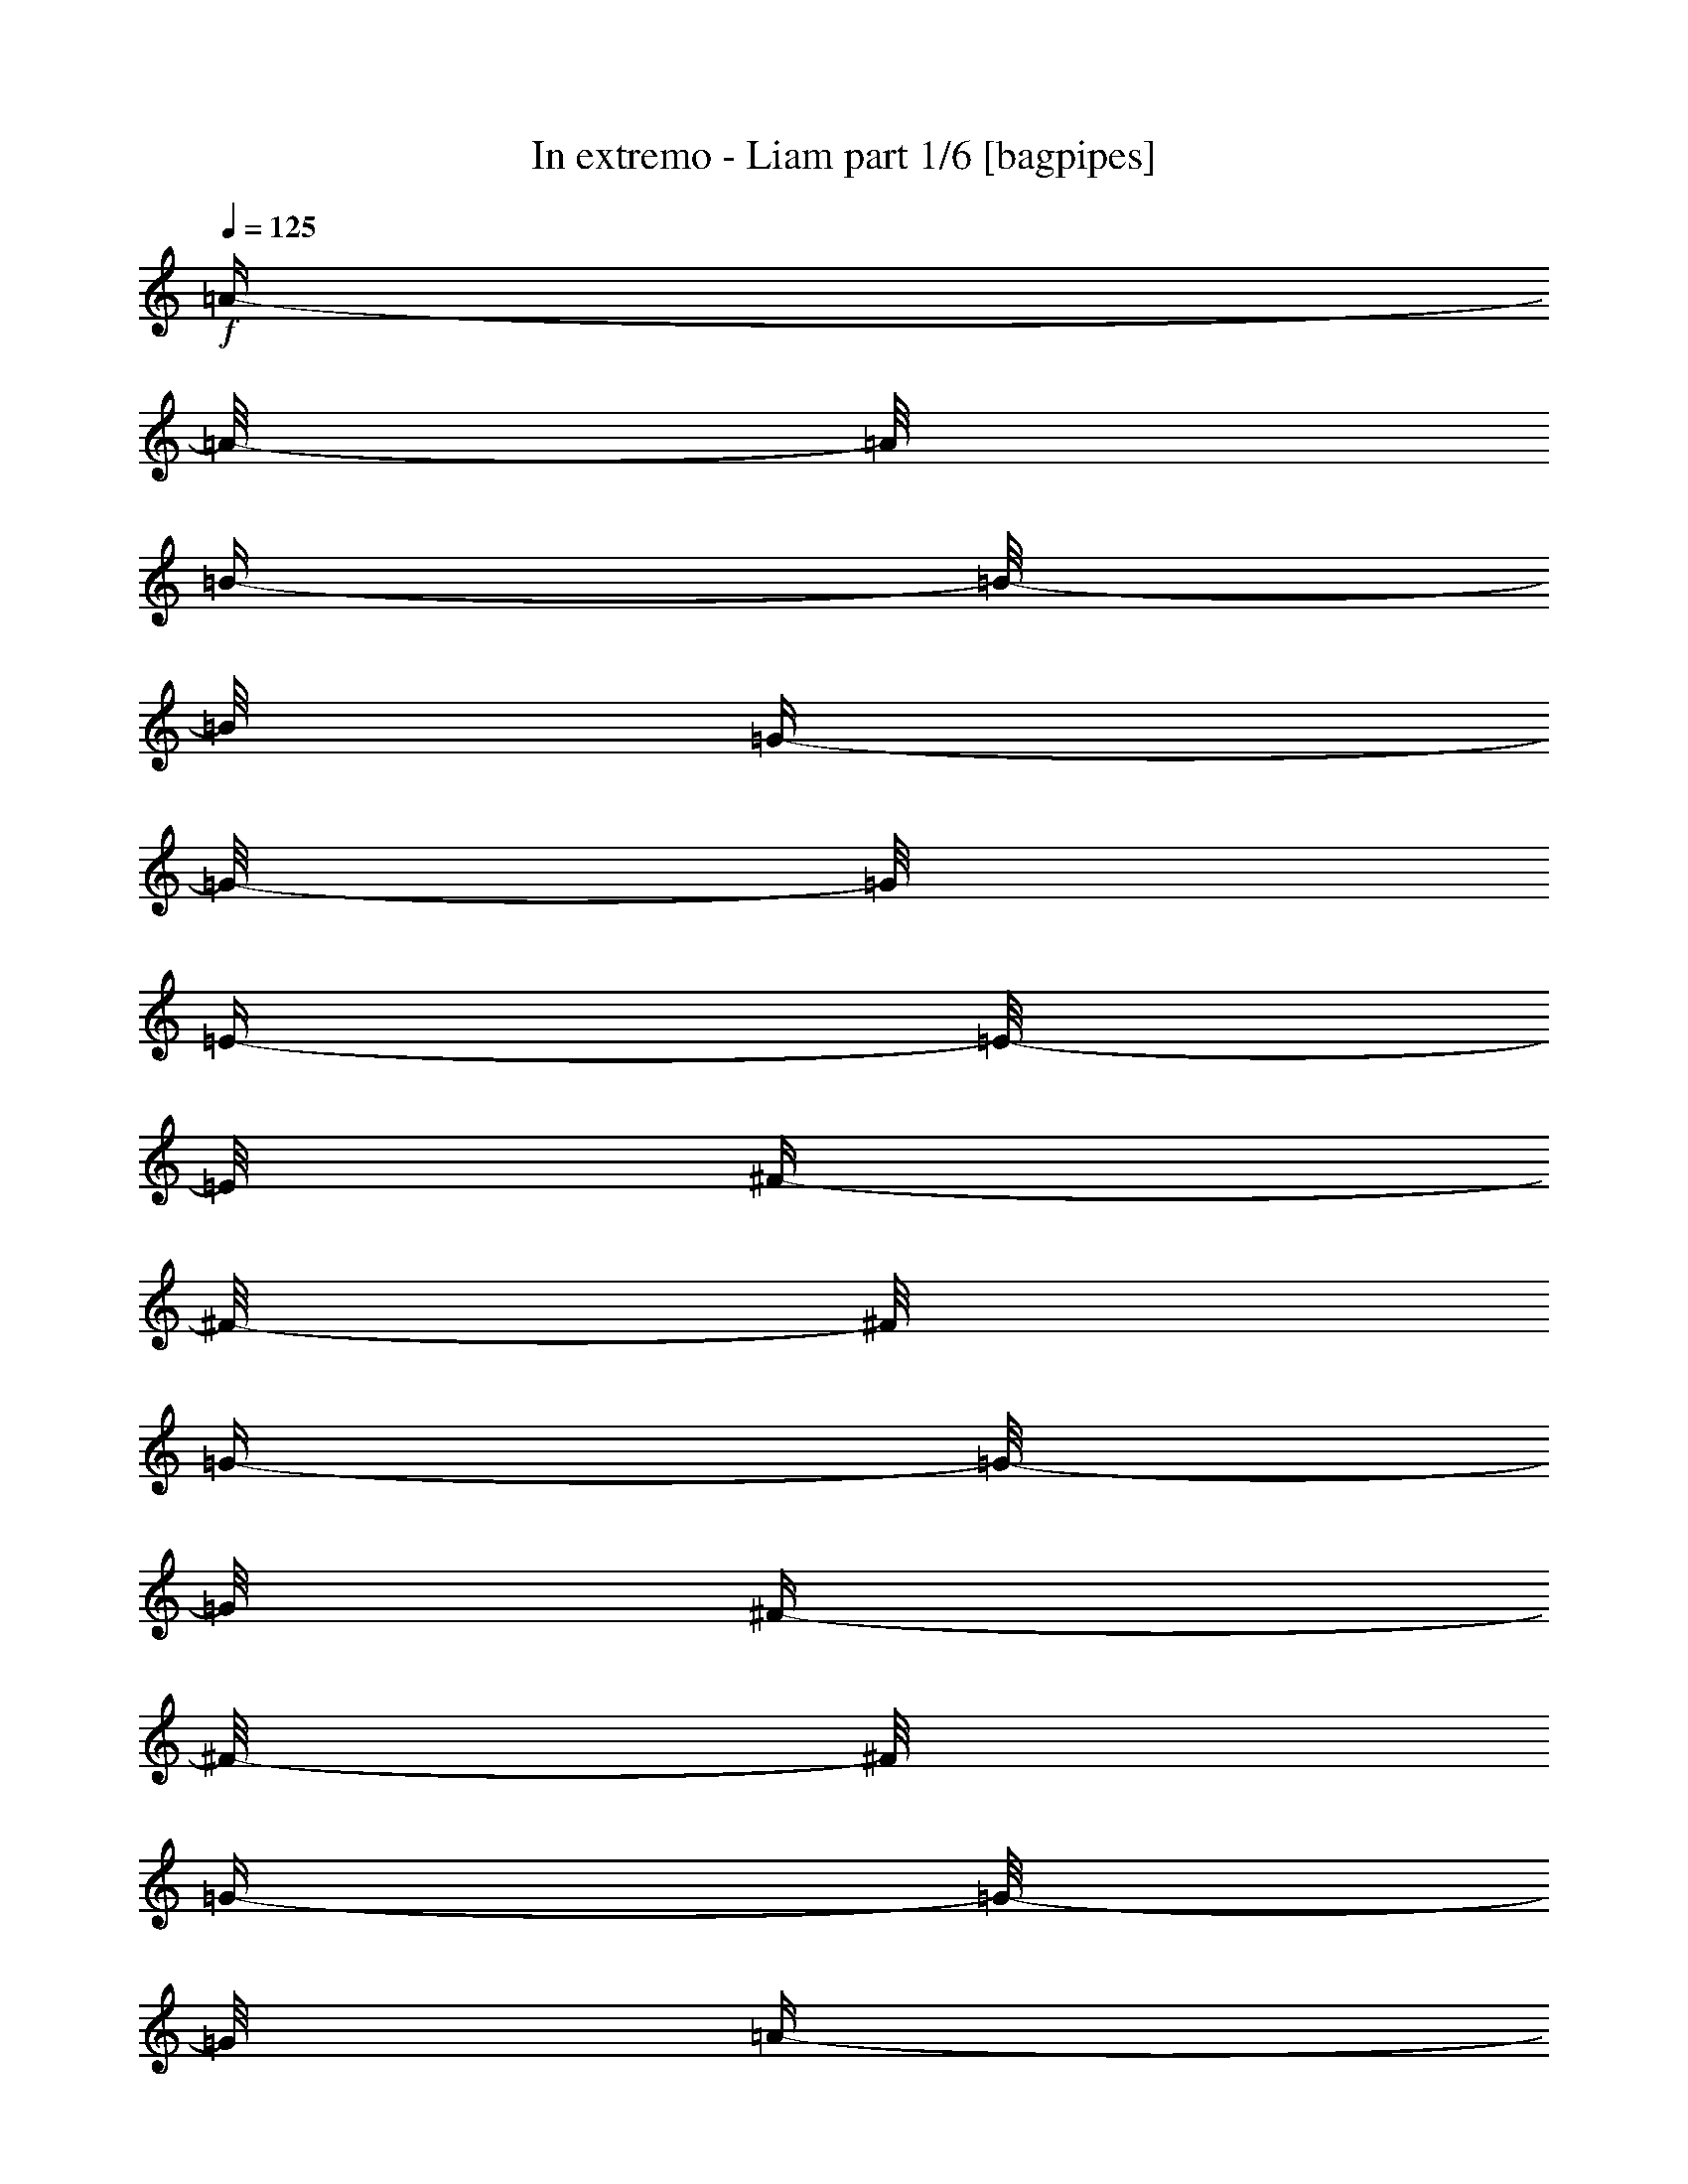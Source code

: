 % Produced with Bruzo's Transcoding Environment

X:1
T:  In extremo - Liam part 1/6 [bagpipes]
Z: Transcribed with BruTE
L: 1/4
Q: 125
K: C
+f+
[=A/4-]
[=A/8-]
[=A/8]
[=B/4-]
[=B/8-]
[=B/8]
[=G/4-]
[=G/8-]
[=G/8]
[=E/4-]
[=E/8-]
[=E/8]
[^F/4-]
[^F/8-]
[^F/8]
[=G/4-]
[=G/8-]
[=G/8]
[^F/4-]
[^F/8-]
[^F/8]
[=G/4-]
[=G/8-]
[=G/8]
[=A/4-]
[=A/8-]
[=A/8]
[=B/4-]
[=B/8-]
[=B/8]
[=G/4-]
[=G/8]
[=G/8]
[=G/4-]
[=G/8-]
[=G/8]
[=e/4-]
[=e/8-]
[=e/8]
[^f/4-]
[^f/8-]
[^f/8]
[=e/4-]
[=e/8-]
[=e/8]
[=d/4-]
[=d/8-]
[=d/8]
[=A/4-]
[=A/8-]
[=A/8]
[=B/4-]
[=B/8-]
[=B/8]
[=G/4-]
[=G/8-]
[=G/8]
[=E/4-]
[=E/8-]
[=E/8]
[^F/4-]
[^F/8-]
[^F/8]
[=G/4-]
[=G/8-]
[=G/8]
[=B/4-]
[=B/8-]
[=B/8]
[=A/4-]
[=A/8-]
[=A/8]
[=G/4-]
[=G/8-]
[=G/8]
[^F/4-]
[^F/8-]
[^F/8]
[=E/4-]
[=E/8-]
[=E/8]
[^F/4-]
[^F/8-]
[^F/8]
[=A/4-]
[=A/8-]
[=A/8]
[=B/4-]
[=B/8-]
[=B/8]
[^F/4-]
[^F/8-]
[^F/8]
[=G/4-]
[=G/8-]
[=G/8]
[^F/4-]
[^F/8-]
[^F/8]
[=E/4-]
[=E/8-]
[=E/8]
[=D/4-]
[=D/8-]
[=D/8]
[=E/4-]
[=E/8-]
[=E/8]
[^F/4-]
[^F/8-]
[^F/8]
[=G/4-]
[=G/8-]
[=G/8]
[^F/4-]
[^F/8-]
[^F/8]
[=G/4-]
[=G/8-]
[=G/8]
[=A/4-]
[=A/8-]
[=A/8]
[=B/4-]
[=B/8-]
[=B/8]
[=G/4-]
[=G/8-]
[=G/8]
[=g/4-]
[=g/8-]
[=g/8]
[=e/4-]
[=e/8-]
[=e/8]
[^f/4-]
[^f/8-]
[^f/8]
[=e/4-]
[=e/8-]
[=e/8]
[=d/4-]
[=d/8-]
[=d/8]
[=B/4-]
[=B/8-]
[=B/8]
[=d/2-]
[=d/4-]
[=d/8-]
[=d/8]
[=e/4-]
[=e/8-]
[=e/8]
[^f/4-]
[^f/8-]
[^f/8]
[=d/4-]
[=d/8-]
[=d/8]
[=B/4-]
[=B/8-]
[=B/8]
[=A/4-]
[=A/8-]
[=A/8]
[^F/4-]
[^F/8-]
[^F/8]
[=D/4-]
[=D/8-]
[=D/8]
[^F/4-]
[^F/8-]
[^F/8]
[=A/4-]
[=A/8-]
[=A/8]
[^F/4-]
[^F/8-]
[^F/8]
[=G/4-]
[=G/8-]
[=G/8]
[=E/4-]
[=E/8-]
[=E/8]
[=E/4-]
[=E/8-]
[=E/8]
[=A/4-]
[=A/8-]
[=A/8]
[=B/4-]
[=B/8-]
[=B/8]
[=G/4-]
[=G/8-]
[=G/8]
[=E/4-]
[=E/8-]
[=E/8]
[^F/4-]
[^F/8-]
[^F/8]
[=G/4-]
[=G/8-]
[=G/8]
[^F/4-]
[^F/8-]
[^F/8]
[=G/4-]
[=G/8-]
[=G/8]
[=A/4-]
[=A/8-]
[=A/8]
[=B/4-]
[=B/8-]
[=B/8]
[=G/4-]
[=G/8-]
[=G/8]
[=g/4-]
[=g/8-]
[=g/8]
[=e/4-]
[=e/8-]
[=e/8]
[^f/4-]
[^f/8-]
[^f/8]
[=e/4-]
[=e/8-]
[=e/8]
[=d/4-]
[=d/8-]
[=d/8]
[=A/4-]
[=A/8-]
[=A/8]
[=B/4-]
[=B/8-]
[=B/8]
[=G/4-]
[=G/8-]
[=G/8]
[=E/4-]
[=E/8-]
[=E/8]
[^F/4-]
[^F/8-]
[^F/8]
[=G/4-]
[=G/8-]
[=G/8]
[=B/4-]
[=B/8-]
[=B/8]
[=A/4-]
[=A/8-]
[=A/8]
[=G/4-]
[=G/8-]
[=G/8]
[^F/4-]
[^F/8-]
[^F/8]
[=E/4-]
[=E/8-]
[=E/8]
[^F/4-]
[^F/8-]
[^F/8]
[=A/4-]
[=A/8-]
[=A/8]
[=B/4-]
[=B/8-]
[=B/8]
[^F/4-]
[^F/8-]
[^F/8]
[=G/4-]
[=G/8-]
[=G/8]
[^F/4-]
[^F/8-]
[^F/8]
[=E/4-]
[=E/8-]
[=E/8]
[=D/4-]
[=D/8-]
[=D/8]
[=E/4-]
[=E/8-]
[=E/8]
[^F/4-]
[^F/8-]
[^F/8]
[=G/4-]
[=G/8-]
[=G/8]
[^F/4-]
[^F/8-]
[^F/8]
[=G/4-]
[=G/8-]
[=G/8]
[=A/4-]
[=A/8-]
[=A/8]
[=B/4-]
[=B/8-]
[=B/8]
[=G/4-]
[=G/8-]
[=G/8]
[=g/4-]
[=g/8-]
[=g/8]
[=e/4-]
[=e/8-]
[=e/8]
[^f/4-]
[^f/8-]
[^f/8]
[=e/4-]
[=e/8-]
[=e/8]
[=d/4-]
[=d/8-]
[=d/8]
[=B/4-]
[=B/8-]
[=B/8]
[=d/2-]
[=d/4-]
[=d/8-]
[=d/8]
[=e/4-]
[=e/8-]
[=e/8]
[^f/4-]
[^f/8-]
[^f/8]
[=d/4-]
[=d/8-]
[=d/8]
[=B/4-]
[=B/8-]
[=B/8]
[=A/4-]
[=A/8-]
[=A/8]
[^F/4-]
[^F/8-]
[^F/8]
[=D/4-]
[=D/8-]
[=D/8]
[^F/4-]
[^F/8-]
[^F/8]
[=A/4-]
[=A/8-]
[=A/8]
[^F/4-]
[^F/8-]
[^F/8]
[=G/4-]
[=G/8-]
[=G/8]
[=E/4-]
[=E/8-]
[=E/8]
[=E/2-]
[=E/4-]
[=E/8-]
[=E/8]
z1
z1
z1
z1
z1
z1
z1
z1
z1
z1
z1
z1
z1
z1
z1
z1
z1
z1
z1
z1
z1
z1
z1
z1
z1
z1
z1
z1
z1
z1
z1
z1
z1
z1
z1
z1
z1
z1
z1
z1
z1
z1
z1
z1
z1
z1
z1
z1
z1
z1
z1
z1
z1
z1
z1
z1
z1
z1
z1
z1
z1
z1
z1
z1
z1
z1
z1
z1
z1
z1
z1
z1
z1
z1
z1
z1
z1
z1
z1
z1/2
[=A/4-]
[=A/8-]
[=A/8]
[=B/4-]
[=B/8-]
[=B/8]
[=G/4-]
[=G/8-]
[=G/8]
[=E/4-]
[=E/8-]
[=E/8]
[^F/4-]
[^F/8-]
[^F/8]
[=G/4-]
[=G/8-]
[=G/8]
[^F/4-]
[^F/8-]
[^F/8]
[=G/4-]
[=G/8-]
[=G/8]
[=A/4-]
[=A/8-]
[=A/8]
[=B/4-]
[=B/8-]
[=B/8]
[=G/4-]
[=G/8-]
[=G/8]
[=g/4-]
[=g/8-]
[=g/8]
[=e/4-]
[=e/8-]
[=e/8]
[^f/4-]
[^f/8-]
[^f/8]
[=e/4-]
[=e/8-]
[=e/8]
[=d/4-]
[=d/8-]
[=d/8]
[=A/4-]
[=A/8-]
[=A/8]
[=B/4-]
[=B/8-]
[=B/8]
[=G/4-]
[=G/8-]
[=G/8]
[=E/4-]
[=E/8-]
[=E/8]
[^F/4-]
[^F/8-]
[^F/8]
[=G/4-]
[=G/8-]
[=G/8]
[=B/4-]
[=B/8-]
[=B/8]
[=A/4-]
[=A/8-]
[=A/8]
[=G/4-]
[=G/8-]
[=G/8]
[^F/4-]
[^F/8-]
[^F/8]
[=E/4-]
[=E/8-]
[=E/8]
[^F/4-]
[^F/8-]
[^F/8]
[=A/4-]
[=A/8-]
[=A/8]
[=B/4-]
[=B/8-]
[=B/8]
[^F/4-]
[^F/8-]
[^F/8]
[=G/4-]
[=G/8-]
[=G/8]
[^F/4-]
[^F/8-]
[^F/8]
[=E/4-]
[=E/8-]
[=E/8]
[=D/4-]
[=D/8-]
[=D/8]
[=E/4-]
[=E/8-]
[=E/8]
[^F/4-]
[^F/8-]
[^F/8]
[=G/4-]
[=G/8-]
[=G/8]
[^F/4-]
[^F/8-]
[^F/8]
[=G/4-]
[=G/8-]
[=G/8]
[=A/4-]
[=A/8-]
[=A/8]
[=B/4-]
[=B/8-]
[=B/8]
[=G/4-]
[=G/8-]
[=G/8]
[=g/4-]
[=g/8-]
[=g/8]
[=e/4-]
[=e/8-]
[=e/8]
[^f/4-]
[^f/8-]
[^f/8]
[=e/4-]
[=e/8-]
[=e/8]
[=d/4-]
[=d/8-]
[=d/8]
[=B/4-]
[=B/8-]
[=B/8]
[=d/2-]
[=d/4-]
[=d/8-]
[=d/8]
[=e/4-]
[=e/8-]
[=e/8]
[^f/4-]
[^f/8-]
[^f/8]
[=d/4-]
[=d/8-]
[=d/8]
[=B/4-]
[=B/8-]
[=B/8]
[=A/4-]
[=A/8-]
[=A/8]
[^F/4-]
[^F/8-]
[^F/8]
[=D/4-]
[=D/8-]
[=D/8]
[^F/4-]
[^F/8-]
[^F/8]
[=A/4-]
[=A/8-]
[=A/8]
[^F/4-]
[^F/8-]
[^F/8]
[=G/4-]
[=G/8-]
[=G/8]
[=E/4-]
[=E/8-]
[=E/8]
[=E/4-]
[=E/8-]
[=E/8]
[=A/4-]
[=A/8-]
[=A/8]
[=B/4-]
[=B/8-]
[=B/8]
[=G/4-]
[=G/8-]
[=G/8]
[=E/4-]
[=E/8-]
[=E/8]
[^F/4-]
[^F/8-]
[^F/8]
[=G/4-]
[=G/8-]
[=G/8]
[^F/4-]
[^F/8-]
[^F/8]
[=G/4-]
[=G/8-]
[=G/8]
[=A/4-]
[=A/8-]
[=A/8]
[=B/4-]
[=B/8-]
[=B/8]
[=G/4-]
[=G/8-]
[=G/8]
[=g/4-]
[=g/8-]
[=g/8]
[=e/4-]
[=e/8-]
[=e/8]
[^f/4-]
[^f/8-]
[^f/8]
[=e/4-]
[=e/8-]
[=e/8]
[=d/4-]
[=d/8-]
[=d/8]
[=A/4-]
[=A/8-]
[=A/8]
[=B/4-]
[=B/8-]
[=B/8]
[=G/4-]
[=G/8-]
[=G/8]
[=E/4-]
[=E/8-]
[=E/8]
[^F/4-]
[^F/8-]
[^F/8]
[=G/4-]
[=G/8-]
[=G/8]
[=B/4-]
[=B/8-]
[=B/8]
[=A/4-]
[=A/8-]
[=A/8]
[=G/4-]
[=G/8-]
[=G/8]
[^F/4-]
[^F/8-]
[^F/8]
[=E/4-]
[=E/8-]
[=E/8]
[^F/4-]
[^F/8-]
[^F/8]
[=A/4-]
[=A/8-]
[=A/8]
[=B/4-]
[=B/8-]
[=B/8]
[^F/4-]
[^F/8-]
[^F/8]
[=G/4-]
[=G/8-]
[=G/8]
[^F/4-]
[^F/8-]
[^F/8]
[=E/4-]
[=E/8-]
[=E/8]
[=D/4-]
[=D/8-]
[=D/8]
[=E/4-]
[=E/8-]
[=E/8]
[^F/4-]
[^F/8-]
[^F/8]
[=G/4-]
[=G/8-]
[=G/8]
[^F/4-]
[^F/8-]
[^F/8]
[=G/4-]
[=G/8-]
[=G/8]
[=A/4-]
[=A/8-]
[=A/8]
[=B/4-]
[=B/8-]
[=B/8]
[=G/4-]
[=G/8-]
[=G/8]
[=g/4-]
[=g/8-]
[=g/8]
[=e/4-]
[=e/8-]
[=e/8]
[^f/4-]
[^f/8-]
[^f/8]
[=e/4-]
[=e/8-]
[=e/8]
[=d/4-]
[=d/8-]
[=d/8]
[=B/4-]
[=B/8-]
[=B/8]
[=d/2-]
[=d/4-]
[=d/8-]
[=d/8]
[=e/4-]
[=e/8-]
[=e/8]
[^f/4-]
[^f/8-]
[^f/8]
[=d/4-]
[=d/8-]
[=d/8]
[=B/4-]
[=B/8-]
[=B/8]
[=A/4-]
[=A/8-]
[=A/8]
[^F/4-]
[^F/8-]
[^F/8]
[=D/4-]
[=D/8-]
[=D/8]
[^F/4-]
[^F/8-]
[^F/8]
[=A/4-]
[=A/8-]
[=A/8]
[^F/4-]
[^F/8-]
[^F/8]
[=G/4-]
[=G/8-]
[=G/8]
[=E/4-]
[=E/8-]
[=E/8]
[=E/2-]
[=E/4-]
[=E/8-]
[=E/8]
z1
z1
z1
z1
z1
z1
z1
z1
z1
z1
z1
z1
z1
z1
z1
z1
z1
z1
z1
z1
z1
z1
z1
z1
z1
z1
z1
z1
z1
z1
z1
z1
z1
z1
z1
z1
z1
z1
z1
z1
z1
z1
z1
z1
z1
z1
z1
z1
z1
z1
z1
z1
z1
z1
z1
z1
z1
z1
z1
z1
z1
z1
z1
z1
z1
z1
z1
z1
z1
z1
z1
z1
z1
z1
z1
z1
z1
z1
z1
z1/2
[=A/4-]
[=A/8-]
[=A/8]
[=B/4-]
[=B/8-]
[=B/8]
[=G/4-]
[=G/8-]
[=G/8]
[=E/4-]
[=E/8-]
[=E/8]
[^F/4-]
[^F/8-]
[^F/8]
[=G/4-]
[=G/8-]
[=G/8]
[^F/4-]
[^F/8-]
[^F/8]
[=G/4-]
[=G/8-]
[=G/8]
[=A/4-]
[=A/8-]
[=A/8]
[=B/4-]
[=B/8-]
[=B/8]
[=G/4-]
[=G/8-]
[=G/8]
[=g/4-]
[=g/8-]
[=g/8]
[=e/4-]
[=e/8-]
[=e/8]
[^f/4-]
[^f/8-]
[^f/8]
[=e/4-]
[=e/8-]
[=e/8]
[=d/4-]
[=d/8-]
[=d/8]
[=A/4-]
[=A/8-]
[=A/8]
[=B/4-]
[=B/8-]
[=B/8]
[=G/4-]
[=G/8-]
[=G/8]
[=E/4-]
[=E/8-]
[=E/8]
[^F/4-]
[^F/8-]
[^F/8]
[=G/4-]
[=G/8-]
[=G/8]
[=B/4-]
[=B/8-]
[=B/8]
[=A/4-]
[=A/8-]
[=A/8]
[=G/4-]
[=G/8-]
[=G/8]
[^F/4-]
[^F/8-]
[^F/8]
[=E/4-]
[=E/8-]
[=E/8]
[^F/4-]
[^F/8-]
[^F/8]
[=A/4-]
[=A/8-]
[=A/8]
[=B/4-]
[=B/8-]
[=B/8]
[^F/4-]
[^F/8-]
[^F/8]
[=G/4-]
[=G/8-]
[=G/8]
[^F/4-]
[^F/8-]
[^F/8]
[=E/4-]
[=E/8-]
[=E/8]
[=D/4-]
[=D/8-]
[=D/8]
[=E/4-]
[=E/8-]
[=E/8]
[^F/4-]
[^F/8-]
[^F/8]
[=G/4-]
[=G/8-]
[=G/8]
[^F/4-]
[^F/8-]
[^F/8]
[=G/4-]
[=G/8-]
[=G/8]
[=A/4-]
[=A/8-]
[=A/8]
[=B/4-]
[=B/8-]
[=B/8]
[=G/4-]
[=G/8-]
[=G/8]
[=g/4-]
[=g/8-]
[=g/8]
[=e/4-]
[=e/8-]
[=e/8]
[^f/4-]
[^f/8-]
[^f/8]
[=e/4-]
[=e/8-]
[=e/8]
[=d/4-]
[=d/8-]
[=d/8]
[=B/4-]
[=B/8-]
[=B/8]
[=d/2-]
[=d/4-]
[=d/8-]
[=d/8]
[=e/4-]
[=e/8-]
[=e/8]
[^f/4-]
[^f/8-]
[^f/8]
[=d/4-]
[=d/8-]
[=d/8]
[=B/4-]
[=B/8-]
[=B/8]
[=A/4-]
[=A/8-]
[=A/8]
[^F/4-]
[^F/8-]
[^F/8]
[=D/4-]
[=D/8-]
[=D/8]
[^F/4-]
[^F/8-]
[^F/8]
[=A/4-]
[=A/8-]
[=A/8]
[^F/4-]
[^F/8-]
[^F/8]
[=G/4-]
[=G/8-]
[=G/8]
[=E/4-]
[=E/8-]
[=E/8]
[=E/4-]
[=E/8-]
[=E/8]
[=A/4-]
[=A/8-]
[=A/8]
[=B/4-]
[=B/8-]
[=B/8]
[=G/4-]
[=G/8-]
[=G/8]
[=E/4-]
[=E/8-]
[=E/8]
[^F/4-]
[^F/8-]
[^F/8]
[=G/4-]
[=G/8-]
[=G/8]
[^F/4-]
[^F/8-]
[^F/8]
[=G/4-]
[=G/8-]
[=G/8]
[=A/4-]
[=A/8-]
[=A/8]
[=B/4-]
[=B/8-]
[=B/8]
[=G/4-]
[=G/8-]
[=G/8]
[=g/4-]
[=g/8-]
[=g/8]
[=e/4-]
[=e/8-]
[=e/8]
[^f/4-]
[^f/8-]
[^f/8]
[=e/4-]
[=e/8-]
[=e/8]
[=d/4-]
[=d/8-]
[=d/8]
[=A/4-]
[=A/8-]
[=A/8]
[=B/4-]
[=B/8-]
[=B/8]
[=G/4-]
[=G/8-]
[=G/8]
[=E/4-]
[=E/8-]
[=E/8]
[^F/4-]
[^F/8-]
[^F/8]
[=G/4-]
[=G/8-]
[=G/8]
[=B/4-]
[=B/8-]
[=B/8]
[=A/4-]
[=A/8-]
[=A/8]
[=G/4-]
[=G/8-]
[=G/8]
[^F/4-]
[^F/8-]
[^F/8]
[=E/4-]
[=E/8-]
[=E/8]
[^F/4-]
[^F/8-]
[^F/8]
[=A/4-]
[=A/8-]
[=A/8]
[=B/4-]
[=B/8-]
[=B/8]
[^F/4-]
[^F/8-]
[^F/8]
[=G/4-]
[=G/8-]
[=G/8]
[^F/4-]
[^F/8-]
[^F/8]
[=E/4-]
[=E/8-]
[=E/8]
[=D/4-]
[=D/8-]
[=D/8]
[=E/4-]
[=E/8-]
[=E/8]
[^F/4-]
[^F/8-]
[^F/8]
[=G/4-]
[=G/8-]
[=G/8]
[^F/4-]
[^F/8-]
[^F/8]
[=G/4-]
[=G/8-]
[=G/8]
[=A/4-]
[=A/8-]
[=A/8]
[=B/4-]
[=B/8-]
[=B/8]
[=G/4-]
[=G/8-]
[=G/8]
[=g/4-]
[=g/8-]
[=g/8]
[=e/4-]
[=e/8-]
[=e/8]
[^f/4-]
[^f/8-]
[^f/8]
[=e/4-]
[=e/8-]
[=e/8]
[=d/4-]
[=d/8-]
[=d/8]
[=B/4-]
[=B/8-]
[=B/8]
[=d/2-]
[=d/4-]
[=d/8-]
[=d/8]
[=e/4-]
[=e/8-]
[=e/8]
[^f/4-]
[^f/8-]
[^f/8]
[=d/4-]
[=d/8-]
[=d/8]
[=B/4-]
[=B/8-]
[=B/8]
[=A/4-]
[=A/8-]
[=A/8]
[^F/4-]
[^F/8-]
[^F/8]
[=D/4-]
[=D/8-]
[=D/8]
[^F/4-]
[^F/8-]
[^F/8]
[=A/4-]
[=A/8-]
[=A/8]
[^F/4-]
[^F/8-]
[^F/8]
[=G/4-]
[=G/8-]
[=G/8]
[=E/4-]
[=E/8-]
[=E/8]
[=E/2-]
[=E/4-]
[=E/8-]
[=E/8]
z1/2
[=E/4-]
[=E/8-]
[=E/8]
[=A/4-]
[=A/8-]
[=A/8]
[=A/4-]
[=A/8-]
[=A/8]
[=E/4-]
[=E/8-]
[=E/8]
[=E/4-]
[=E/8-]
[=E/8]
[=A/4-]
[=A/8-]
[=A/8]
[=A/4-]
[=A/8-]
[=A/8]
[=E/4-]
[=E/8-]
[=E/8]
[=E/4-]
[=E/8-]
[=E/8]
[=A/4-]
[=A/8-]
[=A/8]
[=A/4-]
[=A/8-]
[=A/8]
[=B/4-]
[=B/8-]
[=B/8]
[=A/4-]
[=A/8-]
[=A/8]
[=G/4-]
[=G/8-]
[=G/8]
[=E/4-]
[=E/8-]
[=E/8]
[=D/4-]
[=D/8-]
[=D/8]
[^F/4-]
[^F/8-]
[^F/8]
[=D/4-]
[=D/8-]
[=D/8]
[=D/4-]
[=D/8-]
[=D/8]
[=D/4-]
[=D/8-]
[=D/8]
[=A/4-]
[=A/8-]
[=A/8]
[=D/4-]
[=D/8-]
[=D/8]
[=D/4-]
[=D/8-]
[=D/8]
[=D/4-]
[=D/8-]
[=D/8]
[=G/2-]
[=G/4-]
[=G/8-]
[=G/8]
[=A/4-]
[=A/8-]
[=A/8]
[=B/4-]
[=B/8-]
[=B/8]
[=A/4-]
[=A/8-]
[=A/8]
[=G/4-]
[=G/8-]
[=G/8]
[=D/4-]
[=D/8-]
[=D/8]
[=E/4-]
[=E/8-]
[=E/8]
[=E/4-]
[=E/8-]
[=E/8]
[=A/4-]
[=A/8-]
[=A/8]
[=A/4-]
[=A/8-]
[=A/8]
[=E/4-]
[=E/8-]
[=E/8]
[=E/4-]
[=E/8-]
[=E/8]
[=A/4-]
[=A/8-]
[=A/8]
[=A/4-]
[=A/8-]
[=A/8]
[=E/4-]
[=E/8-]
[=E/8]
[=E/4-]
[=E/8-]
[=E/8]
[=A/4-]
[=A/8-]
[=A/8]
[=A/4-]
[=A/8-]
[=A/8]
[=B/4-]
[=B/8-]
[=B/8]
[=A/4-]
[=A/8-]
[=A/8]
[=G/4-]
[=G/8-]
[=G/8]
[=E/4-]
[=E/8-]
[=E/8]
[=d/2-]
[=d/4-]
[=d/8-]
[=d/8]
[=e/4-]
[=e/8-]
[=e/8]
[^f/4-]
[^f/8-]
[^f/8]
[=d/4-]
[=d/8-]
[=d/8]
[=B/4-]
[=B/8-]
[=B/8]
[=A/4-]
[=A/8-]
[=A/8]
[^F/4-]
[^F/8-]
[^F/8]
[=D/4-]
[=D/8-]
[=D/8]
[^F/4-]
[^F/8-]
[^F/8]
[=A/4-]
[=A/8-]
[=A/8]
[^F/4-]
[^F/8-]
[^F/8]
[=G/4-]
[=G/8-]
[=G/8]
[=E/4-]
[=E/8-]
[=E/8]
[=E/2-]
[=E/4-]
[=E/8-]
[=E/8]
z1
z1
z1
z1
z1
z1
z1
z1
z1
z1
z1
z1
z1
z1
z1
z1
z1
z1
z1
z1
z1
z1
z1
z1
z1
z1
z1
z1
z1
z1
z1
z1/2
[=A/4-]
[=A/8-]
[=A/8]
[=B/4-]
[=B/8-]
[=B/8]
[=G/4-]
[=G/8-]
[=G/8]
[=E/4-]
[=E/8-]
[=E/8]
[^F/4-]
[^F/8-]
[^F/8]
[=G/4-]
[=G/8-]
[=G/8]
[^F/4-]
[^F/8-]
[^F/8]
[=G/4-]
[=G/8-]
[=G/8]
[=A/4-]
[=A/8-]
[=A/8]
[=B/4-]
[=B/8-]
[=B/8]
[=G/4-]
[=G/8-]
[=G/8]
[=g/4-]
[=g/8-]
[=g/8]
[=e/4-]
[=e/8-]
[=e/8]
[^f/4-]
[^f/8-]
[^f/8]
[=e/4-]
[=e/8-]
[=e/8]
[=d/4-]
[=d/8-]
[=d/8]
[=A/4-]
[=A/8-]
[=A/8]
[=B/4-]
[=B/8-]
[=B/8]
[=G/4-]
[=G/8-]
[=G/8]
[=E/4-]
[=E/8-]
[=E/8]
[^F/4-]
[^F/8-]
[^F/8]
[=G/4-]
[=G/8-]
[=G/8]
[=B/4-]
[=B/8-]
[=B/8]
[=A/4-]
[=A/8-]
[=A/8]
[=G/4-]
[=G/8-]
[=G/8]
[^F/4-]
[^F/8-]
[^F/8]
[=E/4-]
[=E/8-]
[=E/8]
[^F/4-]
[^F/8-]
[^F/8]
[=A/4-]
[=A/8-]
[=A/8]
[=B/4-]
[=B/8-]
[=B/8]
[^F/4-]
[^F/8-]
[^F/8]
[=G/4-]
[=G/8-]
[=G/8]
[^F/4-]
[^F/8-]
[^F/8]
[=E/4-]
[=E/8-]
[=E/8]
[=D/4-]
[=D/8-]
[=D/8]
[=E/4-]
[=E/8-]
[=E/8]
[^F/4-]
[^F/8-]
[^F/8]
[=G/4-]
[=G/8-]
[=G/8]
[^F/4-]
[^F/8-]
[^F/8]
[=G/4-]
[=G/8-]
[=G/8]
[=A/4-]
[=A/8-]
[=A/8]
[=B/4-]
[=B/8-]
[=B/8]
[=G/4-]
[=G/8-]
[=G/8]
[=g/4-]
[=g/8-]
[=g/8]
[=e/4-]
[=e/8-]
[=e/8]
[^f/4-]
[^f/8-]
[^f/8]
[=e/4-]
[=e/8-]
[=e/8]
[=d/4-]
[=d/8-]
[=d/8]
[=B/4-]
[=B/8-]
[=B/8]
[=d/2-]
[=d/4-]
[=d/8-]
[=d/8]
[=e/4-]
[=e/8-]
[=e/8]
[^f/4-]
[^f/8-]
[^f/8]
[=d/4-]
[=d/8-]
[=d/8]
[=B/4-]
[=B/8-]
[=B/8]
[=A/4-]
[=A/8-]
[=A/8]
[^F/4-]
[^F/8-]
[^F/8]
[=D/4-]
[=D/8-]
[=D/8]
[^F/4-]
[^F/8-]
[^F/8]
[=A/4-]
[=A/8-]
[=A/8]
[^F/4-]
[^F/8-]
[^F/8]
[=G/4-]
[=G/8-]
[=G/8]
[=E/4-]
[=E/8-]
[=E/8]
[=E/4-]
[=E/8-]
[=E/8]
[=A/4-]
[=A/8-]
[=A/8]
[=B/4-]
[=B/8-]
[=B/8]
[=G/4-]
[=G/8-]
[=G/8]
[=E/4-]
[=E/8-]
[=E/8]
[^F/4-]
[^F/8-]
[^F/8]
[=G/4-]
[=G/8-]
[=G/8]
[^F/4-]
[^F/8-]
[^F/8]
[=G/4-]
[=G/8-]
[=G/8]
[=A/4-]
[=A/8-]
[=A/8]
[=B/4-]
[=B/8-]
[=B/8]
[=G/4-]
[=G/8-]
[=G/8]
[=g/4-]
[=g/8-]
[=g/8]
[=e/4-]
[=e/8-]
[=e/8]
[^f/4-]
[^f/8-]
[^f/8]
[=e/4-]
[=e/8-]
[=e/8]
[=d/4-]
[=d/8-]
[=d/8]
[=A/4-]
[=A/8-]
[=A/8]
[=B/4-]
[=B/8-]
[=B/8]
[=G/4-]
[=G/8-]
[=G/8]
[=E/4-]
[=E/8-]
[=E/8]
[^F/4-]
[^F/8-]
[^F/8]
[=G/4-]
[=G/8-]
[=G/8]
[=B/4-]
[=B/8-]
[=B/8]
[=A/4-]
[=A/8-]
[=A/8]
[=G/4-]
[=G/8-]
[=G/8]
[^F/4-]
[^F/8-]
[^F/8]
[=E/4-]
[=E/8-]
[=E/8]
[^F/4-]
[^F/8-]
[^F/8]
[=A/4-]
[=A/8-]
[=A/8]
[=B/4-]
[=B/8-]
[=B/8]
[^F/4-]
[^F/8-]
[^F/8]
[=G/4-]
[=G/8-]
[=G/8]
[^F/4-]
[^F/8-]
[^F/8]
[=E/4-]
[=E/8-]
[=E/8]
[=D/4-]
[=D/8-]
[=D/8]
[=E/4-]
[=E/8-]
[=E/8]
[^F/4-]
[^F/8-]
[^F/8]
[=G/4-]
[=G/8-]
[=G/8]
[^F/4-]
[^F/8-]
[^F/8]
[=G/4-]
[=G/8-]
[=G/8]
[=A/4-]
[=A/8-]
[=A/8]
[=B/4-]
[=B/8-]
[=B/8]
[=G/4-]
[=G/8-]
[=G/8]
[=g/4-]
[=g/8-]
[=g/8]
[=e/4-]
[=e/8-]
[=e/8]
[^f/4-]
[^f/8-]
[^f/8]
[=e/4-]
[=e/8-]
[=e/8]
[=d/4-]
[=d/8-]
[=d/8]
[=B/4-]
[=B/8-]
[=B/8]
[=d/2-]
[=d/4-]
[=d/8-]
[=d/8]
[=e/4-]
[=e/8-]
[=e/8]
[^f/4-]
[^f/8-]
[^f/8]
[=d/4-]
[=d/8-]
[=d/8]
[=B/4-]
[=B/8-]
[=B/8]
[=A/4-]
[=A/8-]
[=A/8]
[^F/4-]
[^F/8-]
[^F/8]
[=D/4-]
[=D/8-]
[=D/8]
[^F/4-]
[^F/8-]
[^F/8]
[=A/4-]
[=A/8-]
[=A/8]
[^F/4-]
[^F/8-]
[^F/8]
[=G/4-]
[=G/8-]
[=G/8]
[=E/4-]
[=E/8-]
[=E/8]
[=E/2-]
[=E/4-]
[=E/8-]
[=E/8]
z1
z1
z1
z1
z1
z1
z1
z1
z1
z1
z1
z1
z1
z1
z1
z1
z1
z1
z1/8

X:2
T:  In extremo - Liam part 2/6 [bagpipes]
Z: Transcribed with BruTE
L: 1/4
Q: 125
K: C
+ppp+
z1
z1
z1
z1
z1
z1
z1
z1
z1
z1
z1
z1
z1
z1
z1
z1
z1
z1
z1
z1
z1
z1
z1
z1
z1
z1
z1
z1
z1
z1
z1
z1
z1/2
+f+
[=B/4-]
[=B/8-]
[=B/8]
[=G/4-]
[=G/8-]
[=G/8]
[=E/4-]
[=E/8-]
[=E/8]
[^F/4-]
[^F/8-]
[^F/8]
[=G/4-]
[=G/8-]
[=G/8]
[^F/4-]
[^F/8-]
[^F/8]
[=G/4-]
[=G/8-]
[=G/8]
[=A/4-]
[=A/8-]
[=A/8]
[=B/4-]
[=B/8-]
[=B/8]
[=G/4-]
[=G/8-]
[=G/8]
[=g/4-]
[=g/8-]
[=g/8]
[=e/4-]
[=e/8-]
[=e/8]
[^f/4-]
[^f/8-]
[^f/8]
[=e/4-]
[=e/8-]
[=e/8]
[=d/4-]
[=d/8-]
[=d/8]
[=A/4-]
[=A/8-]
[=A/8]
[=B/4-]
[=B/8-]
[=B/8]
[=G/4-]
[=G/8-]
[=G/8]
[=E/4-]
[=E/8-]
[=E/8]
[^F/4-]
[^F/8-]
[^F/8]
[=G/4-]
[=G/8-]
[=G/8]
[=B/4-]
[=B/8-]
[=B/8]
[=A/4-]
[=A/8-]
[=A/8]
[=G/4-]
[=G/8-]
[=G/8]
[^F/4-]
[^F/8-]
[^F/8]
[=E/4-]
[=E/8-]
[=E/8]
[^F/4-]
[^F/8-]
[^F/8]
[=A/4-]
[=A/8-]
[=A/8]
[=B/4-]
[=B/8-]
[=B/8]
[^F/4-=B/4-]
[^F/8-=B/8-]
[^F/8=B/8]
[=G/4-]
[=G/8-]
[=G/8]
[^F/4-]
[^F/8-]
[^F/8]
[=E/4-]
[=E/8-]
[=E/8]
[=D/4-]
[=D/8-]
[=D/8]
[=E/4-]
[=E/8-]
[=E/8]
[^F/4-]
[^F/8-]
[^F/8]
[=G/4-]
[=G/8-]
[=G/8]
[^F/4-]
[^F/8-]
[^F/8]
[=G/4-]
[=G/8-]
[=G/8]
[=A/4-]
[=A/8-]
[=A/8]
[=B/4-]
[=B/8-]
[=B/8]
[=G/4-]
[=G/8-]
[=G/8]
[=g/4-]
[=g/8-]
[=g/8]
[=e/4-]
[=e/8-]
[=e/8]
[^f/4-]
[^f/8-]
[^f/8]
[=e/4-]
[=e/8-]
[=e/8]
[=d/4-]
[=d/8-]
[=d/8]
[=B/4-]
[=B/8-]
[=B/8]
[=d/2-]
[=d/4-]
[=d/8-]
[=d/8]
[=e/4-]
[=e/8-]
[=e/8]
[^f/4-]
[^f/8-]
[^f/8]
[=d/4-]
[=d/8-]
[=d/8]
[=B/4-]
[=B/8-]
[=B/8]
[=A/4-]
[=A/8-]
[=A/8]
[^F/4-]
[^F/8-]
[^F/8]
[=D/4-]
[=D/8-]
[=D/8]
[^F/4-]
[^F/8-]
[^F/8]
[=A/4-]
[=A/8-]
[=A/8]
[^F/4-]
[^F/8-]
[^F/8]
[=G/4-]
[=G/8-]
[=G/8]
[=E/4-]
[=E/8-]
[=E/8]
[=E/2-]
[=E/4-]
[=E/8-]
[=E/8]
z1
z1
z1
z1
z1
z1
z1
z1
z1
z1
z1
z1
z1
z1
z1
z1
z1
z1
z1
z1
z1
z1
z1
z1
z1
z1
z1
z1
z1
z1
z1
z1
z1
z1
z1
z1
z1
z1
z1
z1
z1
z1
z1
z1
z1
z1
z1
z1
z1
z1
z1
z1
z1
z1
z1
z1
z1
z1
z1
z1
z1
z1
z1
z1
z1
z1
z1
z1
z1
z1
z1
z1
z1
z1
z1
z1
z1
z1
z1
z1/2
[=A/4-]
[=A/8-]
[=A/8]
[=B/4-]
[=B/8-]
[=B/8]
[=G/4-]
[=G/8-]
[=G/8]
[=E/4-]
[=E/8-]
[=E/8]
[^F/4-]
[^F/8-]
[^F/8]
[=G/4-]
[=G/8-]
[=G/8]
[^F/4-]
[^F/8-]
[^F/8]
[=G/4-]
[=G/8-]
[=G/8]
[=A/4-]
[=A/8-]
[=A/8]
[=B/4-]
[=B/8-]
[=B/8]
[=G/4-]
[=G/8-]
[=G/8]
[=g/4-]
[=g/8-]
[=g/8]
[=e/4-]
[=e/8-]
[=e/8]
[^f/4-]
[^f/8-]
[^f/8]
[=e/4-]
[=e/8-]
[=e/8]
[=d/4-]
[=d/8-]
[=d/8]
[=A/4-]
[=A/8-]
[=A/8]
[=B/4-]
[=B/8-]
[=B/8]
[=G/4-]
[=G/8-]
[=G/8]
[=E/4-]
[=E/8-]
[=E/8]
[^F/4-]
[^F/8-]
[^F/8]
[=G/4-]
[=G/8-]
[=G/8]
[=B/4-]
[=B/8-]
[=B/8]
[=A/4-]
[=A/8-]
[=A/8]
[=G/4-]
[=G/8-]
[=G/8]
[^F/4-]
[^F/8-]
[^F/8]
[=E/4-]
[=E/8-]
[=E/8]
[^F/4-]
[^F/8-]
[^F/8]
[=A/4-]
[=A/8-]
[=A/8]
[=B/4-]
[=B/8-]
[=B/8]
[^F/4-=B/4-]
[^F/8-=B/8-]
[^F/8=B/8]
[=G/4-]
[=G/8-]
[=G/8]
[^F/4-]
[^F/8-]
[^F/8]
[=E/4-]
[=E/8-]
[=E/8]
[=D/4-]
[=D/8-]
[=D/8]
[=E/4-]
[=E/8-]
[=E/8]
[^F/4-]
[^F/8-]
[^F/8]
[=G/4-]
[=G/8-]
[=G/8]
[^F/4-]
[^F/8-]
[^F/8]
[=G/4-]
[=G/8-]
[=G/8]
[=A/4-]
[=A/8-]
[=A/8]
[=B/4-]
[=B/8-]
[=B/8]
[=G/4-]
[=G/8-]
[=G/8]
[=g/4-]
[=g/8-]
[=g/8]
[=e/4-]
[=e/8-]
[=e/8]
[^f/4-]
[^f/8-]
[^f/8]
[=e/4-]
[=e/8-]
[=e/8]
[=d/4-]
[=d/8-]
[=d/8]
[=B/4-]
[=B/8-]
[=B/8]
[=d/2-]
[=d/4-]
[=d/8-]
[=d/8]
[=e/4-]
[=e/8-]
[=e/8]
[^f/4-]
[^f/8-]
[^f/8]
[=d/4-]
[=d/8-]
[=d/8]
[=B/4-]
[=B/8-]
[=B/8]
[=A/4-]
[=A/8-]
[=A/8]
[^F/4-]
[^F/8-]
[^F/8]
[=D/4-]
[=D/8-]
[=D/8]
[^F/4-]
[^F/8-]
[^F/8]
[=A/4-]
[=A/8-]
[=A/8]
[^F/4-]
[^F/8-]
[^F/8]
[=G/4-]
[=G/8-]
[=G/8]
[=E/4-]
[=E/8-]
[=E/8]
[=E/4-]
[=E/8-]
[=E/8]
[=A/4-]
[=A/8-]
[=A/8]
[=B/4-]
[=B/8-]
[=B/8]
[=G/4-]
[=G/8-]
[=G/8]
[=E/4-]
[=E/8-]
[=E/8]
[^F/4-]
[^F/8-]
[^F/8]
[=G/4-]
[=G/8-]
[=G/8]
[^F/4-]
[^F/8-]
[^F/8]
[=G/4-]
[=G/8-]
[=G/8]
[=A/4-]
[=A/8-]
[=A/8]
[=B/4-]
[=B/8-]
[=B/8]
[=G/4-]
[=G/8-]
[=G/8]
[=g/4-]
[=g/8-]
[=g/8]
[=e/4-]
[=e/8-]
[=e/8]
[^f/4-]
[^f/8-]
[^f/8]
[=e/4-]
[=e/8-]
[=e/8]
[=d/4-]
[=d/8-]
[=d/8]
[=A/4-]
[=A/8-]
[=A/8]
[=B/4-]
[=B/8-]
[=B/8]
[=G/4-]
[=G/8-]
[=G/8]
[=E/4-]
[=E/8-]
[=E/8]
[^F/4-]
[^F/8-]
[^F/8]
[=G/4-]
[=G/8-]
[=G/8]
[=B/4-]
[=B/8-]
[=B/8]
[=A/4-]
[=A/8-]
[=A/8]
[=G/4-]
[=G/8-]
[=G/8]
[^F/4-]
[^F/8-]
[^F/8]
[=E/4-]
[=E/8-]
[=E/8]
[^F/4-]
[^F/8-]
[^F/8]
[=A/4-]
[=A/8-]
[=A/8]
[=B/4-]
[=B/8-]
[=B/8]
[^F/4-=B/4-]
[^F/8-=B/8-]
[^F/8=B/8]
[=G/4-]
[=G/8-]
[=G/8]
[^F/4-]
[^F/8-]
[^F/8]
[=E/4-]
[=E/8-]
[=E/8]
[=D/4-]
[=D/8-]
[=D/8]
[=E/4-]
[=E/8-]
[=E/8]
[^F/4-]
[^F/8-]
[^F/8]
[=G/4-]
[=G/8-]
[=G/8]
[^F/4-]
[^F/8-]
[^F/8]
[=G/4-]
[=G/8-]
[=G/8]
[=A/4-]
[=A/8-]
[=A/8]
[=B/4-]
[=B/8-]
[=B/8]
[=G/4-]
[=G/8-]
[=G/8]
[=g/4-]
[=g/8-]
[=g/8]
[=e/4-]
[=e/8-]
[=e/8]
[^f/4-]
[^f/8-]
[^f/8]
[=e/4-]
[=e/8-]
[=e/8]
[=d/4-]
[=d/8-]
[=d/8]
[=B/4-]
[=B/8-]
[=B/8]
[=d/2-]
[=d/4-]
[=d/8-]
[=d/8]
[=e/4-]
[=e/8-]
[=e/8]
[^f/4-]
[^f/8-]
[^f/8]
[=d/4-]
[=d/8-]
[=d/8]
[=B/4-]
[=B/8-]
[=B/8]
[=A/4-]
[=A/8-]
[=A/8]
[^F/4-]
[^F/8-]
[^F/8]
[=D/4-]
[=D/8-]
[=D/8]
[^F/4-]
[^F/8-]
[^F/8]
[=A/4-]
[=A/8-]
[=A/8]
[^F/4-]
[^F/8-]
[^F/8]
[=G/4-]
[=G/8-]
[=G/8]
[=E/4-]
[=E/8-]
[=E/8]
[=E/2-]
[=E/4-]
[=E/8-]
[=E/8]
z1
z1
z1
z1
z1
z1
z1
z1
z1
z1
z1
z1
z1
z1
z1
z1
z1
z1
z1
z1
z1
z1
z1
z1
z1
z1
z1
z1
z1
z1
z1
z1
z1
z1
z1
z1
z1
z1
z1
z1
z1
z1
z1
z1
z1
z1
z1
z1
z1
z1
z1
z1
z1
z1
z1
z1
z1
z1
z1
z1
z1
z1
z1
z1
z1
z1
z1
z1
z1
z1
z1
z1
z1
z1
z1
z1
z1
z1
z1
z1/2
[=A/4-]
[=A/8-]
[=A/8]
[=B/4-]
[=B/8-]
[=B/8]
[=G/4-]
[=G/8-]
[=G/8]
[=E/4-]
[=E/8-]
[=E/8]
[^F/4-]
[^F/8-]
[^F/8]
[=G/4-]
[=G/8-]
[=G/8]
[^F/4-]
[^F/8-]
[^F/8]
[=G/4-]
[=G/8-]
[=G/8]
[=A/4-]
[=A/8-]
[=A/8]
[=B/4-]
[=B/8-]
[=B/8]
[=G/4-]
[=G/8-]
[=G/8]
[=g/4-]
[=g/8-]
[=g/8]
[=e/4-]
[=e/8-]
[=e/8]
[^f/4-]
[^f/8-]
[^f/8]
[=e/4-]
[=e/8-]
[=e/8]
[=d/4-]
[=d/8-]
[=d/8]
[=A/4-]
[=A/8-]
[=A/8]
[=B/4-]
[=B/8-]
[=B/8]
[=G/4-]
[=G/8-]
[=G/8]
[=E/4-]
[=E/8-]
[=E/8]
[^F/4-]
[^F/8-]
[^F/8]
[=G/4-]
[=G/8-]
[=G/8]
[=B/4-]
[=B/8-]
[=B/8]
[=A/4-]
[=A/8-]
[=A/8]
[=G/4-]
[=G/8-]
[=G/8]
[^F/4-]
[^F/8-]
[^F/8]
[=E/4-]
[=E/8-]
[=E/8]
[^F/4-]
[^F/8-]
[^F/8]
[=A/4-]
[=A/8-]
[=A/8]
[=B/4-]
[=B/8-]
[=B/8]
[^F/4-=B/4-]
[^F/8-=B/8-]
[^F/8=B/8]
[=G/4-]
[=G/8-]
[=G/8]
[^F/4-]
[^F/8-]
[^F/8]
[=E/4-]
[=E/8-]
[=E/8]
[=D/4-]
[=D/8-]
[=D/8]
[=E/4-]
[=E/8-]
[=E/8]
[^F/4-]
[^F/8-]
[^F/8]
[=G/4-]
[=G/8-]
[=G/8]
[^F/4-]
[^F/8-]
[^F/8]
[=G/4-]
[=G/8-]
[=G/8]
[=A/4-]
[=A/8-]
[=A/8]
[=B/4-]
[=B/8-]
[=B/8]
[=G/4-]
[=G/8-]
[=G/8]
[=g/4-]
[=g/8-]
[=g/8]
[=e/4-]
[=e/8-]
[=e/8]
[^f/4-]
[^f/8-]
[^f/8]
[=e/4-]
[=e/8-]
[=e/8]
[=d/4-]
[=d/8-]
[=d/8]
[=B/4-]
[=B/8-]
[=B/8]
[=d/2-]
[=d/4-]
[=d/8-]
[=d/8]
[=e/4-]
[=e/8-]
[=e/8]
[^f/4-]
[^f/8-]
[^f/8]
[=d/4-]
[=d/8-]
[=d/8]
[=B/4-]
[=B/8-]
[=B/8]
[=A/4-]
[=A/8-]
[=A/8]
[^F/4-]
[^F/8-]
[^F/8]
[=D/4-]
[=D/8-]
[=D/8]
[^F/4-]
[^F/8-]
[^F/8]
[=A/4-]
[=A/8-]
[=A/8]
[^F/4-]
[^F/8-]
[^F/8]
[=G/4-]
[=G/8-]
[=G/8]
[=E/4-]
[=E/8-]
[=E/8]
[=E/4-]
[=E/8-]
[=E/8]
[=A/4-]
[=A/8-]
[=A/8]
[=B/4-]
[=B/8-]
[=B/8]
[=G/4-]
[=G/8-]
[=G/8]
[=E/4-]
[=E/8-]
[=E/8]
[^F/4-]
[^F/8-]
[^F/8]
[=G/4-]
[=G/8-]
[=G/8]
[^F/4-]
[^F/8-]
[^F/8]
[=G/4-]
[=G/8-]
[=G/8]
[=A/4-]
[=A/8-]
[=A/8]
[=B/4-]
[=B/8-]
[=B/8]
[=G/4-]
[=G/8-]
[=G/8]
[=g/4-]
[=g/8-]
[=g/8]
[=e/4-]
[=e/8-]
[=e/8]
[^f/4-]
[^f/8-]
[^f/8]
[=e/4-]
[=e/8-]
[=e/8]
[=d/4-]
[=d/8-]
[=d/8]
[=A/4-]
[=A/8-]
[=A/8]
[=B/4-]
[=B/8-]
[=B/8]
[=G/4-]
[=G/8-]
[=G/8]
[=E/4-]
[=E/8-]
[=E/8]
[^F/4-]
[^F/8-]
[^F/8]
[=G/4-]
[=G/8-]
[=G/8]
[=B/4-]
[=B/8-]
[=B/8]
[=A/4-]
[=A/8-]
[=A/8]
[=G/4-]
[=G/8-]
[=G/8]
[^F/4-]
[^F/8-]
[^F/8]
[=E/4-]
[=E/8-]
[=E/8]
[^F/4-]
[^F/8-]
[^F/8]
[=A/4-]
[=A/8-]
[=A/8]
[=B/4-]
[=B/8-]
[=B/8]
[^F/4-=B/4-]
[^F/8-=B/8-]
[^F/8=B/8]
[=G/4-]
[=G/8-]
[=G/8]
[^F/4-]
[^F/8-]
[^F/8]
[=E/4-]
[=E/8-]
[=E/8]
[=D/4-]
[=D/8-]
[=D/8]
[=E/4-]
[=E/8-]
[=E/8]
[^F/4-]
[^F/8-]
[^F/8]
[=G/4-]
[=G/8-]
[=G/8]
[^F/4-]
[^F/8-]
[^F/8]
[=G/4-]
[=G/8-]
[=G/8]
[=A/4-]
[=A/8-]
[=A/8]
[=B/4-]
[=B/8-]
[=B/8]
[=G/4-]
[=G/8-]
[=G/8]
[=g/4-]
[=g/8-]
[=g/8]
[=e/4-]
[=e/8-]
[=e/8]
[^f/4-]
[^f/8-]
[^f/8]
[=e/4-]
[=e/8-]
[=e/8]
[=d/4-]
[=d/8-]
[=d/8]
[=B/4-]
[=B/8-]
[=B/8]
[=d/2-]
[=d/4-]
[=d/8-]
[=d/8]
[=e/4-]
[=e/8-]
[=e/8]
[^f/4-]
[^f/8-]
[^f/8]
[=d/4-]
[=d/8-]
[=d/8]
[=B/4-]
[=B/8-]
[=B/8]
[=A/4-]
[=A/8-]
[=A/8]
[^F/4-]
[^F/8-]
[^F/8]
[=D/4-]
[=D/8-]
[=D/8]
[^F/4-]
[^F/8-]
[^F/8]
[=A/4-]
[=A/8-]
[=A/8]
[^F/4-]
[^F/8-]
[^F/8]
[=G/4-]
[=G/8-]
[=G/8]
[=E/4-]
[=E/8-]
[=E/8]
[=E/2-]
[=E/4-]
[=E/8-]
[=E/8]
z1
z1
z1
z1
z1
z1
z1
z1
z1
z1
z1
z1
z1
z1
z1
z1
z1
z1
z1
z1
z1
z1
z1
z1
z1
z1
z1
z1
z1
z1
z1
z1
z1
z1
z1
z1
z1
z1
z1
z1
z1
z1
z1
z1
z1
z1
z1
z1
z1
z1
z1
z1
z1
z1
z1
z1
z1
z1
z1
z1
z1
z1
z1
z1/2
[=A/4-]
[=A/8-]
[=A/8]
[=B/4-]
[=B/8-]
[=B/8]
[=G/4-]
[=G/8-]
[=G/8]
[=E/4-]
[=E/8-]
[=E/8]
[^F/4-]
[^F/8-]
[^F/8]
[=G/4-]
[=G/8-]
[=G/8]
[^F/4-]
[^F/8-]
[^F/8]
[=G/4-]
[=G/8-]
[=G/8]
[=A/4-]
[=A/8-]
[=A/8]
[=B/4-]
[=B/8-]
[=B/8]
[=G/4-]
[=G/8-]
[=G/8]
[=g/4-]
[=g/8-]
[=g/8]
[=e/4-]
[=e/8-]
[=e/8]
[^f/4-]
[^f/8-]
[^f/8]
[=e/4-]
[=e/8-]
[=e/8]
[=d/4-]
[=d/8-]
[=d/8]
[=A/4-]
[=A/8-]
[=A/8]
[=B/4-]
[=B/8-]
[=B/8]
[=G/4-]
[=G/8-]
[=G/8]
[=E/4-]
[=E/8-]
[=E/8]
[^F/4-]
[^F/8-]
[^F/8]
[=G/4-]
[=G/8-]
[=G/8]
[=B/4-]
[=B/8-]
[=B/8]
[=A/4-]
[=A/8-]
[=A/8]
[=G/4-]
[=G/8-]
[=G/8]
[^F/4-]
[^F/8-]
[^F/8]
[=E/4-]
[=E/8-]
[=E/8]
[^F/4-]
[^F/8-]
[^F/8]
[=A/4-]
[=A/8-]
[=A/8]
[=B/4-]
[=B/8-]
[=B/8]
[^F/4-=B/4-]
[^F/8-=B/8-]
[^F/8=B/8]
[=G/4-]
[=G/8-]
[=G/8]
[^F/4-]
[^F/8-]
[^F/8]
[=E/4-]
[=E/8-]
[=E/8]
[=D/4-]
[=D/8-]
[=D/8]
[=E/4-]
[=E/8-]
[=E/8]
[^F/4-]
[^F/8-]
[^F/8]
[=G/4-]
[=G/8-]
[=G/8]
[^F/4-]
[^F/8-]
[^F/8]
[=G/4-]
[=G/8-]
[=G/8]
[=A/4-]
[=A/8-]
[=A/8]
[=B/4-]
[=B/8-]
[=B/8]
[=G/4-]
[=G/8-]
[=G/8]
[=g/4-]
[=g/8-]
[=g/8]
[=e/4-]
[=e/8-]
[=e/8]
[^f/4-]
[^f/8-]
[^f/8]
[=e/4-]
[=e/8-]
[=e/8]
[=d/4-]
[=d/8-]
[=d/8]
[=B/4-]
[=B/8-]
[=B/8]
[=d/2-]
[=d/4-]
[=d/8-]
[=d/8]
[=e/4-]
[=e/8-]
[=e/8]
[^f/4-]
[^f/8-]
[^f/8]
[=d/4-]
[=d/8-]
[=d/8]
[=B/4-]
[=B/8-]
[=B/8]
[=A/4-]
[=A/8-]
[=A/8]
[^F/4-]
[^F/8-]
[^F/8]
[=D/4-]
[=D/8-]
[=D/8]
[^F/4-]
[^F/8-]
[^F/8]
[=A/4-]
[=A/8-]
[=A/8]
[^F/4-]
[^F/8-]
[^F/8]
[=G/4-]
[=G/8-]
[=G/8]
[=E/4-]
[=E/8-]
[=E/8]
[=E/4-]
[=E/8-]
[=E/8]
[=A/4-]
[=A/8-]
[=A/8]
[=B/4-]
[=B/8-]
[=B/8]
[=G/4-]
[=G/8-]
[=G/8]
[=E/4-]
[=E/8-]
[=E/8]
[^F/4-]
[^F/8-]
[^F/8]
[=G/4-]
[=G/8-]
[=G/8]
[^F/4-]
[^F/8-]
[^F/8]
[=G/4-]
[=G/8-]
[=G/8]
[=A/4-]
[=A/8-]
[=A/8]
[=B/4-]
[=B/8-]
[=B/8]
[=G/4-]
[=G/8-]
[=G/8]
[=g/4-]
[=g/8-]
[=g/8]
[=e/4-]
[=e/8-]
[=e/8]
[^f/4-]
[^f/8-]
[^f/8]
[=e/4-]
[=e/8-]
[=e/8]
[=d/4-]
[=d/8-]
[=d/8]
[=A/4-]
[=A/8-]
[=A/8]
[=B/4-]
[=B/8-]
[=B/8]
[=G/4-]
[=G/8-]
[=G/8]
[=E/4-]
[=E/8-]
[=E/8]
[^F/4-]
[^F/8-]
[^F/8]
[=G/4-]
[=G/8-]
[=G/8]
[=B/4-]
[=B/8-]
[=B/8]
[=A/4-]
[=A/8-]
[=A/8]
[=G/4-]
[=G/8-]
[=G/8]
[^F/4-]
[^F/8-]
[^F/8]
[=E/4-]
[=E/8-]
[=E/8]
[^F/4-]
[^F/8-]
[^F/8]
[=A/4-]
[=A/8-]
[=A/8]
[=B/4-]
[=B/8-]
[=B/8]
[^F/4-=B/4-]
[^F/8-=B/8-]
[^F/8=B/8]
[=G/4-]
[=G/8-]
[=G/8]
[^F/4-]
[^F/8-]
[^F/8]
[=E/4-]
[=E/8-]
[=E/8]
[=D/4-]
[=D/8-]
[=D/8]
[=E/4-]
[=E/8-]
[=E/8]
[^F/4-]
[^F/8-]
[^F/8]
[=G/4-]
[=G/8-]
[=G/8]
[^F/4-]
[^F/8-]
[^F/8]
[=G/4-]
[=G/8-]
[=G/8]
[=A/4-]
[=A/8-]
[=A/8]
[=B/4-]
[=B/8-]
[=B/8]
[=G/4-]
[=G/8-]
[=G/8]
[=g/4-]
[=g/8-]
[=g/8]
[=e/4-]
[=e/8-]
[=e/8]
[^f/4-]
[^f/8-]
[^f/8]
[=e/4-]
[=e/8-]
[=e/8]
[=d/4-]
[=d/8-]
[=d/8]
[=B/4-]
[=B/8-]
[=B/8]
[=d/2-]
[=d/4-]
[=d/8-]
[=d/8]
[=e/4-]
[=e/8-]
[=e/8]
[^f/4-]
[^f/8-]
[^f/8]
[=d/4-]
[=d/8-]
[=d/8]
[=B/4-]
[=B/8-]
[=B/8]
[=A/4-]
[=A/8-]
[=A/8]
[^F/4-]
[^F/8-]
[^F/8]
[=D/4-]
[=D/8-]
[=D/8]
[^F/4-]
[^F/8-]
[^F/8]
[=A/4-]
[=A/8-]
[=A/8]
[^F/4-]
[^F/8-]
[^F/8]
[=G/4-]
[=G/8-]
[=G/8]
[=E/4-]
[=E/8-]
[=E/8]
[=E/2-]
[=E/4-]
[=E/8-]
[=E/8]
z1
z1
z1
z1
z1
z1
z1
z1
z1
z1
z1
z1
z1
z1
z1
z1
z1
z1
z1/8

X:3
T:  In extremo - Liam part 3/6 [lute]
Z: Transcribed with BruTE
L: 1/4
Q: 125
K: C
+ppp+
z1
z1
z1
z1
z1
z1
z1
z1
z1
z1
z1
z1
z1
z1
z1
z1
z1
z1
z1
z1
z1
z1
z1
z1
z1
z1
z1
z1
z1
z1
z1
z1
+f+
[=D/4-=A/4-=d/4-]
[=D/8-=A/8-=d/8-]
[=D/8=A/8=d/8]
[=E/4-=G/4-=B/4-=e/4-]
[=E/8-=G/8-=B/8-=e/8-]
[=E/8=G/8-=B/8-=e/8]
[=D/4-=G/4-=A/4-=B/4-=d/4-]
[=D/8-=G/8-=A/8-=B/8-=d/8-]
[=D/8=G/8-=A/8=B/8=d/8]
[=E/1-=G/1-=B/1-=e/1-]
[=E/4-=G/4-=B/4-=e/4-]
[=E/8-=G/8-=B/8-=e/8-]
[=E/8=G/8-=B/8-=e/8]
[=D/4-=G/4-=A/4-=B/4-=d/4-]
[=D/8-=G/8-=A/8-=B/8-=d/8-]
[=D/8=G/8-=A/8=B/8=d/8]
[=E/4-=G/4-=B/4-=e/4-]
[=E/8-=G/8-=B/8-=e/8-]
[=E/8=G/8-=B/8-=e/8]
[^F/4-=G/4-=B/4-^c/4-^f/4-]
[^F/8-=G/8-=B/8-^c/8-^f/8-]
[^F/8=G/8=B/8^c/8^f/8]
[=D/8-=G/8-=d/8-=g/8-]
[=D/1-=G/1-=B/1-=d/1-=g/1-]
[=D/1-=G/1-=B/1-=d/1-=g/1-]
[=D/4-=G/4-=B/4-=d/4-=g/4-]
[=D/8=G/8=B/8-=d/8=g/8]
[=D/1-=A/1-=B/1-=d/1-]
[=D/4-=A/4-=B/4-=d/4-]
[=D/8-=A/8-=B/8-=d/8-]
[=D/8=A/8=B/8=d/8]
[=G/8-=c/8]
[=G/1-=c/1-]
[=G/2-=c/2-]
[=G/4-=c/4-]
[=G/8-=c/8-]
[=G/1-=c/1-=g/1-]
[=G/2-=c/2-=g/2-]
[=G/4-=c/4-=g/4-]
[=G/8-=c/8-=g/8-]
[=G/8-=c/8-=g/8]
[=E/8-=G/8-=c/8-]
[=E/4-=G/4-=A/4-=c/4-]
[=E/8-=G/8=A/8=c/8]
[=E/4-=A/4-=e/4-=a/4-]
[=E/8-=A/8-=e/8-=a/8-]
[=E/8-=A/8=e/8=a/8]
[=E/4-=A/4-=e/4-=a/4-]
[=E/8-=A/8-=e/8-=a/8-]
[=E/8-=A/8=e/8=a/8]
[=E/4-=A/4-=e/4-=a/4-]
[=E/8-=A/8-=e/8-=a/8-]
[=E/8-=A/8=e/8=a/8]
[=E/4-=A/4-=e/4-=a/4-]
[=E/8-=A/8-=e/8-=a/8-]
[=E/8-=A/8-=e/8=a/8]
[=E/4-=A/4-]
[=E/8-=A/8-]
[=E/8-=A/8]
[=E/4-=A/4-=e/4-=a/4-]
[=E/8-=A/8-=e/8-=a/8-]
[=E/8-=A/8=e/8=a/8]
[=D/4-=E/4-=A/4-=d/4-]
[=D/8-=E/8-=A/8-=d/8-]
[=D/8=E/8=A/8=d/8]
[=E/4-=B/4-=e/4-]
[=E/8-=B/8-=e/8-]
[=E/8-=B/8-=e/8]
[=D/4-=E/4-=A/4-=B/4-=d/4-]
[=D/8-=E/8-=A/8-=B/8-=d/8-]
[=D/8=E/8=A/8=B/8=d/8]
[=E/1-=B/1-=e/1-]
[=E/4-=B/4-=e/4-]
[=E/8-=B/8-=e/8-]
[=E/8-=B/8-=e/8]
[=D/4-=E/4-=A/4-=B/4-=d/4-]
[=D/8-=E/8-=A/8-=B/8-=d/8-]
[=D/8=E/8=A/8=B/8=d/8]
[=E/4-=B/4-=e/4-]
[=E/8-=B/8-=e/8-]
[=E/8-=B/8-=e/8]
[=E/4-^F/4-=B/4-^c/4-^f/4-]
[=E/8-^F/8-=B/8-^c/8-^f/8-]
[=E/8^F/8=B/8^c/8^f/8]
[=D/8-=G/8-=d/8-=g/8-]
[=D/1-=G/1-=B/1-=d/1-=g/1-]
[=D/1-=G/1-=B/1-=d/1-=g/1-]
[=D/4-=G/4-=B/4-=d/4-=g/4-]
[=D/8=G/8=B/8-=d/8=g/8]
[=D/1-=A/1-=B/1-=d/1-]
[=D/4-=A/4-=B/4-=d/4-]
[=D/8-=A/8-=B/8-=d/8-]
[=D/8=A/8=B/8=d/8]
[=G/8-=c/8]
[=G/1-=c/1-]
[=G/2-=c/2-]
[=G/4-=c/4-]
[=G/8-=c/8-]
[=G/1-=c/1-=g/1-]
[=G/2-=c/2-=g/2-]
[=G/4-=c/4-=g/4-]
[=G/8-=c/8-=g/8-]
[=G/8-=c/8-=g/8]
[=E/8-=G/8-=c/8-]
[=E/4-=G/4-=A/4-=c/4-]
[=E/8-=G/8=A/8=c/8]
[=E/4-=A/4-=e/4-]
[=E/8-=A/8-=e/8-]
[=E/8=A/8=e/8]
[=G,/4-=A/4-=e/4-]
[=G,/8-=A/8-=e/8-]
[=G,/8-=A/8=e/8]
[=G,/4-=E/4-=A/4-=B/4-=e/4-]
[=G,/8-=E/8-=A/8-=B/8-=e/8-]
[=G,/8-=E/8-=A/8=B/8=e/8]
[=G,/4-=E/4-=B/4-=e/4-]
[=G,/8-=E/8-=B/8-=e/8-]
[=G,/8-=E/8=B/8=e/8]
[=G,/4-=E/4-=B/4-=e/4-]
[=G,/8-=E/8-=B/8-=e/8-]
[=G,/8-=E/8=B/8=e/8]
[=G,/4-=E/4-=B/4-=e/4-]
[=G,/8-=E/8-=B/8-=e/8-]
[=G,/8-=E/8-=B/8-=e/8]
[=G,/4-=D/4-=E/4-=A/4-=B/4-=d/4-]
[=G,/8-=D/8-=E/8-=A/8-=B/8-=d/8-]
[=G,/8=D/8=E/8=A/8=B/8=d/8]
[^A/4-^d/4-^a/4-]
[^A/8-^d/8-^a/8-]
[^A/8^d/8^a/8]
[^A/4-^d/4-^a/4-]
[^A/8-^d/8-^a/8-]
[^A/8^d/8^a/8]
[^A/4-^d/4-^a/4-]
[^A/8-^d/8-^a/8-]
[^A/8^d/8^a/8]
[^A/4-^d/4-^a/4-]
[^A/8-^d/8-^a/8-]
[^A/8^d/8^a/8]
[^A/4-^d/4-^a/4-]
[^A/8-^d/8-^a/8-]
[^A/8^d/8^a/8]
[^A/4-^d/4-^a/4-]
[^A/8-^d/8-^a/8-]
[^A/8^d/8^a/8]
[^A/4-^d/4-^a/4-]
[^A/8-^d/8-^a/8-]
[^A/8^d/8^a/8]
[^A/4-^d/4-^a/4-]
[^A/8-^d/8-^a/8-]
[^A/8^d/8^a/8]
[^A/4-^d/4-^a/4-]
[^A/8-^d/8-^a/8-]
[^A/8^d/8^a/8]
[^A/4-^d/4-^a/4-]
[^A/8-^d/8-^a/8-]
[^A/8^d/8^a/8]
[^A/4-^d/4-^a/4-]
[^A/8-^d/8-^a/8-]
[^A/8^d/8^a/8]
[^A/4-^d/4-^a/4-]
[^A/8-^d/8-^a/8-]
[^A/8^d/8^a/8]
[^A/4-^d/4-^a/4-]
[^A/8-^d/8-^a/8-]
[^A/8^d/8^a/8]
[^A/4-^d/4-^a/4-]
[^A/8-^d/8-^a/8-]
[^A/8^d/8^a/8]
[^A/4-^d/4-^a/4-]
[^A/8-^d/8-^a/8-]
[^A/8^d/8^a/8]
[^A/4-^d/4-^a/4-]
[^A/8-^d/8-^a/8-]
[^A/8^d/8^a/8]
[^C/4-^A/4-^c/4-]
[^C/8-^A/8-^c/8-]
[^C/8^A/8^c/8]
[^C/4-^A/4-^c/4-]
[^C/8-^A/8-^c/8-]
[^C/8^A/8^c/8]
[^C/4-^A/4-^c/4-]
[^C/8-^A/8-^c/8-]
[^C/8^A/8^c/8]
[^C/4-^A/4-^c/4-]
[^C/8-^A/8-^c/8-]
[^C/8^A/8^c/8]
[^C/4-^A/4-^c/4-]
[^C/8-^A/8-^c/8-]
[^C/8^A/8^c/8]
[^C/4-^A/4-^c/4-]
[^C/8-^A/8-^c/8-]
[^C/8^A/8^c/8]
[^C/4-^A/4-^c/4-]
[^C/8-^A/8-^c/8-]
[^C/8^A/8^c/8]
[^C/4-^A/4-^c/4-]
[^C/8-^A/8-^c/8-]
[^C/8^A/8^c/8]
[^C/4-^A/4-^c/4-]
[^C/8-^A/8-^c/8-]
[^C/8^A/8^c/8]
[^C/4-^A/4-^c/4-]
[^C/8-^A/8-^c/8-]
[^C/8^A/8^c/8]
[^C/4-^A/4-^c/4-]
[^C/8-^A/8-^c/8-]
[^C/8^A/8^c/8]
[^C/4-^A/4-^c/4-]
[^C/8-^A/8-^c/8-]
[^C/8^A/8^c/8]
[^C/4-^A/4-^c/4-]
[^C/8-^A/8-^c/8-]
[^C/8^A/8^c/8]
[^C/4-^A/4-^c/4-]
[^C/8-^A/8-^c/8-]
[^C/8^A/8^c/8]
[^C/4-^A/4-^c/4-]
[^C/8-^A/8-^c/8-]
[^C/8^A/8^c/8]
[^C/4-^A/4-^c/4-]
[^C/8-^A/8-^c/8-]
[^C/8^A/8^c/8]
[^A/4-^d/4-^a/4-]
[^A/8-^d/8-^a/8-]
[^A/8^d/8^a/8]
[^A/4-^d/4-^a/4-]
[^A/8-^d/8-^a/8-]
[^A/8^d/8^a/8]
[^A/4-^d/4-^a/4-]
[^A/8-^d/8-^a/8-]
[^A/8^d/8^a/8]
[^A/4-^d/4-^a/4-]
[^A/8-^d/8-^a/8-]
[^A/8^d/8^a/8]
[^A/4-^d/4-^a/4-]
[^A/8-^d/8-^a/8-]
[^A/8^d/8^a/8]
[^A/4-^d/4-^a/4-]
[^A/8-^d/8-^a/8-]
[^A/8^d/8^a/8]
[^A/4-^d/4-^a/4-]
[^A/8-^d/8-^a/8-]
[^A/8^d/8^a/8]
[^A/4-^d/4-^a/4-]
[^A/8-^d/8-^a/8-]
[^A/8^d/8^a/8]
[^A/4-^d/4-^a/4-]
[^A/8-^d/8-^a/8-]
[^A/8^d/8^a/8]
[^A/4-^d/4-^a/4-]
[^A/8-^d/8-^a/8-]
[^A/8^d/8^a/8]
[^A/4-^d/4-^a/4-]
[^A/8-^d/8-^a/8-]
[^A/8^d/8^a/8]
[^A/4-^d/4-^a/4-]
[^A/8-^d/8-^a/8-]
[^A/8^d/8^a/8]
[^A/4-^d/4-^a/4-]
[^A/8-^d/8-^a/8-]
[^A/8^d/8^a/8]
[^A/4-^d/4-^a/4-]
[^A/8-^d/8-^a/8-]
[^A/8^d/8^a/8]
[^A/4-^d/4-^a/4-]
[^A/8-^d/8-^a/8-]
[^A/8^d/8^a/8]
[^A/4-^d/4-^a/4-]
[^A/8-^d/8-^a/8-]
[^A/8^d/8^a/8]
[^C/4-^A/4-^c/4-]
[^C/8-^A/8-^c/8-]
[^C/8^A/8^c/8]
[^C/4-^A/4-^c/4-]
[^C/8-^A/8-^c/8-]
[^C/8^A/8^c/8]
[^C/4-^A/4-^c/4-]
[^C/8-^A/8-^c/8-]
[^C/8^A/8^c/8]
[^C/4-^A/4-^c/4-]
[^C/8-^A/8-^c/8-]
[^C/8^A/8^c/8]
[^C/4-^A/4-^c/4-]
[^C/8-^A/8-^c/8-]
[^C/8^A/8^c/8]
[^C/4-^A/4-^c/4-]
[^C/8-^A/8-^c/8-]
[^C/8^A/8^c/8]
[^C/4-^A/4-^c/4-]
[^C/8-^A/8-^c/8-]
[^C/8^A/8^c/8]
[^C/4-^A/4-^c/4-]
[^C/8-^A/8-^c/8-]
[^C/8^A/8^c/8]
[^C/4-^A/4-^c/4-]
[^C/8-^A/8-^c/8-]
[^C/8^A/8^c/8]
[^C/4-^A/4-^c/4-]
[^C/8-^A/8-^c/8-]
[^C/8^A/8^c/8]
[^C/4-^A/4-^c/4-]
[^C/8-^A/8-^c/8-]
[^C/8^A/8^c/8]
[^C/4-^A/4-^c/4-]
[^C/8-^A/8-^c/8-]
[^C/8^A/8^c/8]
[^C/4-^A/4-^c/4-]
[^C/8-^A/8-^c/8-]
[^C/8^A/8^c/8]
[^C/4-^A/4-^c/4-]
[^C/8-^A/8-^c/8-]
[^C/8^A/8^c/8]
[^C/4-^A/4-^c/4-]
[^C/8-^A/8-^c/8-]
[^C/8^A/8^c/8]
[^C/4-^A/4-^c/4-]
[^C/8-^A/8-^c/8-]
[^C/8^A/8^c/8]
[^A/4-^d/4-^a/4-]
[^A/8-^d/8-^a/8-]
[^A/8^d/8^a/8]
[^A/4-^d/4-^a/4-]
[^A/8-^d/8-^a/8-]
[^A/8^d/8^a/8]
[^A/4-^d/4-^a/4-]
[^A/8-^d/8-^a/8-]
[^A/8^d/8^a/8]
[^A/4-^d/4-^a/4-]
[^A/8-^d/8-^a/8-]
[^A/8^d/8^a/8]
[^A/4-^d/4-^a/4-]
[^A/8-^d/8-^a/8-]
[^A/8^d/8^a/8]
[^A/4-^d/4-^a/4-]
[^A/8-^d/8-^a/8-]
[^A/8^d/8^a/8]
[^A/4-^d/4-^a/4-]
[^A/8-^d/8-^a/8-]
[^A/8^d/8^a/8]
[^A/4-^d/4-^a/4-]
[^A/8-^d/8-^a/8-]
[^A/8^d/8^a/8]
[^A/4-^d/4-^a/4-]
[^A/8-^d/8-^a/8-]
[^A/8^d/8^a/8]
[^A/4-^d/4-^a/4-]
[^A/8-^d/8-^a/8-]
[^A/8^d/8^a/8]
[^A/4-^d/4-^a/4-]
[^A/8-^d/8-^a/8-]
[^A/8^d/8^a/8]
[^A/4-^d/4-^a/4-]
[^A/8-^d/8-^a/8-]
[^A/8^d/8^a/8]
[^A/4-^d/4-^a/4-]
[^A/8-^d/8-^a/8-]
[^A/8^d/8^a/8]
[^A/4-^d/4-^a/4-]
[^A/8-^d/8-^a/8-]
[^A/8^d/8^a/8]
[^A/4-^d/4-^a/4-]
[^A/8-^d/8-^a/8-]
[^A/8^d/8^a/8]
[^A/4-^d/4-^a/4-]
[^A/8-^d/8-^a/8-]
[^A/8^d/8^a/8]
[^C/4-^A/4-^c/4-]
[^C/8-^A/8-^c/8-]
[^C/8^A/8^c/8]
[^C/4-^A/4-^c/4-]
[^C/8-^A/8-^c/8-]
[^C/8^A/8^c/8]
[^C/4-^A/4-^c/4-]
[^C/8-^A/8-^c/8-]
[^C/8^A/8^c/8]
[^C/4-^A/4-^c/4-]
[^C/8-^A/8-^c/8-]
[^C/8^A/8^c/8]
[^C/4-^A/4-^c/4-]
[^C/8-^A/8-^c/8-]
[^C/8^A/8^c/8]
[^C/4-^A/4-^c/4-]
[^C/8-^A/8-^c/8-]
[^C/8^A/8^c/8]
[^C/4-^A/4-^c/4-]
[^C/8-^A/8-^c/8-]
[^C/8^A/8^c/8]
[^C/4-^A/4-^c/4-]
[^C/8-^A/8-^c/8-]
[^C/8^A/8^c/8]
[^C/4-^A/4-^c/4-]
[^C/8-^A/8-^c/8-]
[^C/8^A/8^c/8]
[^C/4-^A/4-^c/4-]
[^C/8-^A/8-^c/8-]
[^C/8^A/8^c/8]
[^C/4-^A/4-^c/4-]
[^C/8-^A/8-^c/8-]
[^C/8^A/8^c/8]
[^C/4-^A/4-^c/4-]
[^C/8-^A/8-^c/8-]
[^C/8^A/8^c/8]
[^C/4-^A/4-^c/4-]
[^C/8-^A/8-^c/8-]
[^C/8^A/8^c/8]
[^C/4-^A/4-^c/4-]
[^C/8-^A/8-^c/8-]
[^C/8^A/8^c/8]
[^C/4-^A/4-^c/4-]
[^C/8-^A/8-^c/8-]
[^C/8^A/8^c/8]
[^C/4-^A/4-^c/4-]
[^C/8-^A/8-^c/8-]
[^C/8^A/8^c/8]
[^A/4-^d/4-^a/4-]
[^A/8-^d/8-^a/8-]
[^A/8^d/8^a/8]
[^A/4-^d/4-^a/4-]
[^A/8-^d/8-^a/8-]
[^A/8^d/8^a/8]
[^A/4-^d/4-^a/4-]
[^A/8-^d/8-^a/8-]
[^A/8^d/8^a/8]
[^A/4-^d/4-^a/4-]
[^A/8-^d/8-^a/8-]
[^A/8^d/8^a/8]
[^A/4-^d/4-^a/4-]
[^A/8-^d/8-^a/8-]
[^A/8^d/8^a/8]
[^A/4-^d/4-^a/4-]
[^A/8-^d/8-^a/8-]
[^A/8^d/8^a/8]
[^A/4-^d/4-^a/4-]
[^A/8-^d/8-^a/8-]
[^A/8^d/8^a/8]
[^A/4-^d/4-^a/4-]
[^A/8-^d/8-^a/8-]
[^A/8^d/8^a/8]
[^A/4-^d/4-^a/4-]
[^A/8-^d/8-^a/8-]
[^A/8^d/8^a/8]
[^A/4-^d/4-^a/4-]
[^A/8-^d/8-^a/8-]
[^A/8^d/8^a/8]
[^A/4-^d/4-^a/4-]
[^A/8-^d/8-^a/8-]
[^A/8^d/8^a/8]
[^A/4-^d/4-^a/4-]
[^A/8-^d/8-^a/8-]
[^A/8^d/8^a/8]
[^A/4-^d/4-^a/4-]
[^A/8-^d/8-^a/8-]
[^A/8^d/8^a/8]
[^A/4-^d/4-^a/4-]
[^A/8-^d/8-^a/8-]
[^A/8^d/8^a/8]
[^A/4-^d/4-^a/4-]
[^A/8-^d/8-^a/8-]
[^A/8^d/8^a/8]
[^A/4-^d/4-^a/4-]
[^A/8-^d/8-^a/8-]
[^A/8^d/8^a/8]
[^C/4-^A/4-^c/4-]
[^C/8-^A/8-^c/8-]
[^C/8^A/8^c/8]
[^C/4-^A/4-^c/4-]
[^C/8-^A/8-^c/8-]
[^C/8^A/8^c/8]
[^C/4-^A/4-^c/4-]
[^C/8-^A/8-^c/8-]
[^C/8^A/8^c/8]
[^C/4-^A/4-^c/4-]
[^C/8-^A/8-^c/8-]
[^C/8^A/8^c/8]
[^C/4-^A/4-^c/4-]
[^C/8-^A/8-^c/8-]
[^C/8^A/8^c/8]
[^C/4-^A/4-^c/4-]
[^C/8-^A/8-^c/8-]
[^C/8^A/8^c/8]
[^C/4-^A/4-^c/4-]
[^C/8-^A/8-^c/8-]
[^C/8^A/8^c/8]
[^C/4-^A/4-^c/4-]
[^C/8-^A/8-^c/8-]
[^C/8^A/8^c/8]
[^C/4-^A/4-^c/4-]
[^C/8-^A/8-^c/8-]
[^C/8^A/8^c/8]
[^C/4-^A/4-^c/4-]
[^C/8-^A/8-^c/8-]
[^C/8^A/8^c/8]
[^C/4-^A/4-^c/4-]
[^C/8-^A/8-^c/8-]
[^C/8^A/8^c/8]
[^C/4-^A/4-^c/4-]
[^C/8-^A/8-^c/8-]
[^C/8^A/8^c/8]
[^C/4-^A/4-^c/4-]
[^C/8-^A/8-^c/8-]
[^C/8^A/8^c/8]
[^C/4-^A/4-^c/4-]
[^C/8-^A/8-^c/8-]
[^C/8^A/8^c/8]
[^C/4-^A/4-^c/4-]
[^C/8-^A/8-^c/8-]
[^C/8^A/8^c/8]
[^C/4-^A/4-^c/4-]
[^C/8-^A/8-^c/8-]
[^C/8^A/8^c/8]
[=E/1-=B/1-=e/1-]
[=E/1-=B/1-=e/1-]
[=E/1-=B/1-=e/1-]
[=E/2-=B/2-=e/2-]
[=E/4-=B/4-=e/4-]
[=E/8-=B/8-=e/8-]
[=E/8=B/8=e/8]
[=G/1-=d/1-=g/1-]
[=G/1-=d/1-=g/1-]
[=G/1-=d/1-=g/1-]
[=G/2-=d/2-=g/2-]
[=G/4-=d/4-=g/4-]
[=G/8-=d/8-=g/8-]
[=G/8=d/8=g/8]
[=A/1-=e/1-=a/1-]
[=A/1-=e/1-=a/1-]
[=A/1-=e/1-=a/1-]
[=A/2-=e/2-=a/2-]
[=A/4-=e/4-=a/4-]
[=A/8-=e/8-=a/8-]
[=A/8=e/8=a/8]
[=B/1-^f/1-=b/1-]
[=B/1-^f/1-=b/1-]
[=B/2-^f/2-=b/2-]
[=B/4-^f/4-=b/4-]
[=B/8-^f/8-=b/8-]
[=B/8^f/8=b/8]
z1/2
[=D/4-=A/4-=d/4-]
[=D/8-=A/8-=d/8-]
[=D/8=A/8=d/8]
[=E/4-=B/4-=e/4-]
[=E/8-=B/8-=e/8-]
[=E/8-=B/8-=e/8]
[=D/4-=E/4-=A/4-=B/4-=d/4-]
[=D/8-=E/8-=A/8-=B/8-=d/8-]
[=D/8=E/8=A/8=B/8=d/8]
[=E/1-=B/1-=e/1-]
[=E/4-=B/4-=e/4-]
[=E/8-=B/8-=e/8-]
[=E/8-=B/8-=e/8]
[=D/4-=E/4-=A/4-=B/4-=d/4-]
[=D/8-=E/8-=A/8-=B/8-=d/8-]
[=D/8=E/8=A/8=B/8=d/8]
[=E/4-=B/4-=e/4-]
[=E/8-=B/8-=e/8-]
[=E/8-=B/8-=e/8]
[=E/4-^F/4-=B/4-^c/4-^f/4-]
[=E/8-^F/8-=B/8-^c/8-^f/8-]
[=E/8^F/8=B/8^c/8^f/8]
[=D/8-=G/8-=d/8-=g/8-]
[=D/1-=G/1-=B/1-=d/1-=g/1-]
[=D/1-=G/1-=B/1-=d/1-=g/1-]
[=D/4-=G/4-=B/4-=d/4-=g/4-]
[=D/8=G/8=B/8-=d/8=g/8]
[=D/1-=A/1-=B/1-=d/1-]
[=D/4-=A/4-=B/4-=d/4-]
[=D/8-=A/8-=B/8-=d/8-]
[=D/8=A/8=B/8=d/8]
[=G/8-=c/8]
[=G/1-=c/1-]
[=G/2-=c/2-]
[=G/4-=c/4-]
[=G/8-=c/8-]
[=G/1-=c/1-=g/1-]
[=G/2-=c/2-=g/2-]
[=G/4-=c/4-=g/4-]
[=G/8-=c/8-=g/8-]
[=G/8-=c/8-=g/8]
[=E/8-=G/8-=c/8-]
[=E/4-=G/4-=A/4-=c/4-]
[=E/8-=G/8=A/8=c/8]
[=E/4-=A/4-=e/4-=a/4-]
[=E/8-=A/8-=e/8-=a/8-]
[=E/8-=A/8=e/8=a/8]
[=E/4-=A/4-=e/4-=a/4-]
[=E/8-=A/8-=e/8-=a/8-]
[=E/8-=A/8=e/8=a/8]
[=E/4-=A/4-=e/4-=a/4-]
[=E/8-=A/8-=e/8-=a/8-]
[=E/8-=A/8=e/8=a/8]
[=E/4-=A/4-=e/4-=a/4-]
[=E/8-=A/8-=e/8-=a/8-]
[=E/8-=A/8-=e/8=a/8]
[=E/4-=A/4-]
[=E/8-=A/8-]
[=E/8-=A/8]
[=E/4-=A/4-=e/4-=a/4-]
[=E/8-=A/8-=e/8-=a/8-]
[=E/8-=A/8=e/8=a/8]
[=D/4-=E/4-=A/4-=d/4-]
[=D/8-=E/8-=A/8-=d/8-]
[=D/8=E/8=A/8=d/8]
[=E/4-=B/4-=e/4-]
[=E/8-=B/8-=e/8-]
[=E/8-=B/8-=e/8]
[=D/4-=E/4-=A/4-=B/4-=d/4-]
[=D/8-=E/8-=A/8-=B/8-=d/8-]
[=D/8=E/8=A/8=B/8=d/8]
[=E/1-=B/1-=e/1-]
[=E/4-=B/4-=e/4-]
[=E/8-=B/8-=e/8-]
[=E/8-=B/8-=e/8]
[=D/4-=E/4-=A/4-=B/4-=d/4-]
[=D/8-=E/8-=A/8-=B/8-=d/8-]
[=D/8=E/8=A/8=B/8=d/8]
[=E/4-=B/4-=e/4-]
[=E/8-=B/8-=e/8-]
[=E/8-=B/8-=e/8]
[=E/4-^F/4-=B/4-^c/4-^f/4-]
[=E/8-^F/8-=B/8-^c/8-^f/8-]
[=E/8^F/8=B/8^c/8^f/8]
[=D/8-=G/8-=d/8-=g/8-]
[=D/1-=G/1-=B/1-=d/1-=g/1-]
[=D/1-=G/1-=B/1-=d/1-=g/1-]
[=D/4-=G/4-=B/4-=d/4-=g/4-]
[=D/8=G/8=B/8-=d/8=g/8]
[=D/1-=A/1-=B/1-=d/1-]
[=D/4-=A/4-=B/4-=d/4-]
[=D/8-=A/8-=B/8-=d/8-]
[=D/8=A/8=B/8=d/8]
[=G/8-=c/8]
[=G/1-=c/1-]
[=G/2-=c/2-]
[=G/4-=c/4-]
[=G/8-=c/8-]
[=G/1-=c/1-=g/1-]
[=G/2-=c/2-=g/2-]
[=G/4-=c/4-=g/4-]
[=G/8-=c/8-=g/8-]
[=G/8-=c/8-=g/8]
[=E/8-=G/8-=c/8-]
[=E/4-=G/4-=A/4-=c/4-]
[=E/8-=G/8=A/8=c/8]
[=E/4-=A/4-=e/4-]
[=E/8-=A/8-=e/8-]
[=E/8=A/8=e/8]
[=G,/4-=A/4-=e/4-]
[=G,/8-=A/8-=e/8-]
[=G,/8-=A/8=e/8]
[=G,/4-=E/4-=A/4-=B/4-=e/4-]
[=G,/8-=E/8-=A/8-=B/8-=e/8-]
[=G,/8-=E/8-=A/8=B/8=e/8]
[=G,/4-=E/4-=B/4-=e/4-]
[=G,/8-=E/8-=B/8-=e/8-]
[=G,/8-=E/8=B/8=e/8]
[=G,/4-=E/4-=B/4-=e/4-]
[=G,/8-=E/8-=B/8-=e/8-]
[=G,/8-=E/8=B/8=e/8]
[=G,/4-=E/4-=B/4-=e/4-]
[=G,/8-=E/8-=B/8-=e/8-]
[=G,/8-=E/8=B/8=e/8]
[=G,/4-=E/4-=B/4-=e/4-]
[=G,/8-=E/8-=B/8-=e/8-]
[=G,/8=E/8=B/8=e/8]
[=E/4-=B/4-=e/4-]
[=E/8-=B/8-=e/8-]
[=E/8-=B/8-=e/8]
[=D/4-=E/4-=A/4-=B/4-=d/4-]
[=D/8-=E/8-=A/8-=B/8-=d/8-]
[=D/8=E/8=A/8=B/8=d/8]
[=E/1-=B/1-=e/1-]
[=E/4-=B/4-=e/4-]
[=E/8-=B/8-=e/8-]
[=E/8-=B/8-=e/8]
[=D/4-=E/4-=A/4-=B/4-=d/4-]
[=D/8-=E/8-=A/8-=B/8-=d/8-]
[=D/8=E/8=A/8=B/8=d/8]
[=E/4-=B/4-=e/4-]
[=E/8-=B/8-=e/8-]
[=E/8-=B/8-=e/8]
[=E/4-^F/4-=B/4-^c/4-^f/4-]
[=E/8-^F/8-=B/8-^c/8-^f/8-]
[=E/8^F/8=B/8^c/8^f/8]
[=D/8-=G/8-=d/8-=g/8-]
[=D/1-=G/1-=B/1-=d/1-=g/1-]
[=D/1-=G/1-=B/1-=d/1-=g/1-]
[=D/4-=G/4-=B/4-=d/4-=g/4-]
[=D/8=G/8=B/8-=d/8=g/8]
[=D/1-=A/1-=B/1-=d/1-]
[=D/4-=A/4-=B/4-=d/4-]
[=D/8-=A/8-=B/8-=d/8-]
[=D/8=A/8=B/8=d/8]
[=G/8-=c/8]
[=G/1-=c/1-]
[=G/2-=c/2-]
[=G/4-=c/4-]
[=G/8-=c/8-]
[=G/1-=c/1-=g/1-]
[=G/2-=c/2-=g/2-]
[=G/4-=c/4-=g/4-]
[=G/8-=c/8-=g/8-]
[=G/8-=c/8-=g/8]
[=E/8-=G/8-=c/8-]
[=E/4-=G/4-=A/4-=c/4-]
[=E/8-=G/8=A/8=c/8]
[=E/4-=A/4-=e/4-=a/4-]
[=E/8-=A/8-=e/8-=a/8-]
[=E/8-=A/8=e/8=a/8]
[=E/4-=A/4-=e/4-=a/4-]
[=E/8-=A/8-=e/8-=a/8-]
[=E/8-=A/8=e/8=a/8]
[=E/4-=A/4-=e/4-=a/4-]
[=E/8-=A/8-=e/8-=a/8-]
[=E/8-=A/8=e/8=a/8]
[=E/4-=A/4-=e/4-=a/4-]
[=E/8-=A/8-=e/8-=a/8-]
[=E/8-=A/8-=e/8=a/8]
[=E/4-=A/4-]
[=E/8-=A/8-]
[=E/8-=A/8]
[=E/4-=A/4-=e/4-=a/4-]
[=E/8-=A/8-=e/8-=a/8-]
[=E/8-=A/8=e/8=a/8]
[=D/4-=E/4-=A/4-=d/4-]
[=D/8-=E/8-=A/8-=d/8-]
[=D/8=E/8=A/8=d/8]
[=E/4-=B/4-=e/4-]
[=E/8-=B/8-=e/8-]
[=E/8-=B/8-=e/8]
[=D/4-=E/4-=A/4-=B/4-=d/4-]
[=D/8-=E/8-=A/8-=B/8-=d/8-]
[=D/8=E/8=A/8=B/8=d/8]
[=E/1-=B/1-=e/1-]
[=E/4-=B/4-=e/4-]
[=E/8-=B/8-=e/8-]
[=E/8-=B/8-=e/8]
[=D/4-=E/4-=A/4-=B/4-=d/4-]
[=D/8-=E/8-=A/8-=B/8-=d/8-]
[=D/8=E/8=A/8=B/8=d/8]
[=E/4-=B/4-=e/4-]
[=E/8-=B/8-=e/8-]
[=E/8-=B/8-=e/8]
[=E/4-^F/4-=B/4-^c/4-^f/4-]
[=E/8-^F/8-=B/8-^c/8-^f/8-]
[=E/8^F/8=B/8^c/8^f/8]
[=D/8-=G/8-=d/8-=g/8-]
[=D/1-=G/1-=B/1-=d/1-=g/1-]
[=D/1-=G/1-=B/1-=d/1-=g/1-]
[=D/4-=G/4-=B/4-=d/4-=g/4-]
[=D/8=G/8=B/8-=d/8=g/8]
[=D/1-=A/1-=B/1-=d/1-]
[=D/4-=A/4-=B/4-=d/4-]
[=D/8-=A/8-=B/8-=d/8-]
[=D/8=A/8=B/8=d/8]
[=G/8-=c/8]
[=G/1-=c/1-]
[=G/2-=c/2-]
[=G/4-=c/4-]
[=G/8-=c/8-]
[=G/1-=c/1-=g/1-]
[=G/2-=c/2-=g/2-]
[=G/4-=c/4-=g/4-]
[=G/8-=c/8-=g/8-]
[=G/8-=c/8-=g/8]
[=E/8-=G/8-=c/8-]
[=E/4-=G/4-=A/4-=c/4-]
[=E/8-=G/8=A/8=c/8]
[=E/4-=A/4-=e/4-]
[=E/8-=A/8-=e/8-]
[=E/8=A/8=e/8]
[=G,/4-=A/4-=e/4-]
[=G,/8-=A/8-=e/8-]
[=G,/8-=A/8=e/8]
[=G,/4-=E/4-=A/4-=B/4-=e/4-]
[=G,/8-=E/8-=A/8-=B/8-=e/8-]
[=G,/8-=E/8-=A/8=B/8=e/8]
[=G,/4-=E/4-=B/4-=e/4-]
[=G,/8-=E/8-=B/8-=e/8-]
[=G,/8-=E/8=B/8=e/8]
[=G,/4-=E/4-=B/4-=e/4-]
[=G,/8-=E/8-=B/8-=e/8-]
[=G,/8-=E/8=B/8=e/8]
[=G,/4-=E/4-=B/4-=e/4-]
[=G,/8-=E/8-=B/8-=e/8-]
[=G,/8-=E/8-=B/8-=e/8]
[=G,/4-=D/4-=E/4-=A/4-=B/4-=d/4-]
[=G,/8-=D/8-=E/8-=A/8-=B/8-=d/8-]
[=G,/8=D/8=E/8=A/8=B/8=d/8]
[^A/4-^d/4-^a/4-]
[^A/8-^d/8-^a/8-]
[^A/8^d/8^a/8]
[^A/4-^d/4-^a/4-]
[^A/8-^d/8-^a/8-]
[^A/8^d/8^a/8]
[^A/4-^d/4-^a/4-]
[^A/8-^d/8-^a/8-]
[^A/8^d/8^a/8]
[^A/4-^d/4-^a/4-]
[^A/8-^d/8-^a/8-]
[^A/8^d/8^a/8]
[^A/4-^d/4-^a/4-]
[^A/8-^d/8-^a/8-]
[^A/8^d/8^a/8]
[^A/4-^d/4-^a/4-]
[^A/8-^d/8-^a/8-]
[^A/8^d/8^a/8]
[^A/4-^d/4-^a/4-]
[^A/8-^d/8-^a/8-]
[^A/8^d/8^a/8]
[^A/4-^d/4-^a/4-]
[^A/8-^d/8-^a/8-]
[^A/8^d/8^a/8]
[^A/4-^d/4-^a/4-]
[^A/8-^d/8-^a/8-]
[^A/8^d/8^a/8]
[^A/4-^d/4-^a/4-]
[^A/8-^d/8-^a/8-]
[^A/8^d/8^a/8]
[^A/4-^d/4-^a/4-]
[^A/8-^d/8-^a/8-]
[^A/8^d/8^a/8]
[^A/4-^d/4-^a/4-]
[^A/8-^d/8-^a/8-]
[^A/8^d/8^a/8]
[^A/4-^d/4-^a/4-]
[^A/8-^d/8-^a/8-]
[^A/8^d/8^a/8]
[^A/4-^d/4-^a/4-]
[^A/8-^d/8-^a/8-]
[^A/8^d/8^a/8]
[^A/4-^d/4-^a/4-]
[^A/8-^d/8-^a/8-]
[^A/8^d/8^a/8]
[^A/4-^d/4-^a/4-]
[^A/8-^d/8-^a/8-]
[^A/8^d/8^a/8]
[^C/4-^A/4-^c/4-]
[^C/8-^A/8-^c/8-]
[^C/8^A/8^c/8]
[^C/4-^A/4-^c/4-]
[^C/8-^A/8-^c/8-]
[^C/8^A/8^c/8]
[^C/4-^A/4-^c/4-]
[^C/8-^A/8-^c/8-]
[^C/8^A/8^c/8]
[^C/4-^A/4-^c/4-]
[^C/8-^A/8-^c/8-]
[^C/8^A/8^c/8]
[^C/4-^A/4-^c/4-]
[^C/8-^A/8-^c/8-]
[^C/8^A/8^c/8]
[^C/4-^A/4-^c/4-]
[^C/8-^A/8-^c/8-]
[^C/8^A/8^c/8]
[^C/4-^A/4-^c/4-]
[^C/8-^A/8-^c/8-]
[^C/8^A/8^c/8]
[^C/4-^A/4-^c/4-]
[^C/8-^A/8-^c/8-]
[^C/8^A/8^c/8]
[^C/4-^A/4-^c/4-]
[^C/8-^A/8-^c/8-]
[^C/8^A/8^c/8]
[^C/4-^A/4-^c/4-]
[^C/8-^A/8-^c/8-]
[^C/8^A/8^c/8]
[^C/4-^A/4-^c/4-]
[^C/8-^A/8-^c/8-]
[^C/8^A/8^c/8]
[^C/4-^A/4-^c/4-]
[^C/8-^A/8-^c/8-]
[^C/8^A/8^c/8]
[^C/4-^A/4-^c/4-]
[^C/8-^A/8-^c/8-]
[^C/8^A/8^c/8]
[^C/4-^A/4-^c/4-]
[^C/8-^A/8-^c/8-]
[^C/8^A/8^c/8]
[^C/4-^A/4-^c/4-]
[^C/8-^A/8-^c/8-]
[^C/8^A/8^c/8]
[^C/4-^A/4-^c/4-]
[^C/8-^A/8-^c/8-]
[^C/8^A/8^c/8]
[^A/4-^d/4-^a/4-]
[^A/8-^d/8-^a/8-]
[^A/8^d/8^a/8]
[^A/4-^d/4-^a/4-]
[^A/8-^d/8-^a/8-]
[^A/8^d/8^a/8]
[^A/4-^d/4-^a/4-]
[^A/8-^d/8-^a/8-]
[^A/8^d/8^a/8]
[^A/4-^d/4-^a/4-]
[^A/8-^d/8-^a/8-]
[^A/8^d/8^a/8]
[^A/4-^d/4-^a/4-]
[^A/8-^d/8-^a/8-]
[^A/8^d/8^a/8]
[^A/4-^d/4-^a/4-]
[^A/8-^d/8-^a/8-]
[^A/8^d/8^a/8]
[^A/4-^d/4-^a/4-]
[^A/8-^d/8-^a/8-]
[^A/8^d/8^a/8]
[^A/4-^d/4-^a/4-]
[^A/8-^d/8-^a/8-]
[^A/8^d/8^a/8]
[^A/4-^d/4-^a/4-]
[^A/8-^d/8-^a/8-]
[^A/8^d/8^a/8]
[^A/4-^d/4-^a/4-]
[^A/8-^d/8-^a/8-]
[^A/8^d/8^a/8]
[^A/4-^d/4-^a/4-]
[^A/8-^d/8-^a/8-]
[^A/8^d/8^a/8]
[^A/4-^d/4-^a/4-]
[^A/8-^d/8-^a/8-]
[^A/8^d/8^a/8]
[^A/4-^d/4-^a/4-]
[^A/8-^d/8-^a/8-]
[^A/8^d/8^a/8]
[^A/4-^d/4-^a/4-]
[^A/8-^d/8-^a/8-]
[^A/8^d/8^a/8]
[^A/4-^d/4-^a/4-]
[^A/8-^d/8-^a/8-]
[^A/8^d/8^a/8]
[^A/4-^d/4-^a/4-]
[^A/8-^d/8-^a/8-]
[^A/8^d/8^a/8]
[^C/4-^A/4-^c/4-]
[^C/8-^A/8-^c/8-]
[^C/8^A/8^c/8]
[^C/4-^A/4-^c/4-]
[^C/8-^A/8-^c/8-]
[^C/8^A/8^c/8]
[^C/4-^A/4-^c/4-]
[^C/8-^A/8-^c/8-]
[^C/8^A/8^c/8]
[^C/4-^A/4-^c/4-]
[^C/8-^A/8-^c/8-]
[^C/8^A/8^c/8]
[^C/4-^A/4-^c/4-]
[^C/8-^A/8-^c/8-]
[^C/8^A/8^c/8]
[^C/4-^A/4-^c/4-]
[^C/8-^A/8-^c/8-]
[^C/8^A/8^c/8]
[^C/4-^A/4-^c/4-]
[^C/8-^A/8-^c/8-]
[^C/8^A/8^c/8]
[^C/4-^A/4-^c/4-]
[^C/8-^A/8-^c/8-]
[^C/8^A/8^c/8]
[^C/4-^A/4-^c/4-]
[^C/8-^A/8-^c/8-]
[^C/8^A/8^c/8]
[^C/4-^A/4-^c/4-]
[^C/8-^A/8-^c/8-]
[^C/8^A/8^c/8]
[^C/4-^A/4-^c/4-]
[^C/8-^A/8-^c/8-]
[^C/8^A/8^c/8]
[^C/4-^A/4-^c/4-]
[^C/8-^A/8-^c/8-]
[^C/8^A/8^c/8]
[^C/4-^A/4-^c/4-]
[^C/8-^A/8-^c/8-]
[^C/8^A/8^c/8]
[^C/4-^A/4-^c/4-]
[^C/8-^A/8-^c/8-]
[^C/8^A/8^c/8]
[^C/4-^A/4-^c/4-]
[^C/8-^A/8-^c/8-]
[^C/8^A/8^c/8]
[^C/4-^A/4-^c/4-]
[^C/8-^A/8-^c/8-]
[^C/8^A/8^c/8]
[^A/4-^d/4-^a/4-]
[^A/8-^d/8-^a/8-]
[^A/8^d/8^a/8]
[^A/4-^d/4-^a/4-]
[^A/8-^d/8-^a/8-]
[^A/8^d/8^a/8]
[^A/4-^d/4-^a/4-]
[^A/8-^d/8-^a/8-]
[^A/8^d/8^a/8]
[^A/4-^d/4-^a/4-]
[^A/8-^d/8-^a/8-]
[^A/8^d/8^a/8]
[^A/4-^d/4-^a/4-]
[^A/8-^d/8-^a/8-]
[^A/8^d/8^a/8]
[^A/4-^d/4-^a/4-]
[^A/8-^d/8-^a/8-]
[^A/8^d/8^a/8]
[^A/4-^d/4-^a/4-]
[^A/8-^d/8-^a/8-]
[^A/8^d/8^a/8]
[^A/4-^d/4-^a/4-]
[^A/8-^d/8-^a/8-]
[^A/8^d/8^a/8]
[^A/4-^d/4-^a/4-]
[^A/8-^d/8-^a/8-]
[^A/8^d/8^a/8]
[^A/4-^d/4-^a/4-]
[^A/8-^d/8-^a/8-]
[^A/8^d/8^a/8]
[^A/4-^d/4-^a/4-]
[^A/8-^d/8-^a/8-]
[^A/8^d/8^a/8]
[^A/4-^d/4-^a/4-]
[^A/8-^d/8-^a/8-]
[^A/8^d/8^a/8]
[^A/4-^d/4-^a/4-]
[^A/8-^d/8-^a/8-]
[^A/8^d/8^a/8]
[^A/4-^d/4-^a/4-]
[^A/8-^d/8-^a/8-]
[^A/8^d/8^a/8]
[^A/4-^d/4-^a/4-]
[^A/8-^d/8-^a/8-]
[^A/8^d/8^a/8]
[^A/4-^d/4-^a/4-]
[^A/8-^d/8-^a/8-]
[^A/8^d/8^a/8]
[^C/4-^A/4-^c/4-]
[^C/8-^A/8-^c/8-]
[^C/8^A/8^c/8]
[^C/4-^A/4-^c/4-]
[^C/8-^A/8-^c/8-]
[^C/8^A/8^c/8]
[^C/4-^A/4-^c/4-]
[^C/8-^A/8-^c/8-]
[^C/8^A/8^c/8]
[^C/4-^A/4-^c/4-]
[^C/8-^A/8-^c/8-]
[^C/8^A/8^c/8]
[^C/4-^A/4-^c/4-]
[^C/8-^A/8-^c/8-]
[^C/8^A/8^c/8]
[^C/4-^A/4-^c/4-]
[^C/8-^A/8-^c/8-]
[^C/8^A/8^c/8]
[^C/4-^A/4-^c/4-]
[^C/8-^A/8-^c/8-]
[^C/8^A/8^c/8]
[^C/4-^A/4-^c/4-]
[^C/8-^A/8-^c/8-]
[^C/8^A/8^c/8]
[^C/4-^A/4-^c/4-]
[^C/8-^A/8-^c/8-]
[^C/8^A/8^c/8]
[^C/4-^A/4-^c/4-]
[^C/8-^A/8-^c/8-]
[^C/8^A/8^c/8]
[^C/4-^A/4-^c/4-]
[^C/8-^A/8-^c/8-]
[^C/8^A/8^c/8]
[^C/4-^A/4-^c/4-]
[^C/8-^A/8-^c/8-]
[^C/8^A/8^c/8]
[^C/4-^A/4-^c/4-]
[^C/8-^A/8-^c/8-]
[^C/8^A/8^c/8]
[^C/4-^A/4-^c/4-]
[^C/8-^A/8-^c/8-]
[^C/8^A/8^c/8]
[^C/4-^A/4-^c/4-]
[^C/8-^A/8-^c/8-]
[^C/8^A/8^c/8]
[^C/4-^A/4-^c/4-]
[^C/8-^A/8-^c/8-]
[^C/8^A/8^c/8]
[^A/4-^d/4-^a/4-]
[^A/8-^d/8-^a/8-]
[^A/8^d/8^a/8]
[^A/4-^d/4-^a/4-]
[^A/8-^d/8-^a/8-]
[^A/8^d/8^a/8]
[^A/4-^d/4-^a/4-]
[^A/8-^d/8-^a/8-]
[^A/8^d/8^a/8]
[^A/4-^d/4-^a/4-]
[^A/8-^d/8-^a/8-]
[^A/8^d/8^a/8]
[^A/4-^d/4-^a/4-]
[^A/8-^d/8-^a/8-]
[^A/8^d/8^a/8]
[^A/4-^d/4-^a/4-]
[^A/8-^d/8-^a/8-]
[^A/8^d/8^a/8]
[^A/4-^d/4-^a/4-]
[^A/8-^d/8-^a/8-]
[^A/8^d/8^a/8]
[^A/4-^d/4-^a/4-]
[^A/8-^d/8-^a/8-]
[^A/8^d/8^a/8]
[^A/4-^d/4-^a/4-]
[^A/8-^d/8-^a/8-]
[^A/8^d/8^a/8]
[^A/4-^d/4-^a/4-]
[^A/8-^d/8-^a/8-]
[^A/8^d/8^a/8]
[^A/4-^d/4-^a/4-]
[^A/8-^d/8-^a/8-]
[^A/8^d/8^a/8]
[^A/4-^d/4-^a/4-]
[^A/8-^d/8-^a/8-]
[^A/8^d/8^a/8]
[^A/4-^d/4-^a/4-]
[^A/8-^d/8-^a/8-]
[^A/8^d/8^a/8]
[^A/4-^d/4-^a/4-]
[^A/8-^d/8-^a/8-]
[^A/8^d/8^a/8]
[^A/4-^d/4-^a/4-]
[^A/8-^d/8-^a/8-]
[^A/8^d/8^a/8]
[^A/4-^d/4-^a/4-]
[^A/8-^d/8-^a/8-]
[^A/8^d/8^a/8]
[^C/4-^A/4-^c/4-]
[^C/8-^A/8-^c/8-]
[^C/8^A/8^c/8]
[^C/4-^A/4-^c/4-]
[^C/8-^A/8-^c/8-]
[^C/8^A/8^c/8]
[^C/4-^A/4-^c/4-]
[^C/8-^A/8-^c/8-]
[^C/8^A/8^c/8]
[^C/4-^A/4-^c/4-]
[^C/8-^A/8-^c/8-]
[^C/8^A/8^c/8]
[^C/4-^A/4-^c/4-]
[^C/8-^A/8-^c/8-]
[^C/8^A/8^c/8]
[^C/4-^A/4-^c/4-]
[^C/8-^A/8-^c/8-]
[^C/8^A/8^c/8]
[^C/4-^A/4-^c/4-]
[^C/8-^A/8-^c/8-]
[^C/8^A/8^c/8]
[^C/4-^A/4-^c/4-]
[^C/8-^A/8-^c/8-]
[^C/8^A/8^c/8]
[^C/4-^A/4-^c/4-]
[^C/8-^A/8-^c/8-]
[^C/8^A/8^c/8]
[^C/4-^A/4-^c/4-]
[^C/8-^A/8-^c/8-]
[^C/8^A/8^c/8]
[^C/4-^A/4-^c/4-]
[^C/8-^A/8-^c/8-]
[^C/8^A/8^c/8]
[^C/4-^A/4-^c/4-]
[^C/8-^A/8-^c/8-]
[^C/8^A/8^c/8]
[^C/4-^A/4-^c/4-]
[^C/8-^A/8-^c/8-]
[^C/8^A/8^c/8]
[^C/4-^A/4-^c/4-]
[^C/8-^A/8-^c/8-]
[^C/8^A/8^c/8]
[^C/4-^A/4-^c/4-]
[^C/8-^A/8-^c/8-]
[^C/8^A/8^c/8]
[^C/4-^A/4-^c/4-]
[^C/8-^A/8-^c/8-]
[^C/8^A/8^c/8]
[=E/1-=B/1-=e/1-]
[=E/1-=B/1-=e/1-]
[=E/1-=B/1-=e/1-]
[=E/2-=B/2-=e/2-]
[=E/4-=B/4-=e/4-]
[=E/8-=B/8-=e/8-]
[=E/8=B/8=e/8]
[=G/1-=d/1-=g/1-]
[=G/1-=d/1-=g/1-]
[=G/1-=d/1-=g/1-]
[=G/2-=d/2-=g/2-]
[=G/4-=d/4-=g/4-]
[=G/8-=d/8-=g/8-]
[=G/8=d/8=g/8]
[=A/1-=e/1-=a/1-]
[=A/1-=e/1-=a/1-]
[=A/1-=e/1-=a/1-]
[=A/2-=e/2-=a/2-]
[=A/4-=e/4-=a/4-]
[=A/8-=e/8-=a/8-]
[=A/8=e/8=a/8]
[=B/1-^f/1-=b/1-]
[=B/2-^f/2-=b/2-]
[=B/4-^f/4-=b/4-]
[=B/8-^f/8-=b/8-]
[=B/8^f/8=b/8]
[=B/8-^f/8-]
[=B/8^f/8]
[=B/8-^f/8-]
[=B/8^f/8]
[=B/8-^f/8-]
[=B/8^f/8]
[=B/8-^f/8-]
[=B/8^f/8]
[=B/4-^f/4-]
[=B/8-^f/8-]
[=B/8^f/8]
[=D/4-=A/4-=d/4-]
[=D/8-=A/8-=d/8-]
[=D/8=A/8=d/8]
[=E/4-=B/4-=e/4-]
[=E/8-=B/8-=e/8-]
[=E/8-=B/8-=e/8]
[=D/4-=E/4-=A/4-=B/4-=d/4-]
[=D/8-=E/8-=A/8-=B/8-=d/8-]
[=D/8=E/8=A/8=B/8=d/8]
[=E/1-=B/1-=e/1-]
[=E/4-=B/4-=e/4-]
[=E/8-=B/8-=e/8-]
[=E/8-=B/8-=e/8]
[=D/4-=E/4-=A/4-=B/4-=d/4-]
[=D/8-=E/8-=A/8-=B/8-=d/8-]
[=D/8=E/8=A/8=B/8=d/8]
[=E/4-=B/4-=e/4-]
[=E/8-=B/8-=e/8-]
[=E/8-=B/8-=e/8]
[=E/4-^F/4-=B/4-^c/4-^f/4-]
[=E/8-^F/8-=B/8-^c/8-^f/8-]
[=E/8^F/8=B/8^c/8^f/8]
[=D/8-=G/8-=d/8-=g/8-]
[=D/1-=G/1-=B/1-=d/1-=g/1-]
[=D/1-=G/1-=B/1-=d/1-=g/1-]
[=D/4-=G/4-=B/4-=d/4-=g/4-]
[=D/8=G/8=B/8-=d/8=g/8]
[=D/1-=A/1-=B/1-=d/1-]
[=D/4-=A/4-=B/4-=d/4-]
[=D/8-=A/8-=B/8-=d/8-]
[=D/8=A/8=B/8=d/8]
[=G/8-=c/8]
[=G/1-=c/1-]
[=G/2-=c/2-]
[=G/4-=c/4-]
[=G/8-=c/8-]
[=G/1-=c/1-=g/1-]
[=G/2-=c/2-=g/2-]
[=G/4-=c/4-=g/4-]
[=G/8-=c/8-=g/8-]
[=G/8-=c/8-=g/8]
[=E/8-=G/8-=c/8-]
[=E/4-=G/4-=A/4-=c/4-]
[=E/8-=G/8=A/8=c/8]
[=E/4-=A/4-=e/4-=a/4-]
[=E/8-=A/8-=e/8-=a/8-]
[=E/8-=A/8=e/8=a/8]
[=E/4-=A/4-=e/4-=a/4-]
[=E/8-=A/8-=e/8-=a/8-]
[=E/8-=A/8=e/8=a/8]
[=E/4-=A/4-=e/4-=a/4-]
[=E/8-=A/8-=e/8-=a/8-]
[=E/8-=A/8=e/8=a/8]
[=E/4-=A/4-=e/4-=a/4-]
[=E/8-=A/8-=e/8-=a/8-]
[=E/8-=A/8-=e/8=a/8]
[=E/4-=A/4-]
[=E/8-=A/8-]
[=E/8-=A/8]
[=E/4-=A/4-=e/4-=a/4-]
[=E/8-=A/8-=e/8-=a/8-]
[=E/8-=A/8=e/8=a/8]
[=D/4-=E/4-=A/4-=d/4-]
[=D/8-=E/8-=A/8-=d/8-]
[=D/8=E/8=A/8=d/8]
[=E/4-=B/4-=e/4-]
[=E/8-=B/8-=e/8-]
[=E/8-=B/8-=e/8]
[=D/4-=E/4-=A/4-=B/4-=d/4-]
[=D/8-=E/8-=A/8-=B/8-=d/8-]
[=D/8=E/8=A/8=B/8=d/8]
[=E/1-=B/1-=e/1-]
[=E/4-=B/4-=e/4-]
[=E/8-=B/8-=e/8-]
[=E/8-=B/8-=e/8]
[=D/4-=E/4-=A/4-=B/4-=d/4-]
[=D/8-=E/8-=A/8-=B/8-=d/8-]
[=D/8=E/8=A/8=B/8=d/8]
[=E/4-=B/4-=e/4-]
[=E/8-=B/8-=e/8-]
[=E/8-=B/8-=e/8]
[=E/4-^F/4-=B/4-^c/4-^f/4-]
[=E/8-^F/8-=B/8-^c/8-^f/8-]
[=E/8^F/8=B/8^c/8^f/8]
[=D/8-=G/8-=d/8-=g/8-]
[=D/1-=G/1-=B/1-=d/1-=g/1-]
[=D/1-=G/1-=B/1-=d/1-=g/1-]
[=D/4-=G/4-=B/4-=d/4-=g/4-]
[=D/8=G/8=B/8-=d/8=g/8]
[=D/1-=A/1-=B/1-=d/1-]
[=D/4-=A/4-=B/4-=d/4-]
[=D/8-=A/8-=B/8-=d/8-]
[=D/8=A/8=B/8=d/8]
[=G/8-=c/8]
[=G/1-=c/1-]
[=G/2-=c/2-]
[=G/4-=c/4-]
[=G/8-=c/8-]
[=G/1-=c/1-=g/1-]
[=G/2-=c/2-=g/2-]
[=G/4-=c/4-=g/4-]
[=G/8-=c/8-=g/8-]
[=G/8-=c/8-=g/8]
[=E/8-=G/8-=c/8-]
[=E/4-=G/4-=A/4-=c/4-]
[=E/8-=G/8=A/8=c/8]
[=E/4-=A/4-=e/4-]
[=E/8-=A/8-=e/8-]
[=E/8=A/8=e/8]
[=G,/4-=A/4-=e/4-]
[=G,/8-=A/8-=e/8-]
[=G,/8-=A/8=e/8]
[=G,/4-=E/4-=A/4-=B/4-=e/4-]
[=G,/8-=E/8-=A/8-=B/8-=e/8-]
[=G,/8-=E/8-=A/8=B/8=e/8]
[=G,/4-=E/4-=B/4-=e/4-]
[=G,/8-=E/8-=B/8-=e/8-]
[=G,/8-=E/8=B/8=e/8]
[=G,/4-=E/4-=B/4-=e/4-]
[=G,/8-=E/8-=B/8-=e/8-]
[=G,/8-=E/8=B/8=e/8]
[=G,/4-=E/4-=B/4-=e/4-]
[=G,/8-=E/8-=B/8-=e/8-]
[=G,/8-=E/8=B/8=e/8]
[=G,/4-=E/4-=B/4-=e/4-]
[=G,/8-=E/8-=B/8-=e/8-]
[=G,/8=E/8=B/8=e/8]
[=E/4-=B/4-=e/4-]
[=E/8-=B/8-=e/8-]
[=E/8-=B/8-=e/8]
[=D/4-=E/4-=A/4-=B/4-=d/4-]
[=D/8-=E/8-=A/8-=B/8-=d/8-]
[=D/8=E/8=A/8=B/8=d/8]
[=E/1-=B/1-=e/1-]
[=E/4-=B/4-=e/4-]
[=E/8-=B/8-=e/8-]
[=E/8-=B/8-=e/8]
[=D/4-=E/4-=A/4-=B/4-=d/4-]
[=D/8-=E/8-=A/8-=B/8-=d/8-]
[=D/8=E/8=A/8=B/8=d/8]
[=E/4-=B/4-=e/4-]
[=E/8-=B/8-=e/8-]
[=E/8-=B/8-=e/8]
[=E/4-^F/4-=B/4-^c/4-^f/4-]
[=E/8-^F/8-=B/8-^c/8-^f/8-]
[=E/8^F/8=B/8^c/8^f/8]
[=D/8-=G/8-=d/8-=g/8-]
[=D/1-=G/1-=B/1-=d/1-=g/1-]
[=D/1-=G/1-=B/1-=d/1-=g/1-]
[=D/4-=G/4-=B/4-=d/4-=g/4-]
[=D/8=G/8=B/8-=d/8=g/8]
[=D/1-=A/1-=B/1-=d/1-]
[=D/4-=A/4-=B/4-=d/4-]
[=D/8-=A/8-=B/8-=d/8-]
[=D/8=A/8=B/8=d/8]
[=G/8-=c/8]
[=G/1-=c/1-]
[=G/2-=c/2-]
[=G/4-=c/4-]
[=G/8-=c/8-]
[=G/1-=c/1-=g/1-]
[=G/2-=c/2-=g/2-]
[=G/4-=c/4-=g/4-]
[=G/8-=c/8-=g/8-]
[=G/8-=c/8-=g/8]
[=E/8-=G/8-=c/8-]
[=E/4-=G/4-=A/4-=c/4-]
[=E/8-=G/8=A/8=c/8]
[=E/4-=A/4-=e/4-=a/4-]
[=E/8-=A/8-=e/8-=a/8-]
[=E/8-=A/8=e/8=a/8]
[=E/4-=A/4-=e/4-=a/4-]
[=E/8-=A/8-=e/8-=a/8-]
[=E/8-=A/8=e/8=a/8]
[=E/4-=A/4-=e/4-=a/4-]
[=E/8-=A/8-=e/8-=a/8-]
[=E/8-=A/8=e/8=a/8]
[=E/4-=A/4-=e/4-=a/4-]
[=E/8-=A/8-=e/8-=a/8-]
[=E/8-=A/8-=e/8=a/8]
[=E/4-=A/4-]
[=E/8-=A/8-]
[=E/8-=A/8]
[=E/4-=A/4-=e/4-=a/4-]
[=E/8-=A/8-=e/8-=a/8-]
[=E/8-=A/8=e/8=a/8]
[=D/4-=E/4-=A/4-=d/4-]
[=D/8-=E/8-=A/8-=d/8-]
[=D/8=E/8=A/8=d/8]
[=E/4-=B/4-=e/4-]
[=E/8-=B/8-=e/8-]
[=E/8-=B/8-=e/8]
[=D/4-=E/4-=A/4-=B/4-=d/4-]
[=D/8-=E/8-=A/8-=B/8-=d/8-]
[=D/8=E/8=A/8=B/8=d/8]
[=E/1-=B/1-=e/1-]
[=E/4-=B/4-=e/4-]
[=E/8-=B/8-=e/8-]
[=E/8-=B/8-=e/8]
[=D/4-=E/4-=A/4-=B/4-=d/4-]
[=D/8-=E/8-=A/8-=B/8-=d/8-]
[=D/8=E/8=A/8=B/8=d/8]
[=E/4-=B/4-=e/4-]
[=E/8-=B/8-=e/8-]
[=E/8-=B/8-=e/8]
[=E/4-^F/4-=B/4-^c/4-^f/4-]
[=E/8-^F/8-=B/8-^c/8-^f/8-]
[=E/8^F/8=B/8^c/8^f/8]
[=D/8-=G/8-=d/8-=g/8-]
[=D/1-=G/1-=B/1-=d/1-=g/1-]
[=D/1-=G/1-=B/1-=d/1-=g/1-]
[=D/4-=G/4-=B/4-=d/4-=g/4-]
[=D/8=G/8=B/8-=d/8=g/8]
[=D/1-=A/1-=B/1-=d/1-]
[=D/4-=A/4-=B/4-=d/4-]
[=D/8-=A/8-=B/8-=d/8-]
[=D/8=A/8=B/8=d/8]
[=G/8-=c/8]
[=G/1-=c/1-]
[=G/2-=c/2-]
[=G/4-=c/4-]
[=G/8-=c/8-]
[=G/1-=c/1-=g/1-]
[=G/2-=c/2-=g/2-]
[=G/4-=c/4-=g/4-]
[=G/8-=c/8-=g/8-]
[=G/8-=c/8-=g/8]
[=E/8-=G/8-=c/8-]
[=E/4-=G/4-=A/4-=c/4-]
[=E/8-=G/8=A/8=c/8]
[=E/4-=A/4-=e/4-]
[=E/8-=A/8-=e/8-]
[=E/8=A/8=e/8]
[=G,/4-=A/4-=e/4-]
[=G,/8-=A/8-=e/8-]
[=G,/8-=A/8=e/8]
[=G,/4-=E/4-=A/4-=B/4-=e/4-]
[=G,/8-=E/8-=A/8-=B/8-=e/8-]
[=G,/8-=E/8-=A/8=B/8=e/8]
[=G,/4-=E/4-=B/4-=e/4-]
[=G,/8-=E/8-=B/8-=e/8-]
[=G,/8-=E/8=B/8=e/8]
[=G,/4-=E/4-=B/4-=e/4-]
[=G,/8-=E/8-=B/8-=e/8-]
[=G,/8-=E/8=B/8=e/8]
[=G,/4-=E/4-=B/4-=e/4-]
[=G,/8-=E/8-=B/8-=e/8-]
[=G,/8-=E/8-=B/8-=e/8]
[=G,/4-=D/4-=E/4-=A/4-=B/4-=d/4-]
[=G,/8-=D/8-=E/8-=A/8-=B/8-=d/8-]
[=G,/8=D/8=E/8=A/8=B/8=d/8]
[=E/1-=B/1-=e/1-]
[=E/1-=B/1-=e/1-]
[=E/1-=B/1-=e/1-]
[=E/1-=B/1-=e/1-]
[=E/1-=B/1-=e/1-]
[=E/1-=B/1-=e/1-]
[=E/1-=B/1-=e/1-]
[=E/2-=B/2-=e/2-]
[=E/4-=B/4-=e/4-]
[=E/8-=B/8-=e/8-]
[=E/8=B/8=e/8]
[=B/1-^f/1-=b/1-]
[=B/1-^f/1-=b/1-]
[=B/1-^f/1-=b/1-]
[=B/1-^f/1-=b/1-]
[=B/1-^f/1-=b/1-]
[=B/1-^f/1-=b/1-]
[=B/2-^f/2-=b/2-]
[=B/4-^f/4-=b/4-]
[=B/8-^f/8-=b/8-]
[=B/8^f/8=b/8]
[=B/2-^f/2-=b/2-]
[=B/4-^f/4-=b/4-]
[=B/8-^f/8-=b/8-]
[=B/8^f/8=b/8]
[=E/1-=B/1-=e/1-]
[=E/1-=B/1-=e/1-]
[=E/1-=B/1-=e/1-]
[=E/1-=B/1-=e/1-]
[=E/1-=B/1-=e/1-]
[=E/1-=B/1-=e/1-]
[=E/1-=B/1-=e/1-]
[=E/2-=B/2-=e/2-]
[=E/4-=B/4-=e/4-]
[=E/8-=B/8-=e/8-]
[=E/8=B/8=e/8]
[=B/1-^f/1-=b/1-]
[=B/1-^f/1-=b/1-]
[=B/1-^f/1-=b/1-]
[=B/2-^f/2-=b/2-]
[=B/4-^f/4-=b/4-]
[=B/8-^f/8-=b/8-]
[=B/8^f/8=b/8]
[=d/1-=a/1-]
[=d/1-=a/1-]
[=d/4-=a/4-]
[=d/8-=a/8-]
[=d/8=a/8]
[=A/1-=e/1-=a/1-]
[=A/4-=e/4-=a/4-]
[=A/8-=e/8-=a/8-]
[=A/8=e/8=a/8]
[=E/1-=B/1-=e/1-]
[=E/1-=B/1-=e/1-]
[=E/2-=B/2-=e/2-]
[=E/4-=B/4-=e/4-]
[=E/8-=B/8-=e/8-]
[=E/8=B/8=e/8]
[=G/1-=d/1-=g/1-]
[=G/1-=d/1-=g/1-]
[=G/1-=d/1-=g/1-]
[=G/1-=d/1-=g/1-]
[=G/2-=d/2-=g/2-]
[=G/4-=d/4-=g/4-]
[=G/8-=d/8-=g/8-]
[=G/8=d/8=g/8]
[=A/1-=e/1-=a/1-]
[=A/1-=e/1-=a/1-]
[=A/2-=e/2-=a/2-]
[=A/4-=e/4-=a/4-]
[=A/8-=e/8-=a/8-]
[=A/8=e/8=a/8]
[=B/2-^f/2-=b/2-]
[=B/4-^f/4-=b/4-]
[=B/8-^f/8-=b/8-]
[=B/8-^f/8-=b/8]
[=B/1-^f/1-]
[=B/1-^f/1-]
[=B/1-^f/1-]
[=B/2-^f/2-]
[=B/4-^f/4-]
[=B/8-^f/8-]
[=B/8^f/8]
[=E/1-=B/1-=e/1-]
[=E/4-=B/4-=e/4-]
[=E/8-=B/8-=e/8-]
[=E/8=B/8=e/8]
[=E/1-=B/1-=e/1-]
[=E/4-=B/4-=e/4-]
[=E/8-=B/8-=e/8-]
[=E/8=B/8=e/8]
[=G/1-=d/1-=g/1-]
[=G/4-=d/4-=g/4-]
[=G/8-=d/8-=g/8-]
[=G/8=d/8=g/8]
[=G/1-=d/1-=g/1-]
[=G/4-=d/4-=g/4-]
[=G/8-=d/8-=g/8-]
[=G/8=d/8=g/8]
[=G/1-=d/1-=g/1-]
[=G/2-=d/2-=g/2-]
[=G/4-=d/4-=g/4-]
[=G/8-=d/8-=g/8-]
[=G/8=d/8=g/8]
[=A/1-=e/1-=a/1-]
[=A/4-=e/4-=a/4-]
[=A/8-=e/8-=a/8-]
[=A/8=e/8=a/8]
[=A/1-=e/1-=a/1-]
[=A/4-=e/4-=a/4-]
[=A/8-=e/8-=a/8-]
[=A/8=e/8=a/8]
[=B/1-^f/1-=b/1-]
[=B/1-^f/1-=b/1-]
[=B/4-^f/4-=b/4-]
[=B/8-^f/8-=b/8-]
[=B/8^f/8=b/8]
[=B/8-^f/8-]
[=B/8^f/8]
[=B/8-^f/8-]
[=B/8^f/8]
[=B/8-^f/8-]
[=B/8^f/8]
[=B/8-^f/8-]
[=B/8^f/8]
z1
[=D/4-=A/4-=d/4-]
[=D/8-=A/8-=d/8-]
[=D/8=A/8=d/8]
[=E/4-=B/4-=e/4-]
[=E/8-=B/8-=e/8-]
[=E/8-=B/8-=e/8]
[=D/4-=E/4-=A/4-=B/4-=d/4-]
[=D/8-=E/8-=A/8-=B/8-=d/8-]
[=D/8=E/8=A/8=B/8=d/8]
[=E/1-=B/1-=e/1-]
[=E/4-=B/4-=e/4-]
[=E/8-=B/8-=e/8-]
[=E/8-=B/8-=e/8]
[=D/4-=E/4-=A/4-=B/4-=d/4-]
[=D/8-=E/8-=A/8-=B/8-=d/8-]
[=D/8=E/8=A/8=B/8=d/8]
[=E/4-=B/4-=e/4-]
[=E/8-=B/8-=e/8-]
[=E/8-=B/8-=e/8]
[=E/4-^F/4-=B/4-^c/4-^f/4-]
[=E/8-^F/8-=B/8-^c/8-^f/8-]
[=E/8^F/8=B/8^c/8^f/8]
[=D/8-=G/8-=d/8-=g/8-]
[=D/1-=G/1-=B/1-=d/1-=g/1-]
[=D/1-=G/1-=B/1-=d/1-=g/1-]
[=D/4-=G/4-=B/4-=d/4-=g/4-]
[=D/8=G/8=B/8-=d/8=g/8]
[=D/1-=A/1-=B/1-=d/1-]
[=D/4-=A/4-=B/4-=d/4-]
[=D/8-=A/8-=B/8-=d/8-]
[=D/8=A/8=B/8=d/8]
[=G/8-=c/8]
[=G/1-=c/1-]
[=G/2-=c/2-]
[=G/4-=c/4-]
[=G/8-=c/8-]
[=G/1-=c/1-=g/1-]
[=G/2-=c/2-=g/2-]
[=G/4-=c/4-=g/4-]
[=G/8-=c/8-=g/8-]
[=G/8-=c/8-=g/8]
[=E/8-=G/8-=c/8-]
[=E/4-=G/4-=A/4-=c/4-]
[=E/8-=G/8=A/8=c/8]
[=E/4-=A/4-=e/4-=a/4-]
[=E/8-=A/8-=e/8-=a/8-]
[=E/8-=A/8=e/8=a/8]
[=E/4-=A/4-=e/4-=a/4-]
[=E/8-=A/8-=e/8-=a/8-]
[=E/8-=A/8=e/8=a/8]
[=E/4-=A/4-=e/4-=a/4-]
[=E/8-=A/8-=e/8-=a/8-]
[=E/8-=A/8=e/8=a/8]
[=E/4-=A/4-=e/4-=a/4-]
[=E/8-=A/8-=e/8-=a/8-]
[=E/8-=A/8-=e/8=a/8]
[=E/4-=A/4-]
[=E/8-=A/8-]
[=E/8-=A/8]
[=E/4-=A/4-=e/4-=a/4-]
[=E/8-=A/8-=e/8-=a/8-]
[=E/8-=A/8=e/8=a/8]
[=D/4-=E/4-=A/4-=d/4-]
[=D/8-=E/8-=A/8-=d/8-]
[=D/8=E/8=A/8=d/8]
[=E/4-=B/4-=e/4-]
[=E/8-=B/8-=e/8-]
[=E/8-=B/8-=e/8]
[=D/4-=E/4-=A/4-=B/4-=d/4-]
[=D/8-=E/8-=A/8-=B/8-=d/8-]
[=D/8=E/8=A/8=B/8=d/8]
[=E/1-=B/1-=e/1-]
[=E/4-=B/4-=e/4-]
[=E/8-=B/8-=e/8-]
[=E/8-=B/8-=e/8]
[=D/4-=E/4-=A/4-=B/4-=d/4-]
[=D/8-=E/8-=A/8-=B/8-=d/8-]
[=D/8=E/8=A/8=B/8=d/8]
[=E/4-=B/4-=e/4-]
[=E/8-=B/8-=e/8-]
[=E/8-=B/8-=e/8]
[=E/4-^F/4-=B/4-^c/4-^f/4-]
[=E/8-^F/8-=B/8-^c/8-^f/8-]
[=E/8^F/8=B/8^c/8^f/8]
[=D/8-=G/8-=d/8-=g/8-]
[=D/1-=G/1-=B/1-=d/1-=g/1-]
[=D/1-=G/1-=B/1-=d/1-=g/1-]
[=D/4-=G/4-=B/4-=d/4-=g/4-]
[=D/8=G/8=B/8-=d/8=g/8]
[=D/1-=A/1-=B/1-=d/1-]
[=D/4-=A/4-=B/4-=d/4-]
[=D/8-=A/8-=B/8-=d/8-]
[=D/8=A/8=B/8=d/8]
[=G/8-=c/8]
[=G/1-=c/1-]
[=G/2-=c/2-]
[=G/4-=c/4-]
[=G/8-=c/8-]
[=G/1-=c/1-=g/1-]
[=G/2-=c/2-=g/2-]
[=G/4-=c/4-=g/4-]
[=G/8-=c/8-=g/8-]
[=G/8-=c/8-=g/8]
[=E/8-=G/8-=c/8-]
[=E/4-=G/4-=A/4-=c/4-]
[=E/8-=G/8=A/8=c/8]
[=E/4-=A/4-=e/4-]
[=E/8-=A/8-=e/8-]
[=E/8=A/8=e/8]
[=G,/4-=A/4-=e/4-]
[=G,/8-=A/8-=e/8-]
[=G,/8-=A/8=e/8]
[=G,/4-=E/4-=A/4-=B/4-=e/4-]
[=G,/8-=E/8-=A/8-=B/8-=e/8-]
[=G,/8-=E/8-=A/8=B/8=e/8]
[=G,/4-=E/4-=B/4-=e/4-]
[=G,/8-=E/8-=B/8-=e/8-]
[=G,/8-=E/8=B/8=e/8]
[=G,/4-=E/4-=B/4-=e/4-]
[=G,/8-=E/8-=B/8-=e/8-]
[=G,/8-=E/8=B/8=e/8]
[=G,/4-=E/4-=B/4-=e/4-]
[=G,/8-=E/8-=B/8-=e/8-]
[=G,/8-=E/8=B/8=e/8]
[=G,/4-=E/4-=B/4-=e/4-]
[=G,/8-=E/8-=B/8-=e/8-]
[=G,/8=E/8=B/8=e/8]
[=E/4-=B/4-=e/4-]
[=E/8-=B/8-=e/8-]
[=E/8-=B/8-=e/8]
[=D/4-=E/4-=A/4-=B/4-=d/4-]
[=D/8-=E/8-=A/8-=B/8-=d/8-]
[=D/8=E/8=A/8=B/8=d/8]
[=E/1-=B/1-=e/1-]
[=E/4-=B/4-=e/4-]
[=E/8-=B/8-=e/8-]
[=E/8-=B/8-=e/8]
[=D/4-=E/4-=A/4-=B/4-=d/4-]
[=D/8-=E/8-=A/8-=B/8-=d/8-]
[=D/8=E/8=A/8=B/8=d/8]
[=E/4-=B/4-=e/4-]
[=E/8-=B/8-=e/8-]
[=E/8-=B/8-=e/8]
[=E/4-^F/4-=B/4-^c/4-^f/4-]
[=E/8-^F/8-=B/8-^c/8-^f/8-]
[=E/8^F/8=B/8^c/8^f/8]
[=D/8-=G/8-=d/8-=g/8-]
[=D/1-=G/1-=B/1-=d/1-=g/1-]
[=D/1-=G/1-=B/1-=d/1-=g/1-]
[=D/4-=G/4-=B/4-=d/4-=g/4-]
[=D/8=G/8=B/8-=d/8=g/8]
[=D/1-=A/1-=B/1-=d/1-]
[=D/4-=A/4-=B/4-=d/4-]
[=D/8-=A/8-=B/8-=d/8-]
[=D/8=A/8=B/8=d/8]
[=G/8-=c/8]
[=G/1-=c/1-]
[=G/2-=c/2-]
[=G/4-=c/4-]
[=G/8-=c/8-]
[=G/1-=c/1-=g/1-]
[=G/2-=c/2-=g/2-]
[=G/4-=c/4-=g/4-]
[=G/8-=c/8-=g/8-]
[=G/8-=c/8-=g/8]
[=E/8-=G/8-=c/8-]
[=E/4-=G/4-=A/4-=c/4-]
[=E/8-=G/8=A/8=c/8]
[=E/4-=A/4-=e/4-=a/4-]
[=E/8-=A/8-=e/8-=a/8-]
[=E/8-=A/8=e/8=a/8]
[=E/4-=A/4-=e/4-=a/4-]
[=E/8-=A/8-=e/8-=a/8-]
[=E/8-=A/8=e/8=a/8]
[=E/4-=A/4-=e/4-=a/4-]
[=E/8-=A/8-=e/8-=a/8-]
[=E/8-=A/8=e/8=a/8]
[=E/4-=A/4-=e/4-=a/4-]
[=E/8-=A/8-=e/8-=a/8-]
[=E/8-=A/8-=e/8=a/8]
[=E/4-=A/4-]
[=E/8-=A/8-]
[=E/8-=A/8]
[=E/4-=A/4-=e/4-=a/4-]
[=E/8-=A/8-=e/8-=a/8-]
[=E/8-=A/8=e/8=a/8]
[=D/4-=E/4-=A/4-=d/4-]
[=D/8-=E/8-=A/8-=d/8-]
[=D/8=E/8=A/8=d/8]
[=E/4-=B/4-=e/4-]
[=E/8-=B/8-=e/8-]
[=E/8-=B/8-=e/8]
[=D/4-=E/4-=A/4-=B/4-=d/4-]
[=D/8-=E/8-=A/8-=B/8-=d/8-]
[=D/8=E/8=A/8=B/8=d/8]
[=E/1-=B/1-=e/1-]
[=E/4-=B/4-=e/4-]
[=E/8-=B/8-=e/8-]
[=E/8-=B/8-=e/8]
[=D/4-=E/4-=A/4-=B/4-=d/4-]
[=D/8-=E/8-=A/8-=B/8-=d/8-]
[=D/8=E/8=A/8=B/8=d/8]
[=E/4-=B/4-=e/4-]
[=E/8-=B/8-=e/8-]
[=E/8-=B/8-=e/8]
[=E/4-^F/4-=B/4-^c/4-^f/4-]
[=E/8-^F/8-=B/8-^c/8-^f/8-]
[=E/8^F/8=B/8^c/8^f/8]
[=D/8-=G/8-=d/8-=g/8-]
[=D/1-=G/1-=B/1-=d/1-=g/1-]
[=D/1-=G/1-=B/1-=d/1-=g/1-]
[=D/4-=G/4-=B/4-=d/4-=g/4-]
[=D/8=G/8=B/8-=d/8=g/8]
[=D/1-=A/1-=B/1-=d/1-]
[=D/4-=A/4-=B/4-=d/4-]
[=D/8-=A/8-=B/8-=d/8-]
[=D/8=A/8=B/8=d/8]
[=G/8-=c/8]
[=G/1-=c/1-]
[=G/2-=c/2-]
[=G/4-=c/4-]
[=G/8-=c/8-]
[=G/1-=c/1-=g/1-]
[=G/2-=c/2-=g/2-]
[=G/4-=c/4-=g/4-]
[=G/8-=c/8-=g/8-]
[=G/8-=c/8-=g/8]
[=E/8-=G/8-=c/8-]
[=E/4-=G/4-=A/4-=c/4-]
[=E/8-=G/8=A/8=c/8]
[=E/4-=A/4-=e/4-]
[=E/8-=A/8-=e/8-]
[=E/8=A/8=e/8]
[=G,/4-=A/4-=e/4-]
[=G,/8-=A/8-=e/8-]
[=G,/8-=A/8=e/8]
[=G,/4-=E/4-=A/4-=B/4-=e/4-]
[=G,/8-=E/8-=A/8-=B/8-=e/8-]
[=G,/8-=E/8-=A/8=B/8=e/8]
[=G,/4-=E/4-=B/4-=e/4-]
[=G,/8-=E/8-=B/8-=e/8-]
[=G,/8-=E/8=B/8=e/8]
[=G,/4-=E/4-=B/4-=e/4-]
[=G,/8-=E/8-=B/8-=e/8-]
[=G,/8-=E/8=B/8=e/8]
[=G,/4-=E/4-=B/4-=e/4-]
[=G,/8-=E/8-=B/8-=e/8-]
[=G,/8-=E/8-=B/8-=e/8]
[=G,/4-=D/4-=E/4-=A/4-=B/4-=d/4-]
[=G,/8-=D/8-=E/8-=A/8-=B/8-=d/8-]
[=G,/8=D/8=E/8=A/8=B/8=d/8]
[=E/4-=B/4-=e/4-]
[=E/8-=B/8-=e/8-]
[=E/8=B/8=e/8]
[=D/4-=A/4-=d/4-]
[=D/8-=A/8-=d/8-]
[=D/8=A/8=d/8]
[=E/4-=B/4-=e/4-]
[=E/8-=B/8-=e/8-]
[=E/8=B/8=e/8]
z1
z1
z1
z1
z1
z1
z1
z1
z1
z1
z1
z1
z1
z1
z1
z1
z1/2
z1/8

X:4
T:  In extremo - Liam part 4/6 [harp]
Z: Transcribed with BruTE
L: 1/4
Q: 125
K: C
+ppp+
z1
z1
z1
z1
z1
z1
z1
z1
z1
z1
z1
z1
z1
z1
z1
z1
z1
z1
z1
z1
z1
z1
z1
z1
z1
z1
z1
z1
z1
z1
z1
z1
z1
z1
z1
z1
z1
z1
z1
z1
z1
z1
z1
z1
z1
z1
z1
z1
z1
z1
z1
z1
z1
z1
z1
z1
z1
z1
z1
z1
z1
z1
z1
z1
z1/2
+fff+
[^A/8]
z1/4
z1/8
[^d/8]
z1/4
z1/8
[^d/8]
z1/4
z1/8
[^A/8]
z1/4
z1/8
[^A/8]
z1/4
z1/8
[^d/8]
z1/4
z1/8
[^d/8]
z1/4
z1/8
[^A/8]
z1/4
z1/8
[^A/8]
z1/4
z1/8
[^d/8]
z1/4
z1/8
[^d/8]
z1/4
z1/8
[=f/8]
z1/4
z1/8
[^d/8]
z1/4
z1/8
[^c/8]
z1/4
z1/8
[^A/8]
z1/4
z1/8
[^G/8]
z1/4
z1/8
[^c/8]
z1/4
z1/8
[^A/8]
z1/4
z1/8
[^A/8]
z1/4
z1/8
[^A/8]
z1/4
z1/8
[=f/8]
z1/4
z1/8
[^A/8]
z1/4
z1/8
[^A/8]
z1/4
z1/8
[^A/8]
z1/4
z1/8
[^c/8]
z1/4
z1/8
[^A/8]
z1/4
z1/8
[^d/8]
z1/4
z1/8
[=f/8]
z1/4
z1/8
[^d/8]
z1/4
z1/8
[^c/8]
z1/4
z1/8
[^A/8]
z1/4
z1/8
[^G/8]
z1/4
z1/8
[^A/8]
z1/4
z1/8
[^d/8]
z1/4
z1/8
[^d/8]
z1/4
z1/8
[^A/8]
z1/4
z1/8
[^A/8]
z1/4
z1/8
[^d/8]
z1/4
z1/8
[^d/8]
z1/4
z1/8
[^A/8]
z1/4
z1/8
[^A/8]
z1/4
z1/8
[^d/8]
z1/4
z1/8
[^d/8]
z1/4
z1/8
[=f/8]
z1/4
z1/8
[^d/8]
z1/4
z1/8
[^c/8]
z1/4
z1/8
[^A/8]
z1/4
z1/8
[^G/8]
z1/4
z1/8
[^c/8]
z1/4
z1/8
[^A/8]
z1/4
z1/8
[^A/8]
z1/4
z1/8
[^A/8]
z1/4
z1/8
[=f/8]
z1/4
z1/8
[^A/8]
z1/4
z1/8
[^A/8]
z1/4
z1/8
[^A/8]
z1/4
z1/8
[^c/8]
z1/4
z1/8
[^A/8]
z1/4
z1/8
[^d/8]
z1/4
z1/8
[=f/8]
z1/4
z1/8
[^d/8]
z1/4
z1/8
[^c/8]
z1/4
z1/8
[^A/8]
z1/4
z1/8
[^G/8]
z1/4
z1/8
[^A/8]
z1/4
z1/8
[^d/8]
z1/4
z1/8
[^d/8]
z1/4
z1/8
[^A/8]
z1/4
z1/8
[^A/8]
z1/4
z1/8
[^d/8]
z1/4
z1/8
[^d/8]
z1/4
z1/8
[^A/8]
z1/4
z1/8
[^A/8]
z1/4
z1/8
[^d/8]
z1/4
z1/8
[^d/8]
z1/4
z1/8
[=f/8]
z1/4
z1/8
[^d/8]
z1/4
z1/8
[^c/8]
z1/4
z1/8
[^A/8]
z1/4
z1/8
[^G/8]
z1/4
z1/8
[^c/8]
z1/4
z1/8
[^A/8]
z1/4
z1/8
[^A/8]
z1/4
z1/8
[^A/8]
z1/4
z1/8
[=f/8]
z1/4
z1/8
[^A/8]
z1/4
z1/8
[^A/8]
z1/4
z1/8
[^A/8]
z1/4
z1/8
[^c/8]
z1/4
z1/8
[^A/8]
z1/4
z1/8
[^d/8]
z1/4
z1/8
[=f/8]
z1/4
z1/8
[^d/8]
z1/4
z1/8
[^c/8]
z1/4
z1/8
[^A/8]
z1/4
z1/8
[^G/8]
z1/4
z1/8
[^A/8]
z1/4
z1/8
[^d/8]
z1/4
z1/8
[^d/8]
z1/4
z1/8
[^A/8]
z1/4
z1/8
[^A/8]
z1/4
z1/8
[^d/8]
z1/4
z1/8
[^d/8]
z1/4
z1/8
[^A/8]
z1/4
z1/8
[^A/8]
z1/4
z1/8
[^d/8]
z1/4
z1/8
[^d/8]
z1/4
z1/8
[=f/8]
z1/4
z1/8
[^d/8]
z1/4
z1/8
[^c/8]
z1/4
z1/8
[^A/8]
z1/4
z1/8
[^G/8]
z1/4
z1/8
[^c/8]
z1/4
z1/8
[^A/8]
z1/4
z1/8
[^A/8]
z1/4
z1/8
[^A/8]
z1/4
z1/8
[=f/8]
z1/4
z1/8
[^A/8]
z1/4
z1/8
[^A/8]
z1/4
z1/8
[^A/8]
z1/4
z1/8
[^c/8]
z1/4
z1/8
[^A/8]
z1/4
z1/8
[^d/8]
z1/4
z1/8
[=f/8]
z1/4
z1/8
[^d/8]
z1/4
z1/8
[^c/8]
z1/4
z1/8
[^A/8]
z1/4
z1/8
[^G/8]
z1/4
z1/8
+ff+
[=d/1-]
[=d/4-]
[=d/8-]
[=d/8]
[=B/1-]
[=B/4-]
[=B/8-]
[=B/8]
[=G/1-]
[=G/4-]
[=G/8-]
[=G/8]
[=E/2-]
[=E/4-]
[=E/8-]
[=E/8]
[=E/4-]
[=E/8-]
[=E/8]
[=A/4-]
[=A/8-]
[=A/8]
[=B/4-]
[=B/8-]
[=B/8]
[=A/4-]
[=A/8-]
[=A/8]
[=G/4-]
[=G/8-]
[=G/8]
[=d/1-]
[=d/4-]
[=d/8-]
[=d/8]
[=B/1-]
[=B/4-]
[=B/8-]
[=B/8]
[=G/1-]
[=G/4-]
[=G/8-]
[=G/8]
[=E/2-]
[=E/4-]
[=E/8-]
[=E/8]
[=E/4-]
[=E/8-]
[=E/8]
[=A/4-]
[=A/8-]
[=A/8]
[=B/1-]
[=B/4-]
[=B/8-]
[=B/8]
z1
z1
z1
z1
z1
z1
z1
z1
z1
z1
z1
z1
z1
z1
z1
z1
z1
z1
z1
z1
z1
z1
z1
z1
z1
z1
z1
z1
z1
z1
z1
z1
z1
z1
z1
z1
z1
z1
z1
z1
z1
z1
z1
z1
z1
z1
z1
z1
z1
z1
z1
z1
z1
z1
z1
z1
z1
z1
z1
z1
z1
z1
z1
z1
+fff+
[^A/8]
z1/4
z1/8
[^d/8]
z1/4
z1/8
[^d/8]
z1/4
z1/8
[^A/8]
z1/4
z1/8
[^A/8]
z1/4
z1/8
[^d/8]
z1/4
z1/8
[^d/8]
z1/4
z1/8
[^A/8]
z1/4
z1/8
[^A/8]
z1/4
z1/8
[^d/8]
z1/4
z1/8
[^d/8]
z1/4
z1/8
[=f/8]
z1/4
z1/8
[^d/8]
z1/4
z1/8
[^c/8]
z1/4
z1/8
[^A/8]
z1/4
z1/8
[^G/8]
z1/4
z1/8
[^c/8]
z1/4
z1/8
[^A/8]
z1/4
z1/8
[^A/8]
z1/4
z1/8
[^A/8]
z1/4
z1/8
[=f/8]
z1/4
z1/8
[^A/8]
z1/4
z1/8
[^A/8]
z1/4
z1/8
[^A/8]
z1/4
z1/8
[^c/8]
z1/4
z1/8
[^A/8]
z1/4
z1/8
[^d/8]
z1/4
z1/8
[=f/8]
z1/4
z1/8
[^d/8]
z1/4
z1/8
[^c/8]
z1/4
z1/8
[^A/8]
z1/4
z1/8
[^G/8]
z1/4
z1/8
[^A/8]
z1/4
z1/8
[^d/8]
z1/4
z1/8
[^d/8]
z1/4
z1/8
[^A/8]
z1/4
z1/8
[^A/8]
z1/4
z1/8
[^d/8]
z1/4
z1/8
[^d/8]
z1/4
z1/8
[^A/8]
z1/4
z1/8
[^A/8]
z1/4
z1/8
[^d/8]
z1/4
z1/8
[^d/8]
z1/4
z1/8
[=f/8]
z1/4
z1/8
[^d/8]
z1/4
z1/8
[^c/8]
z1/4
z1/8
[^A/8]
z1/4
z1/8
[^G/8]
z1/4
z1/8
[^c/8]
z1/4
z1/8
[^A/8]
z1/4
z1/8
[^A/8]
z1/4
z1/8
[^A/8]
z1/4
z1/8
[=f/8]
z1/4
z1/8
[^A/8]
z1/4
z1/8
[^A/8]
z1/4
z1/8
[^A/8]
z1/4
z1/8
[^c/8]
z1/4
z1/8
[^A/8]
z1/4
z1/8
[^d/8]
z1/4
z1/8
[=f/8]
z1/4
z1/8
[^d/8]
z1/4
z1/8
[^c/8]
z1/4
z1/8
[^A/8]
z1/4
z1/8
[^G/8]
z1/4
z1/8
[^A/8]
z1/4
z1/8
[^d/8]
z1/4
z1/8
[^d/8]
z1/4
z1/8
[^A/8]
z1/4
z1/8
[^A/8]
z1/4
z1/8
[^d/8]
z1/4
z1/8
[^d/8]
z1/4
z1/8
[^A/8]
z1/4
z1/8
[^A/8]
z1/4
z1/8
[^d/8]
z1/4
z1/8
[^d/8]
z1/4
z1/8
[=f/8]
z1/4
z1/8
[^d/8]
z1/4
z1/8
[^c/8]
z1/4
z1/8
[^A/8]
z1/4
z1/8
[^G/8]
z1/4
z1/8
[^c/8]
z1/4
z1/8
[^A/8]
z1/4
z1/8
[^A/8]
z1/4
z1/8
[^A/8]
z1/4
z1/8
[=f/8]
z1/4
z1/8
[^A/8]
z1/4
z1/8
[^A/8]
z1/4
z1/8
[^A/8]
z1/4
z1/8
[^c/8]
z1/4
z1/8
[^A/8]
z1/4
z1/8
[^d/8]
z1/4
z1/8
[=f/8]
z1/4
z1/8
[^d/8]
z1/4
z1/8
[^c/8]
z1/4
z1/8
[^A/8]
z1/4
z1/8
[^G/8]
z1/4
z1/8
[^A/8]
z1/4
z1/8
[^d/8]
z1/4
z1/8
[^d/8]
z1/4
z1/8
[^A/8]
z1/4
z1/8
[^A/8]
z1/4
z1/8
[^d/8]
z1/4
z1/8
[^d/8]
z1/4
z1/8
[^A/8]
z1/4
z1/8
[^A/8]
z1/4
z1/8
[^d/8]
z1/4
z1/8
[^d/8]
z1/4
z1/8
[=f/8]
z1/4
z1/8
[^d/8]
z1/4
z1/8
[^c/8]
z1/4
z1/8
[^A/8]
z1/4
z1/8
[^G/8]
z1/4
z1/8
[^c/8]
z1/4
z1/8
[^A/8]
z1/4
z1/8
[^A/8]
z1/4
z1/8
[^A/8]
z1/4
z1/8
[=f/8]
z1/4
z1/8
[^A/8]
z1/4
z1/8
[^A/8]
z1/4
z1/8
[^A/8]
z1/4
z1/8
[^c/8]
z1/4
z1/8
[^A/8]
z1/4
z1/8
[^d/8]
z1/4
z1/8
[=f/8]
z1/4
z1/8
[^d/8]
z1/4
z1/8
[^c/8]
z1/4
z1/8
[^A/8]
z1/4
z1/8
[^G/8]
z1/4
z1/8
+ff+
[=d/1-]
[=d/4-]
[=d/8-]
[=d/8]
[=B/1-]
[=B/4-]
[=B/8-]
[=B/8]
[=G/1-]
[=G/4-]
[=G/8-]
[=G/8]
[=E/2-]
[=E/4-]
[=E/8-]
[=E/8]
[=E/4-]
[=E/8-]
[=E/8]
[=A/4-]
[=A/8-]
[=A/8]
[=B/4-]
[=B/8-]
[=B/8]
[=A/4-]
[=A/8-]
[=A/8]
[=G/4-]
[=G/8-]
[=G/8]
[=d/1-]
[=d/4-]
[=d/8-]
[=d/8]
[=B/1-]
[=B/4-]
[=B/8-]
[=B/8]
[=G/1-]
[=G/4-]
[=G/8-]
[=G/8]
[=E/2-]
[=E/4-]
[=E/8-]
[=E/8]
[=E/4-]
[=E/8-]
[=E/8]
[=A/4-]
[=A/8-]
[=A/8]
[=B/1-]
[=B/4-]
[=B/8-]
[=B/8]
z1
z1
z1
z1
z1
z1
z1
z1
z1
z1
z1
z1
z1
z1
z1
z1
z1
z1
z1
z1
z1
z1
z1
z1
z1
z1
z1
z1
z1
z1
z1
z1
z1
z1
z1
z1
z1
z1
z1
z1
z1
z1
z1
z1
z1
z1
z1
z1
z1
z1
z1
z1
z1
z1
z1
z1
z1
z1
z1
z1
z1
z1
z1
z1
z1
z1
z1
z1
z1
z1
z1
z1
z1
z1
z1
z1
z1
z1
z1
z1
z1
z1
z1
z1
z1
z1
z1
z1
z1
z1
z1
z1
z1
z1
z1
z1
[=d/1-]
[=d/4-]
[=d/8-]
[=d/8]
[=B/1-]
[=B/4-]
[=B/8-]
[=B/8]
[=G/1-]
[=G/4-]
[=G/8-]
[=G/8]
[=E/2-]
[=E/4-]
[=E/8-]
[=E/8]
[=E/4-]
[=E/8-]
[=E/8]
[=A/4-]
[=A/8-]
[=A/8]
[=B/4-]
[=B/8-]
[=B/8]
[=A/4-]
[=A/8-]
[=A/8]
[=G/4-]
[=G/8-]
[=G/8]
[=d/1-]
[=d/4-]
[=d/8-]
[=d/8]
[=B/1-]
[=B/1-]
[=B/2-]
[=B/4-]
[=B/8-]
[=B/8]
[=E/2-]
[=E/4-]
[=E/8-]
[=E/8]
[=E/4-]
[=E/8-]
[=E/8]
[=A/4-]
[=A/8-]
[=A/8]
[=B/1-]
[=B/4-]
[=B/8-]
[=B/8]
[=d/1-]
[=d/4-]
[=d/8-]
[=d/8]
[=B/1-]
[=B/4-]
[=B/8-]
[=B/8]
[=G/1-]
[=G/4-]
[=G/8-]
[=G/8]
[=E/2-]
[=E/4-]
[=E/8-]
[=E/8]
[=E/4-]
[=E/8-]
[=E/8]
[=A/4-]
[=A/8-]
[=A/8]
[=B/4-]
[=B/8-]
[=B/8]
[=A/4-]
[=A/8-]
[=A/8]
[=G/4-]
[=G/8-]
[=G/8]
[=d/1-]
[=d/4-]
[=d/8-]
[=d/8]
[=B/1-]
[=B/1-]
[=B/2-]
[=B/4-]
[=B/8-]
[=B/8]
[=E/2-]
[=E/4-]
[=E/8-]
[=E/8]
[=E/4-]
[=E/8-]
[=E/8]
[=A/4-]
[=A/8-]
[=A/8]
z1
z1
z1
z1
z1
z1
z1
z1
z1
z1
z1
z1
z1
z1
z1
z1
z1
z1
z1
z1
z1
z1
z1
z1
z1
z1
z1
z1
z1
z1
z1
z1
z1
z1
z1
z1
z1
z1
z1
z1
z1
z1
z1
z1
z1
z1
z1
z1
z1
z1
z1
z1
z1
z1
z1
z1
z1
z1
z1
z1
z1
z1
z1
z1
z1
z1
z1
z1
z1
z1
z1
z1
z1
z1
z1
z1
z1
z1
z1
z1
z1
z1
z1
z1/2
z1/8

X:5
T:  In extremo - Liam part 5/6 [theorbo]
Z: Transcribed with BruTE
L: 1/4
Q: 125
K: C
+ppp+
z1
z1
z1
z1
z1
z1
z1
z1
z1
z1
z1
z1
z1
z1
z1
z1
z1
z1
z1
z1
z1
z1
z1
z1
z1
z1
z1
z1
z1
z1
z1
z1
+fff+
[=D/4-]
[=D/8-]
[=D/8]
[=E/4-]
[=E/8-]
[=E/8]
[=D/4-]
[=D/8-]
[=D/8]
[=E/1-]
[=E/4-]
[=E/8-]
[=E/8]
[=D/4-]
[=D/8-]
[=D/8]
[=E/4-]
[=E/8-]
[=E/8]
[^F/4-]
[^F/8-]
[^F/8]
[=G/2-]
[=G/4-]
[=G/8-]
[=G/8]
[=G/4-]
[=G/8-]
[=G/8]
[=G/4-]
[=G/8-]
[=G/8]
[=G/4-]
[=G/8-]
[=G/8]
[=D/4-]
[=D/8-]
[=D/8]
[=D/2-]
[=D/4-]
[=D/8-]
[=D/8]
[=C/1-]
[=C/4-]
[=C/8-]
[=C/8]
[=c/4-]
[=c/8-]
[=c/8]
[=c/2-]
[=c/4-]
[=c/8-]
[=c/8]
[=c/4-]
[=c/8-]
[=c/8]
[=c/4-]
[=c/8-]
[=c/8]
z1/2
[=A/4-]
[=A/8-]
[=A/8]
[=A/4-]
[=A/8-]
[=A/8]
[=A/4-]
[=A/8-]
[=A/8]
[=A/4-]
[=A/8-]
[=A/8]
[=B/4-]
[=B/8-]
[=B/8]
[=A/4-]
[=A/8-]
[=A/8]
[=D/4-]
[=D/8-]
[=D/8]
[=E/4-]
[=E/8-]
[=E/8]
[=D/4-]
[=D/8-]
[=D/8]
[=E/1-]
[=E/4-]
[=E/8-]
[=E/8]
[=D/4-]
[=D/8-]
[=D/8]
[=E/4-]
[=E/8-]
[=E/8]
[^F/4-]
[^F/8-]
[^F/8]
[=G/2-]
[=G/4-]
[=G/8-]
[=G/8]
[=G/4-]
[=G/8-]
[=G/8]
[=G/4-]
[=G/8-]
[=G/8]
[=G/4-]
[=G/8-]
[=G/8]
[=D/4-]
[=D/8-]
[=D/8]
[=D/2-]
[=D/4-]
[=D/8-]
[=D/8]
[=C/1-]
[=C/4-]
[=C/8-]
[=C/8]
[=c/4-]
[=c/8-]
[=c/8]
[=c/2-]
[=c/4-]
[=c/8-]
[=c/8]
[=c/4-]
[=c/8-]
[=c/8]
[=c/4-]
[=c/8-]
[=c/8]
[=D/4-]
[=D/8-]
[=D/8]
[=A/4-]
[=A/8-]
[=A/8]
[=A/4-]
[=A/8-]
[=A/8]
[=A/4-]
[=A/8-]
[=A/8]
[=E/4-]
[=E/8-]
[=E/8]
[=E/4-]
[=E/8-]
[=E/8]
[=E/4-]
[=E/8-]
[=E/8]
[=D/4-]
[=D/8-]
[=D/8]
[^D/1-]
[^D/1-]
[^D/2-]
[^D/4-]
[^D/8-]
[^D/8]
z1/2
[^D/4-]
[^D/8-]
[^D/8]
[^D/1-]
[^D/1-]
[^D/2-]
[^D/4-]
[^D/8-]
[^D/8]
[^F/4-]
[^F/8-]
[^F/8]
[^G/4-]
[^G/8-]
[^G/8]
[^A/1-]
[^A/1-]
[^A/2-]
[^A/4-]
[^A/8-]
[^A/8]
z1/2
[^A/4-]
[^A/8-]
[^A/8]
[^A/1-]
[^A/1-]
[^A/2-]
[^A/4-]
[^A/8-]
[^A/8]
[=F/4-]
[=F/8-]
[=F/8]
[=F/4-]
[=F/8-]
[=F/8]
[^D/1-]
[^D/1-]
[^D/2-]
[^D/4-]
[^D/8-]
[^D/8]
z1/2
[^D/4-]
[^D/8-]
[^D/8]
[^D/1-]
[^D/1-]
[^D/2-]
[^D/4-]
[^D/8-]
[^D/8]
[^F/4-]
[^F/8-]
[^F/8]
[^G/4-]
[^G/8-]
[^G/8]
[^A/1-]
[^A/1-]
[^A/2-]
[^A/4-]
[^A/8-]
[^A/8]
z1/2
[^A/4-]
[^A/8-]
[^A/8]
[^A/1-]
[^A/1-]
[^A/2-]
[^A/4-]
[^A/8-]
[^A/8]
[=F/4-]
[=F/8-]
[=F/8]
[=F/4-]
[=F/8-]
[=F/8]
[^D/1-]
[^D/1-]
[^D/2-]
[^D/4-]
[^D/8-]
[^D/8]
z1/2
[^D/4-]
[^D/8-]
[^D/8]
[^D/1-]
[^D/1-]
[^D/2-]
[^D/4-]
[^D/8-]
[^D/8]
[^F/4-]
[^F/8-]
[^F/8]
[^G/4-]
[^G/8-]
[^G/8]
[^A/1-]
[^A/1-]
[^A/2-]
[^A/4-]
[^A/8-]
[^A/8]
z1/2
[^A/4-]
[^A/8-]
[^A/8]
[^A/1-]
[^A/1-]
[^A/2-]
[^A/4-]
[^A/8-]
[^A/8]
[=F/4-]
[=F/8-]
[=F/8]
[=F/4-]
[=F/8-]
[=F/8]
[^d/1-]
[^d/1-]
[^d/1-]
[^d/2-]
[^d/4-]
[^d/8-]
[^d/8]
[^c/1-]
[^c/1-]
[^c/1-]
[^c/2-]
[^c/4-]
[^c/8-]
[^c/8]
[=c/1-]
[=c/1-]
[=c/1-]
[=c/2-]
[=c/4-]
[=c/8-]
[=c/8]
[^A/1-]
[^A/1-]
[^A/1-]
[^A/2-]
[^A/4-]
[^A/8-]
[^A/8]
[=E/1-]
[=E/1-]
[=E/1-]
[=E/2-]
[=E/4-]
[=E/8-]
[=E/8]
[=G/1-]
[=G/1-]
[=G/1-]
[=G/2-]
[=G/4-]
[=G/8-]
[=G/8]
[=A/1-]
[=A/1-]
[=A/1-]
[=A/2-]
[=A/4-]
[=A/8-]
[=A/8]
[=B/1-]
[=B/1-]
[=B/2-]
[=B/4-]
[=B/8-]
[=B/8]
z1/2
[=D/4-]
[=D/8-]
[=D/8]
[=E/4-]
[=E/8-]
[=E/8]
[=D/4-]
[=D/8-]
[=D/8]
[=E/1-]
[=E/4-]
[=E/8-]
[=E/8]
[=D/4-]
[=D/8-]
[=D/8]
[=E/4-]
[=E/8-]
[=E/8]
[^F/4-]
[^F/8-]
[^F/8]
[=G/2-]
[=G/4-]
[=G/8-]
[=G/8]
[=G/4-]
[=G/8-]
[=G/8]
[=G/4-]
[=G/8-]
[=G/8]
[=G/4-]
[=G/8-]
[=G/8]
[=D/4-]
[=D/8-]
[=D/8]
[=D/2-]
[=D/4-]
[=D/8-]
[=D/8]
[=C/1-]
[=C/4-]
[=C/8-]
[=C/8]
[=c/4-]
[=c/8-]
[=c/8]
[=c/2-]
[=c/4-]
[=c/8-]
[=c/8]
[=c/4-]
[=c/8-]
[=c/8]
[=c/4-]
[=c/8-]
[=c/8]
z1/2
[=A/4-]
[=A/8-]
[=A/8]
[=A/4-]
[=A/8-]
[=A/8]
[=A/4-]
[=A/8-]
[=A/8]
[=A/4-]
[=A/8-]
[=A/8]
[=B/4-]
[=B/8-]
[=B/8]
[=A/4-]
[=A/8-]
[=A/8]
[=D/4-]
[=D/8-]
[=D/8]
[=E/4-]
[=E/8-]
[=E/8]
[=D/4-]
[=D/8-]
[=D/8]
[=E/1-]
[=E/4-]
[=E/8-]
[=E/8]
[=D/4-]
[=D/8-]
[=D/8]
[=E/4-]
[=E/8-]
[=E/8]
[^F/4-]
[^F/8-]
[^F/8]
[=G/2-]
[=G/4-]
[=G/8-]
[=G/8]
[=G/4-]
[=G/8-]
[=G/8]
[=G/4-]
[=G/8-]
[=G/8]
[=G/4-]
[=G/8-]
[=G/8]
[=D/4-]
[=D/8-]
[=D/8]
[=D/2-]
[=D/4-]
[=D/8-]
[=D/8]
[=C/1-]
[=C/4-]
[=C/8-]
[=C/8]
[=c/4-]
[=c/8-]
[=c/8]
[=c/2-]
[=c/4-]
[=c/8-]
[=c/8]
[=c/4-]
[=c/8-]
[=c/8]
[=c/4-]
[=c/8-]
[=c/8]
[=D/4-]
[=D/8-]
[=D/8]
[=A/4-]
[=A/8-]
[=A/8]
[=A/4-]
[=A/8-]
[=A/8]
[=A/4-]
[=A/8-]
[=A/8]
[=E/4-]
[=E/8-]
[=E/8]
[=E/4-]
[=E/8-]
[=E/8]
[=E/4-]
[=E/8-]
[=E/8]
[=D/4-]
[=D/8-]
[=D/8]
[=E/4-]
[=E/8-]
[=E/8]
[=D/4-]
[=D/8-]
[=D/8]
[=E/1-]
[=E/4-]
[=E/8-]
[=E/8]
[=D/4-]
[=D/8-]
[=D/8]
[=E/4-]
[=E/8-]
[=E/8]
[^F/4-]
[^F/8-]
[^F/8]
[=G/2-]
[=G/4-]
[=G/8-]
[=G/8]
[=G/4-]
[=G/8-]
[=G/8]
[=G/4-]
[=G/8-]
[=G/8]
[=G/4-]
[=G/8-]
[=G/8]
[=D/4-]
[=D/8-]
[=D/8]
[=D/2-]
[=D/4-]
[=D/8-]
[=D/8]
[=C/1-]
[=C/4-]
[=C/8-]
[=C/8]
[=c/4-]
[=c/8-]
[=c/8]
[=c/2-]
[=c/4-]
[=c/8-]
[=c/8]
[=c/4-]
[=c/8-]
[=c/8]
[=c/4-]
[=c/8-]
[=c/8]
z1/2
[=A/4-]
[=A/8-]
[=A/8]
[=A/4-]
[=A/8-]
[=A/8]
[=A/4-]
[=A/8-]
[=A/8]
[=A/4-]
[=A/8-]
[=A/8]
[=B/4-]
[=B/8-]
[=B/8]
[=A/4-]
[=A/8-]
[=A/8]
[=D/4-]
[=D/8-]
[=D/8]
[=E/4-]
[=E/8-]
[=E/8]
[=D/4-]
[=D/8-]
[=D/8]
[=E/1-]
[=E/4-]
[=E/8-]
[=E/8]
[=D/4-]
[=D/8-]
[=D/8]
[=E/4-]
[=E/8-]
[=E/8]
[^F/4-]
[^F/8-]
[^F/8]
[=G/2-]
[=G/4-]
[=G/8-]
[=G/8]
[=G/4-]
[=G/8-]
[=G/8]
[=G/4-]
[=G/8-]
[=G/8]
[=G/4-]
[=G/8-]
[=G/8]
[=D/4-]
[=D/8-]
[=D/8]
[=D/2-]
[=D/4-]
[=D/8-]
[=D/8]
[=C/1-]
[=C/4-]
[=C/8-]
[=C/8]
[=c/4-]
[=c/8-]
[=c/8]
[=c/2-]
[=c/4-]
[=c/8-]
[=c/8]
[=c/4-]
[=c/8-]
[=c/8]
[=c/4-]
[=c/8-]
[=c/8]
[=D/4-]
[=D/8-]
[=D/8]
[=A/4-]
[=A/8-]
[=A/8]
[=A/4-]
[=A/8-]
[=A/8]
[=A/4-]
[=A/8-]
[=A/8]
[=E/4-]
[=E/8-]
[=E/8]
[=E/4-]
[=E/8-]
[=E/8]
[=E/4-]
[=E/8-]
[=E/8]
[=D/4-]
[=D/8-]
[=D/8]
[^D/1-]
[^D/1-]
[^D/2-]
[^D/4-]
[^D/8-]
[^D/8]
z1/2
[^D/4-]
[^D/8-]
[^D/8]
[^D/1-]
[^D/1-]
[^D/2-]
[^D/4-]
[^D/8-]
[^D/8]
[^F/4-]
[^F/8-]
[^F/8]
[^G/4-]
[^G/8-]
[^G/8]
[^A/1-]
[^A/1-]
[^A/2-]
[^A/4-]
[^A/8-]
[^A/8]
z1/2
[^A/4-]
[^A/8-]
[^A/8]
[^A/1-]
[^A/1-]
[^A/2-]
[^A/4-]
[^A/8-]
[^A/8]
[=F/4-]
[=F/8-]
[=F/8]
[=F/4-]
[=F/8-]
[=F/8]
[^D/1-]
[^D/1-]
[^D/2-]
[^D/4-]
[^D/8-]
[^D/8]
z1/2
[^D/4-]
[^D/8-]
[^D/8]
[^D/1-]
[^D/1-]
[^D/2-]
[^D/4-]
[^D/8-]
[^D/8]
[^F/4-]
[^F/8-]
[^F/8]
[^G/4-]
[^G/8-]
[^G/8]
[^A/1-]
[^A/1-]
[^A/2-]
[^A/4-]
[^A/8-]
[^A/8]
z1/2
[^A/4-]
[^A/8-]
[^A/8]
[^A/1-]
[^A/1-]
[^A/2-]
[^A/4-]
[^A/8-]
[^A/8]
[=F/4-]
[=F/8-]
[=F/8]
[=F/4-]
[=F/8-]
[=F/8]
[^D/1-]
[^D/1-]
[^D/2-]
[^D/4-]
[^D/8-]
[^D/8]
z1/2
[^D/4-]
[^D/8-]
[^D/8]
[^D/1-]
[^D/1-]
[^D/2-]
[^D/4-]
[^D/8-]
[^D/8]
[^F/4-]
[^F/8-]
[^F/8]
[^G/4-]
[^G/8-]
[^G/8]
[^A/1-]
[^A/1-]
[^A/2-]
[^A/4-]
[^A/8-]
[^A/8]
z1/2
[^A/4-]
[^A/8-]
[^A/8]
[^A/1-]
[^A/1-]
[^A/2-]
[^A/4-]
[^A/8-]
[^A/8]
[=F/4-]
[=F/8-]
[=F/8]
[=F/4-]
[=F/8-]
[=F/8]
[^d/1-]
[^d/1-]
[^d/1-]
[^d/2-]
[^d/4-]
[^d/8-]
[^d/8]
[^c/1-]
[^c/1-]
[^c/1-]
[^c/2-]
[^c/4-]
[^c/8-]
[^c/8]
[=c/1-]
[=c/1-]
[=c/1-]
[=c/2-]
[=c/4-]
[=c/8-]
[=c/8]
[^A/1-]
[^A/1-]
[^A/1-]
[^A/2-]
[^A/4-]
[^A/8-]
[^A/8]
[=E/1-]
[=E/1-]
[=E/1-]
[=E/2-]
[=E/4-]
[=E/8-]
[=E/8]
[=G/1-]
[=G/1-]
[=G/1-]
[=G/2-]
[=G/4-]
[=G/8-]
[=G/8]
[=A/1-]
[=A/1-]
[=A/1-]
[=A/2-]
[=A/4-]
[=A/8-]
[=A/8]
[=B/1-]
[=B/2-]
[=B/4-]
[=B/8-]
[=B/8]
[=B/8-]
[=B/8]
[=B/8-]
[=B/8]
[=B/8-]
[=B/8]
[=B/8-]
[=B/8]
[=B/4-]
[=B/8-]
[=B/8]
[=D/4-]
[=D/8-]
[=D/8]
[=E/4-]
[=E/8-]
[=E/8]
[=D/4-]
[=D/8-]
[=D/8]
[=E/1-]
[=E/4-]
[=E/8-]
[=E/8]
[=D/4-]
[=D/8-]
[=D/8]
[=E/4-]
[=E/8-]
[=E/8]
[^F/4-]
[^F/8-]
[^F/8]
[=G/2-]
[=G/4-]
[=G/8-]
[=G/8]
[=G/4-]
[=G/8-]
[=G/8]
[=G/4-]
[=G/8-]
[=G/8]
[=G/4-]
[=G/8-]
[=G/8]
[=D/4-]
[=D/8-]
[=D/8]
[=D/2-]
[=D/4-]
[=D/8-]
[=D/8]
[=C/1-]
[=C/4-]
[=C/8-]
[=C/8]
[=c/4-]
[=c/8-]
[=c/8]
[=c/2-]
[=c/4-]
[=c/8-]
[=c/8]
[=c/4-]
[=c/8-]
[=c/8]
[=c/4-]
[=c/8-]
[=c/8]
z1/2
[=A/4-]
[=A/8-]
[=A/8]
[=A/4-]
[=A/8-]
[=A/8]
[=A/4-]
[=A/8-]
[=A/8]
[=A/4-]
[=A/8-]
[=A/8]
[=B/4-]
[=B/8-]
[=B/8]
[=A/4-]
[=A/8-]
[=A/8]
[=D/4-]
[=D/8-]
[=D/8]
[=E/4-]
[=E/8-]
[=E/8]
[=D/4-]
[=D/8-]
[=D/8]
[=E/1-]
[=E/4-]
[=E/8-]
[=E/8]
[=D/4-]
[=D/8-]
[=D/8]
[=E/4-]
[=E/8-]
[=E/8]
[^F/4-]
[^F/8-]
[^F/8]
[=G/2-]
[=G/4-]
[=G/8-]
[=G/8]
[=G/4-]
[=G/8-]
[=G/8]
[=G/4-]
[=G/8-]
[=G/8]
[=G/4-]
[=G/8-]
[=G/8]
[=D/4-]
[=D/8-]
[=D/8]
[=D/2-]
[=D/4-]
[=D/8-]
[=D/8]
[=C/1-]
[=C/4-]
[=C/8-]
[=C/8]
[=c/4-]
[=c/8-]
[=c/8]
[=c/2-]
[=c/4-]
[=c/8-]
[=c/8]
[=c/4-]
[=c/8-]
[=c/8]
[=c/4-]
[=c/8-]
[=c/8]
[=D/4-]
[=D/8-]
[=D/8]
[=A/4-]
[=A/8-]
[=A/8]
[=A/4-]
[=A/8-]
[=A/8]
[=A/4-]
[=A/8-]
[=A/8]
[=E/4-]
[=E/8-]
[=E/8]
[=E/4-]
[=E/8-]
[=E/8]
[=E/4-]
[=E/8-]
[=E/8]
[=D/4-]
[=D/8-]
[=D/8]
[=E/4-]
[=E/8-]
[=E/8]
[=D/4-]
[=D/8-]
[=D/8]
[=E/1-]
[=E/4-]
[=E/8-]
[=E/8]
[=D/4-]
[=D/8-]
[=D/8]
[=E/4-]
[=E/8-]
[=E/8]
[^F/4-]
[^F/8-]
[^F/8]
[=G/2-]
[=G/4-]
[=G/8-]
[=G/8]
[=G/4-]
[=G/8-]
[=G/8]
[=G/4-]
[=G/8-]
[=G/8]
[=G/4-]
[=G/8-]
[=G/8]
[=D/4-]
[=D/8-]
[=D/8]
[=D/2-]
[=D/4-]
[=D/8-]
[=D/8]
[=C/1-]
[=C/4-]
[=C/8-]
[=C/8]
[=c/4-]
[=c/8-]
[=c/8]
[=c/2-]
[=c/4-]
[=c/8-]
[=c/8]
[=c/4-]
[=c/8-]
[=c/8]
[=c/4-]
[=c/8-]
[=c/8]
z1/2
[=A/4-]
[=A/8-]
[=A/8]
[=A/4-]
[=A/8-]
[=A/8]
[=A/4-]
[=A/8-]
[=A/8]
[=A/4-]
[=A/8-]
[=A/8]
[=B/4-]
[=B/8-]
[=B/8]
[=A/4-]
[=A/8-]
[=A/8]
[=D/4-]
[=D/8-]
[=D/8]
[=E/4-]
[=E/8-]
[=E/8]
[=D/4-]
[=D/8-]
[=D/8]
[=E/1-]
[=E/4-]
[=E/8-]
[=E/8]
[=D/4-]
[=D/8-]
[=D/8]
[=E/4-]
[=E/8-]
[=E/8]
[^F/4-]
[^F/8-]
[^F/8]
[=G/2-]
[=G/4-]
[=G/8-]
[=G/8]
[=G/4-]
[=G/8-]
[=G/8]
[=G/4-]
[=G/8-]
[=G/8]
[=G/4-]
[=G/8-]
[=G/8]
[=D/4-]
[=D/8-]
[=D/8]
[=D/2-]
[=D/4-]
[=D/8-]
[=D/8]
[=C/1-]
[=C/4-]
[=C/8-]
[=C/8]
[=c/4-]
[=c/8-]
[=c/8]
[=c/2-]
[=c/4-]
[=c/8-]
[=c/8]
[=c/4-]
[=c/8-]
[=c/8]
[=c/4-]
[=c/8-]
[=c/8]
[=D/4-]
[=D/8-]
[=D/8]
[=A/4-]
[=A/8-]
[=A/8]
[=A/4-]
[=A/8-]
[=A/8]
[=A/4-]
[=A/8-]
[=A/8]
[=E/4-]
[=E/8-]
[=E/8]
[=E/4-]
[=E/8-]
[=E/8]
[=E/4-]
[=E/8-]
[=E/8]
[=D/4-]
[=D/8-]
[=D/8]
[=E/1-]
[=E/1-]
[=E/1-]
[=E/2-]
[=E/4-]
[=E/8-]
[=E/8]
[=E/1-]
[=E/1-]
[=E/1-]
[=E/2-]
[=E/4-]
[=E/8-]
[=E/8]
[=B/1-]
[=B/1-]
[=B/1-]
[=B/2-]
[=B/4-]
[=B/8-]
[=B/8]
[=B/1-]
[=B/1-]
[=B/1-]
[=B/2-]
[=B/4-]
[=B/8-]
[=B/8]
[=E/1-]
[=E/1-]
[=E/1-]
[=E/2-]
[=E/4-]
[=E/8-]
[=E/8]
[=E/1-]
[=E/1-]
[=E/1-]
[=E/2-]
[=E/4-]
[=E/8-]
[=E/8]
[=B/1-]
[=B/1-]
[=B/1-]
[=B/2-]
[=B/4-]
[=B/8-]
[=B/8]
[=D/1-]
[=D/1-]
[=D/4-]
[=D/8-]
[=D/8]
[=A/1-]
[=A/4-]
[=A/8-]
[=A/8]
[=E/1-]
[=E/1-]
[=E/2-]
[=E/4-]
[=E/8-]
[=E/8]
[=G/1-]
[=G/1-]
[=G/1-]
[=G/1-]
[=G/2-]
[=G/4-]
[=G/8-]
[=G/8]
[=A/1-]
[=A/1-]
[=A/2-]
[=A/4-]
[=A/8-]
[=A/8]
[=B/1-]
[=B/1-]
[=B/1-]
[=B/1-]
[=B/2-]
[=B/4-]
[=B/8-]
[=B/8]
[=E/1-]
[=E/4-]
[=E/8-]
[=E/8]
[=E/1-]
[=E/4-]
[=E/8-]
[=E/8]
[=G/1-]
[=G/4-]
[=G/8-]
[=G/8]
[=G/1-]
[=G/4-]
[=G/8-]
[=G/8]
[=G/1-]
[=G/2-]
[=G/4-]
[=G/8-]
[=G/8]
[=A/1-]
[=A/4-]
[=A/8-]
[=A/8]
[=A/1-]
[=A/4-]
[=A/8-]
[=A/8]
[=B/2-]
[=B/4-]
[=B/8-]
[=B/8]
[=B/2-]
[=B/4-]
[=B/8-]
[=B/8]
[=B/8-]
[=B/8]
[=B/8-]
[=B/8]
[=B/8-]
[=B/8]
[=B/8-]
[=B/8]
[=B/8-]
[=B/8]
[=B/8-]
[=B/8]
z1
[=D/4-]
[=D/8-]
[=D/8]
[=E/4-]
[=E/8-]
[=E/8]
[=D/4-]
[=D/8-]
[=D/8]
[=E/1-]
[=E/4-]
[=E/8-]
[=E/8]
[=D/4-]
[=D/8-]
[=D/8]
[=E/4-]
[=E/8-]
[=E/8]
[^F/4-]
[^F/8-]
[^F/8]
[=G/2-]
[=G/4-]
[=G/8-]
[=G/8]
[=G/4-]
[=G/8-]
[=G/8]
[=G/4-]
[=G/8-]
[=G/8]
[=G/4-]
[=G/8-]
[=G/8]
[=D/4-]
[=D/8-]
[=D/8]
[=D/2-]
[=D/4-]
[=D/8-]
[=D/8]
[=C/1-]
[=C/4-]
[=C/8-]
[=C/8]
[=c/4-]
[=c/8-]
[=c/8]
[=c/2-]
[=c/4-]
[=c/8-]
[=c/8]
[=c/4-]
[=c/8-]
[=c/8]
[=c/4-]
[=c/8-]
[=c/8]
z1/2
[=A/4-]
[=A/8-]
[=A/8]
[=A/4-]
[=A/8-]
[=A/8]
[=A/4-]
[=A/8-]
[=A/8]
[=A/4-]
[=A/8-]
[=A/8]
[=B/4-]
[=B/8-]
[=B/8]
[=A/4-]
[=A/8-]
[=A/8]
[=D/4-]
[=D/8-]
[=D/8]
[=E/4-]
[=E/8-]
[=E/8]
[=D/4-]
[=D/8-]
[=D/8]
[=E/1-]
[=E/4-]
[=E/8-]
[=E/8]
[=D/4-]
[=D/8-]
[=D/8]
[=E/4-]
[=E/8-]
[=E/8]
[^F/4-]
[^F/8-]
[^F/8]
[=G/2-]
[=G/4-]
[=G/8-]
[=G/8]
[=G/4-]
[=G/8-]
[=G/8]
[=G/4-]
[=G/8-]
[=G/8]
[=G/4-]
[=G/8-]
[=G/8]
[=D/4-]
[=D/8-]
[=D/8]
[=D/2-]
[=D/4-]
[=D/8-]
[=D/8]
[=C/1-]
[=C/4-]
[=C/8-]
[=C/8]
[=c/4-]
[=c/8-]
[=c/8]
[=c/2-]
[=c/4-]
[=c/8-]
[=c/8]
[=c/4-]
[=c/8-]
[=c/8]
[=c/4-]
[=c/8-]
[=c/8]
[=D/4-]
[=D/8-]
[=D/8]
[=A/4-]
[=A/8-]
[=A/8]
[=A/4-]
[=A/8-]
[=A/8]
[=A/4-]
[=A/8-]
[=A/8]
[=E/4-]
[=E/8-]
[=E/8]
[=E/4-]
[=E/8-]
[=E/8]
[=E/4-]
[=E/8-]
[=E/8]
[=D/4-]
[=D/8-]
[=D/8]
[=E/4-]
[=E/8-]
[=E/8]
[=D/4-]
[=D/8-]
[=D/8]
[=E/1-]
[=E/4-]
[=E/8-]
[=E/8]
[=D/4-]
[=D/8-]
[=D/8]
[=E/4-]
[=E/8-]
[=E/8]
[^F/4-]
[^F/8-]
[^F/8]
[=G/2-]
[=G/4-]
[=G/8-]
[=G/8]
[=G/4-]
[=G/8-]
[=G/8]
[=G/4-]
[=G/8-]
[=G/8]
[=G/4-]
[=G/8-]
[=G/8]
[=D/4-]
[=D/8-]
[=D/8]
[=D/2-]
[=D/4-]
[=D/8-]
[=D/8]
[=C/1-]
[=C/4-]
[=C/8-]
[=C/8]
[=c/4-]
[=c/8-]
[=c/8]
[=c/2-]
[=c/4-]
[=c/8-]
[=c/8]
[=c/4-]
[=c/8-]
[=c/8]
[=c/4-]
[=c/8-]
[=c/8]
z1/2
[=A/4-]
[=A/8-]
[=A/8]
[=A/4-]
[=A/8-]
[=A/8]
[=A/4-]
[=A/8-]
[=A/8]
[=A/4-]
[=A/8-]
[=A/8]
[=B/4-]
[=B/8-]
[=B/8]
[=A/4-]
[=A/8-]
[=A/8]
[=D/4-]
[=D/8-]
[=D/8]
[=E/4-]
[=E/8-]
[=E/8]
[=D/4-]
[=D/8-]
[=D/8]
[=E/1-]
[=E/4-]
[=E/8-]
[=E/8]
[=D/4-]
[=D/8-]
[=D/8]
[=E/4-]
[=E/8-]
[=E/8]
[^F/4-]
[^F/8-]
[^F/8]
[=G/2-]
[=G/4-]
[=G/8-]
[=G/8]
[=G/4-]
[=G/8-]
[=G/8]
[=G/4-]
[=G/8-]
[=G/8]
[=G/4-]
[=G/8-]
[=G/8]
[=D/4-]
[=D/8-]
[=D/8]
[=D/2-]
[=D/4-]
[=D/8-]
[=D/8]
[=C/1-]
[=C/4-]
[=C/8-]
[=C/8]
[=c/4-]
[=c/8-]
[=c/8]
[=c/2-]
[=c/4-]
[=c/8-]
[=c/8]
[=c/4-]
[=c/8-]
[=c/8]
[=c/4-]
[=c/8-]
[=c/8]
[=D/4-]
[=D/8-]
[=D/8]
[=A/4-]
[=A/8-]
[=A/8]
[=A/4-]
[=A/8-]
[=A/8]
[=A/4-]
[=A/8-]
[=A/8]
[=E/4-]
[=E/8-]
[=E/8]
[=E/4-]
[=E/8-]
[=E/8]
[=E/4-]
[=E/8-]
[=E/8]
[=D/4-]
[=D/8-]
[=D/8]
[=E/4-]
[=E/8-]
[=E/8]
[=D/4-]
[=D/8-]
[=D/8]
[=E,/2-]
[=E,/4-]
[=E,/8-]
[=E,/8]
z1
z1
z1
z1
z1
z1
z1
z1
z1
z1
z1
z1
z1
z1
z1
z1
z1/8

X:6
T:  In extremo - Liam part 6/6 [drums]
Z: Transcribed with BruTE
L: 1/4
Q: 125
K: C
+ppp+
z1
z1
z1
z1
z1
z1
z1
z1
z1
z1
z1
z1
z1
z1
z1
z1
z1
z1
z1
z1
z1
z1
z1
z1
z1
z1
z1
z1
z1
z1
z1
z1/2
+f+
[=c'/8]
z1/4
z1/8
[=D/8^A,/8]
z1/4
z1/8
[=D/8^A,/8]
z1/4
z1/8
[=D/8^A,/8]
z1/4
z1/8
[=c'/8^A,/8]
z1/4
z1/8
+p+
[^A,/8]
z1/4
z1/8
+f+
[=D/8^A,/8]
z1/4
z1/8
[=D/8^A,/8]
z1/4
z1/8
[=c'/8^A,/8]
z1/4
z1/8
+p+
[^A,/8]
z1/4
z1/8
+f+
[=D/8^A,/8]
z1/4
z1/8
[=D/8^A,/8]
z1/4
z1/8
[=c'/8^A,/8]
z1/4
z1/8
+p+
[^A,/8]
z1/4
z1/8
+f+
[=D/8^A,/8]
z1/4
z1/8
[=D/8^A,/8]
z1/4
z1/8
[=c'/8^A,/8]
z1/4
z1/8
+p+
[^A,/8]
z1/4
z1/8
+f+
[=D/8^A,/8]
z1/4
z1/8
[=D/8^A,/8]
z1/4
z1/8
[=c'/8^A,/8]
z1/4
z1/8
+p+
[^A,/8]
z1/4
z1/8
+f+
[=D/8^A,/8]
z1/4
z1/8
[=D/8^A,/8]
z1/4
z1/8
[=c'/8^A,/8]
z1/4
z1/8
+p+
[^A,/8]
z1/4
z1/8
+f+
[^A,/8]
z1/4
z1/8
[=D/8^A,/8]
z1/4
z1/8
[=c'/8^A,/8]
z1/4
z1/8
[=D/8^A,/8]
z1/4
z1/8
[=D/8^A,/8]
z1/4
z1/8
[=D/8^A,/8]
z1/4
z1/8
[=c'/8^A,/8]
z1/4
z1/8
+p+
[^A,/8]
z1/4
z1/8
+f+
[=D/8^A,/8]
z1/4
z1/8
[=D/8^A,/8]
z1/4
z1/8
[=c'/8^A,/8]
z1/4
z1/8
+p+
[^A,/8]
z1/4
z1/8
+f+
[=D/8^A,/8]
z1/4
z1/8
[=D/8^A,/8]
z1/4
z1/8
[=c'/8^A,/8]
z1/4
z1/8
+p+
[^A,/8]
z1/4
z1/8
+f+
[=D/8^A,/8]
z1/4
z1/8
[=D/8^A,/8]
z1/4
z1/8
[=c'/8^A,/8]
z1/4
z1/8
+p+
[^A,/8]
z1/4
z1/8
+f+
[=D/8^A,/8]
z1/4
z1/8
[=D/8^A,/8]
z1/4
z1/8
[=c'/8^A,/8]
z1/4
z1/8
+p+
[^A,/8]
z1/4
z1/8
+f+
[=D/8^A,/8]
z1/4
z1/8
[=D/8^A,/8]
z1/4
z1/8
[=c'/8^A,/8]
z1/4
z1/8
+p+
[^A,/8]
z1/4
z1/8
+f+
[=D/8^A,/8]
z1/4
z1/8
[=D/8^A,/8]
z1/4
z1/8
[=c'/8^A,/8]
z1/4
z1/8
+p+
[^A,/8]
z1/4
z1/8
+f+
[=D/8^A,/8]
z1/4
z1/8
[=c'/8]
z1/2
z1/4
z1/8
[=D/8]
z1/4
z1/8
[=c'/8=d/8]
z1/4
z1/8
[=c'/8=d/8]
z1/4
z1/8
[=c'/8=D/8]
z1/4
z1/8
[=c'/8=D/8]
z1/4
z1/8
[=D/8^A,/8]
z1/4
z1/8
[=D/8]
z1/4
z1/8
[=G/8]
z1/2
z1/4
z1/8
[=c'/8=G/8]
z1/2
z1/4
z1/8
[=G/8]
z1/2
z1/4
z1/8
[=D/8=G/8]
z1/4
z1/8
[=D/8]
z1/4
z1/8
[=G/8]
z1/2
z1/4
z1/8
[=c'/8=G/8]
z1/2
z1/4
z1/8
[=c'/8=G/8]
z1/2
z1/4
z1/8
[=D/8=G/8]
z1/4
z1/8
[=D/8]
z1/4
z1/8
[=G/8]
z1/2
z1/4
z1/8
[=c'/8=G/8]
z1/2
z1/4
z1/8
[=G/8]
z1/2
z1/4
z1/8
[=D/8=G/8]
z1/4
z1/8
[=D/8]
z1/4
z1/8
[=G/8]
z1/2
z1/4
z1/8
[=c'/8=G/8]
z1/2
z1/4
z1/8
[=c'/8=G/8]
z1/2
z1/4
z1/8
[=D/8=G/8]
z1/4
z1/8
[=D/8]
z1/4
z1/8
[=G/8]
z1/2
z1/4
z1/8
[=c'/8=G/8]
z1/2
z1/4
z1/8
[=G/8]
z1/2
z1/4
z1/8
[=D/8=G/8]
z1/4
z1/8
[=D/8]
z1/4
z1/8
[=G/8]
z1/2
z1/4
z1/8
[=c'/8=G/8]
z1/2
z1/4
z1/8
[=c'/8=G/8]
z1/2
z1/4
z1/8
[=D/8=G/8]
z1/4
z1/8
[=D/8]
z1/4
z1/8
[=G/8]
z1/2
z1/4
z1/8
[=c'/8=G/8]
z1/2
z1/4
z1/8
[=G/8]
z1/2
z1/4
z1/8
[=D/8=G/8]
z1/4
z1/8
[=D/8]
z1/4
z1/8
[=G/8]
z1/2
z1/4
z1/8
[=c'/8=G/8]
z1/8
[=c'/8]
z1/8
[=D/8]
z1/4
z1/8
[=c'/8=G/8]
z1/8
[=c'/8]
z1/8
[=D/8]
z1/4
z1/8
[=D/8^A,/8]
z1/4
z1/8
[=D/8]
z1/4
z1/8
[=G/8]
z1/2
z1/4
z1/8
[=c'/8=G/8]
z1/2
z1/4
z1/8
[=G/8]
z1/2
z1/4
z1/8
[=D/8=G/8]
z1/4
z1/8
[=D/8]
z1/4
z1/8
[=G/8]
z1/2
z1/4
z1/8
[=c'/8=G/8]
z1/2
z1/4
z1/8
[=c'/8=G/8]
z1/2
z1/4
z1/8
[=D/8=G/8]
z1/4
z1/8
[=D/8]
z1/4
z1/8
[=G/8]
z1/2
z1/4
z1/8
[=c'/8=G/8]
z1/2
z1/4
z1/8
[=G/8]
z1/2
z1/4
z1/8
[=D/8=G/8]
z1/4
z1/8
[=D/8]
z1/4
z1/8
[=G/8]
z1/2
z1/4
z1/8
[=c'/8=G/8]
z1/2
z1/4
z1/8
[=c'/8=G/8]
z1/2
z1/4
z1/8
[=D/8=G/8]
z1/4
z1/8
[=D/8]
z1/4
z1/8
[=G/8]
z1/2
z1/4
z1/8
[=c'/8=G/8]
z1/2
z1/4
z1/8
[=G/8]
z1/2
z1/4
z1/8
[=D/8=G/8]
z1/4
z1/8
[=D/8]
z1/4
z1/8
[=G/8]
z1/2
z1/4
z1/8
[=c'/8=G/8]
z1/2
z1/4
z1/8
[=c'/8=G/8]
z1/2
z1/4
z1/8
[=D/8=G/8]
z1/4
z1/8
[=D/8]
z1/4
z1/8
[=G/8]
z1/2
z1/4
z1/8
[=c'/8=G/8]
z1/2
z1/4
z1/8
[=G/8]
z1/2
z1/4
z1/8
[=D/8=G/8]
z1/4
z1/8
[=D/8]
z1/4
z1/8
[=G/8]
z1/2
z1/4
z1/8
[=c'/8=G/8]
z1/8
[=c'/8]
z1/8
[=D/8]
z1/4
z1/8
[=c'/8=G/8]
z1/8
[=c'/8]
z1/8
[=D/8]
z1/4
z1/8
[^D/8=D/8^A,/8]
z1/2
z1/4
z1/8
[^D/8=G/8]
z1/2
z1/4
z1/8
[^D/8=G/8]
z1/2
z1/4
z1/8
[^D/8=G/8]
z1/2
z1/4
z1/8
[^D/8=G/8]
z1/2
z1/4
z1/8
[^D/8=G/8]
z1/2
z1/4
z1/8
[^D/8=G/8]
z1/2
z1/4
z1/8
[^D/8^A,/8]
z1/2
z1/4
z1/8
[^D/8=G/8]
z1/2
z1/4
z1/8
+mp+
[^D/8=D/8]
z1/4
z1/8
+mf+
[=D/8]
z1/4
z1/8
[^D/8=D/8]
z1/4
z1/8
+f+
[=D/8]
z1/4
z1/8
[^D/8=D/8]
z1/4
z1/8
[=D/8]
z1/4
z1/8
[^D/8=D/8]
z1/4
z1/8
+ff+
[=D/8]
z1/4
z1/8
[^D/8=D/8]
z1/4
z1/8
+fff+
[=D/8]
z1/4
z1/8
+f+
[=c'/8=G/8]
z1/8
[=c'/8]
z1/8
[=D/8]
z1/4
z1/8
[=c'/8=G/8]
z1/4
z1/8
[=D/8^A,/8]
z1/4
z1/8
[=D/8^F,/8]
z1/4
z1/8
[=D/8^A,/8]
z1/4
z1/8
[=c'/8^A,/8]
z1/4
z1/8
+p+
[^A,/8]
z1/4
z1/8
+f+
[=D/8^A,/8]
z1/4
z1/8
[=D/8^A,/8]
z1/4
z1/8
[=c'/8^A,/8]
z1/4
z1/8
+p+
[^A,/8]
z1/4
z1/8
+f+
[=D/8^A,/8]
z1/4
z1/8
[=D/8^A,/8]
z1/4
z1/8
[=c'/8^A,/8]
z1/4
z1/8
+p+
[^A,/8]
z1/4
z1/8
+f+
[=D/8^A,/8]
z1/4
z1/8
[=D/8^A,/8]
z1/4
z1/8
[=c'/8^A,/8]
z1/4
z1/8
+p+
[^A,/8]
z1/4
z1/8
+f+
[=D/8^A,/8]
z1/4
z1/8
[=D/8^A,/8]
z1/4
z1/8
[=c'/8^A,/8]
z1/4
z1/8
+p+
[^A,/8]
z1/4
z1/8
+f+
[=D/8^A,/8]
z1/4
z1/8
[=D/8^A,/8]
z1/4
z1/8
[=c'/8^A,/8]
z1/4
z1/8
+p+
[^A,/8]
z1/4
z1/8
+f+
[^A,/8]
z1/4
z1/8
[=D/8^A,/8]
z1/4
z1/8
[=c'/8^A,/8]
z1/4
z1/8
[=D/8^A,/8]
z1/4
z1/8
[=D/8^A,/8]
z1/4
z1/8
[=D/8^A,/8]
z1/4
z1/8
[=c'/8^A,/8]
z1/4
z1/8
+p+
[^A,/8]
z1/4
z1/8
+f+
[=D/8^A,/8]
z1/4
z1/8
[=D/8^A,/8]
z1/4
z1/8
[=c'/8^A,/8]
z1/4
z1/8
+p+
[^A,/8]
z1/4
z1/8
+f+
[=D/8^A,/8]
z1/4
z1/8
[=D/8^A,/8]
z1/4
z1/8
[=c'/8^A,/8]
z1/4
z1/8
+p+
[^A,/8]
z1/4
z1/8
+f+
[=D/8^A,/8]
z1/4
z1/8
[=D/8^A,/8]
z1/4
z1/8
[=c'/8^A,/8]
z1/4
z1/8
+p+
[^A,/8]
z1/4
z1/8
+f+
[=D/8^A,/8]
z1/4
z1/8
[=D/8^A,/8]
z1/4
z1/8
[=c'/8^A,/8]
z1/4
z1/8
+p+
[^A,/8]
z1/4
z1/8
+f+
[=D/8^A,/8]
z1/4
z1/8
[=D/8^A,/8]
z1/4
z1/8
[=c'/8^A,/8]
z1/4
z1/8
+p+
[^A,/8]
z1/4
z1/8
+f+
[=D/8^A,/8]
z1/4
z1/8
[=D/8^A,/8]
z1/4
z1/8
[=c'/8^A,/8]
z1/4
z1/8
+p+
[^A,/8]
z1/4
z1/8
+f+
[=D/8^A,/8]
z1/4
z1/8
[=D/8^A,/8]
z1/4
z1/8
[=c'/8^A,/8]
z1/4
z1/8
+fff+
[=D/8^A,/8]
z1/8
[=D/8]
z1/8
[=c'/8^A,/8]
z1/4
z1/8
[=D/8^A,/8]
z1/8
[=D/8]
z1/8
[=c'/8^A,/8]
z1/4
z1/8
[=D/8^A,/8]
z1/4
z1/8
+f+
[=D/8^A,/8]
z1/4
z1/8
[=D/8^A,/8]
z1/4
z1/8
[=c'/8^A,/8]
z1/4
z1/8
+p+
[^A,/8]
z1/4
z1/8
+f+
[=D/8^A,/8]
z1/4
z1/8
[=D/8^A,/8]
z1/4
z1/8
[=c'/8^A,/8]
z1/4
z1/8
+p+
[^A,/8]
z1/4
z1/8
+f+
[=D/8^A,/8]
z1/4
z1/8
[=D/8^A,/8]
z1/4
z1/8
[=c'/8^A,/8]
z1/4
z1/8
+p+
[^A,/8]
z1/4
z1/8
+f+
[=D/8^A,/8]
z1/4
z1/8
[=D/8^A,/8]
z1/4
z1/8
[=c'/8^A,/8]
z1/4
z1/8
+p+
[^A,/8]
z1/4
z1/8
+f+
[=D/8^A,/8]
z1/4
z1/8
[=D/8^A,/8]
z1/4
z1/8
[=c'/8^A,/8]
z1/4
z1/8
+p+
[^A,/8]
z1/4
z1/8
+f+
[=D/8^A,/8]
z1/4
z1/8
[=D/8^A,/8]
z1/4
z1/8
[=c'/8^A,/8]
z1/4
z1/8
+p+
[^A,/8]
z1/4
z1/8
+f+
[^A,/8]
z1/4
z1/8
[=D/8^A,/8]
z1/4
z1/8
[=c'/8^A,/8]
z1/4
z1/8
[=D/8^A,/8]
z1/4
z1/8
[=D/8^A,/8]
z1/4
z1/8
[=D/8^A,/8]
z1/4
z1/8
[=c'/8^A,/8]
z1/4
z1/8
+p+
[^A,/8]
z1/4
z1/8
+f+
[=D/8^A,/8]
z1/4
z1/8
[=D/8^A,/8]
z1/4
z1/8
[=c'/8^A,/8]
z1/4
z1/8
+p+
[^A,/8]
z1/4
z1/8
+f+
[=D/8^A,/8]
z1/4
z1/8
[=D/8^A,/8]
z1/4
z1/8
[=c'/8^A,/8]
z1/4
z1/8
+p+
[^A,/8]
z1/4
z1/8
+f+
[=D/8^A,/8]
z1/4
z1/8
[=D/8^A,/8]
z1/4
z1/8
[=c'/8^A,/8]
z1/4
z1/8
+p+
[^A,/8]
z1/4
z1/8
+f+
[=D/8^A,/8]
z1/4
z1/8
[=D/8^A,/8]
z1/4
z1/8
[=c'/8^A,/8]
z1/4
z1/8
+p+
[^A,/8]
z1/4
z1/8
+f+
[=D/8^A,/8]
z1/4
z1/8
[=D/8^A,/8]
z1/4
z1/8
[=c'/8^A,/8]
z1/4
z1/8
+p+
[^A,/8]
z1/4
z1/8
+f+
[=D/8^A,/8]
z1/4
z1/8
[=D/8^A,/8]
z1/4
z1/8
[=c'/8^A,/8]
z1/4
z1/8
+p+
[^A,/8]
z1/4
z1/8
+f+
[=D/8^A,/8]
z1/4
z1/8
[=c'/8]
z1/2
z1/4
z1/8
[=D/8]
z1/4
z1/8
[=c'/8=d/8]
z1/4
z1/8
[=c'/8=d/8]
z1/4
z1/8
[=c'/8=D/8]
z1/4
z1/8
[=c'/8=D/8]
z1/4
z1/8
[=D/8^A,/8]
z1/4
z1/8
[=D/8]
z1/4
z1/8
[=G/8]
z1/2
z1/4
z1/8
[=c'/8=G/8]
z1/2
z1/4
z1/8
[=G/8]
z1/2
z1/4
z1/8
[=D/8=G/8]
z1/4
z1/8
[=D/8]
z1/4
z1/8
[=G/8]
z1/2
z1/4
z1/8
[=c'/8=G/8]
z1/2
z1/4
z1/8
[=c'/8=G/8]
z1/2
z1/4
z1/8
[=D/8=G/8]
z1/4
z1/8
[=D/8]
z1/4
z1/8
[=G/8]
z1/2
z1/4
z1/8
[=c'/8=G/8]
z1/2
z1/4
z1/8
[=G/8]
z1/2
z1/4
z1/8
[=D/8=G/8]
z1/4
z1/8
[=D/8]
z1/4
z1/8
[=G/8]
z1/2
z1/4
z1/8
[=c'/8=G/8]
z1/2
z1/4
z1/8
[=c'/8=G/8]
z1/2
z1/4
z1/8
[=D/8=G/8]
z1/4
z1/8
[=D/8]
z1/4
z1/8
[=G/8]
z1/2
z1/4
z1/8
[=c'/8=G/8]
z1/2
z1/4
z1/8
[=G/8]
z1/2
z1/4
z1/8
[=D/8=G/8]
z1/4
z1/8
[=D/8]
z1/4
z1/8
[=G/8]
z1/2
z1/4
z1/8
[=c'/8=G/8]
z1/2
z1/4
z1/8
[=c'/8=G/8]
z1/2
z1/4
z1/8
[=D/8=G/8]
z1/4
z1/8
[=D/8]
z1/4
z1/8
[=G/8]
z1/2
z1/4
z1/8
[=c'/8=G/8]
z1/2
z1/4
z1/8
[=G/8]
z1/2
z1/4
z1/8
[=D/8=G/8]
z1/4
z1/8
[=D/8]
z1/4
z1/8
[=G/8]
z1/2
z1/4
z1/8
[=c'/8=G/8]
z1/8
[=c'/8]
z1/8
[=D/8]
z1/4
z1/8
[=c'/8=G/8]
z1/8
[=c'/8]
z1/8
[=D/8]
z1/4
z1/8
[=D/8^A,/8]
z1/4
z1/8
[=D/8]
z1/4
z1/8
[=G/8]
z1/2
z1/4
z1/8
[=c'/8=G/8]
z1/2
z1/4
z1/8
[=G/8]
z1/2
z1/4
z1/8
[=D/8=G/8]
z1/4
z1/8
[=D/8]
z1/4
z1/8
[=G/8]
z1/2
z1/4
z1/8
[=c'/8=G/8]
z1/2
z1/4
z1/8
[=c'/8=G/8]
z1/2
z1/4
z1/8
[=D/8=G/8]
z1/4
z1/8
[=D/8]
z1/4
z1/8
[=G/8]
z1/2
z1/4
z1/8
[=c'/8=G/8]
z1/2
z1/4
z1/8
[=G/8]
z1/2
z1/4
z1/8
[=D/8=G/8]
z1/4
z1/8
[=D/8]
z1/4
z1/8
[=G/8]
z1/2
z1/4
z1/8
[=c'/8=G/8]
z1/2
z1/4
z1/8
[=c'/8=G/8]
z1/2
z1/4
z1/8
[=D/8=G/8]
z1/4
z1/8
[=D/8]
z1/4
z1/8
[=G/8]
z1/2
z1/4
z1/8
[=c'/8=G/8]
z1/2
z1/4
z1/8
[=G/8]
z1/2
z1/4
z1/8
[=D/8=G/8]
z1/4
z1/8
[=D/8]
z1/4
z1/8
[=G/8]
z1/2
z1/4
z1/8
[=c'/8=G/8]
z1/2
z1/4
z1/8
[=c'/8=G/8]
z1/2
z1/4
z1/8
[=D/8=G/8]
z1/4
z1/8
[=D/8]
z1/4
z1/8
[=G/8]
z1/2
z1/4
z1/8
[=c'/8=G/8]
z1/2
z1/4
z1/8
[=G/8]
z1/2
z1/4
z1/8
[=D/8=G/8]
z1/4
z1/8
[=D/8]
z1/4
z1/8
[=G/8]
z1/2
z1/4
z1/8
[=c'/8=G/8]
z1/8
[=c'/8]
z1/8
[=D/8]
z1/4
z1/8
[=c'/8=G/8]
z1/8
[=c'/8]
z1/8
[=D/8]
z1/4
z1/8
[^D/8=D/8^A,/8]
z1/2
z1/4
z1/8
[^D/8=G/8]
z1/2
z1/4
z1/8
[^D/8=G/8]
z1/2
z1/4
z1/8
[^D/8=G/8]
z1/2
z1/4
z1/8
[^D/8=G/8]
z1/2
z1/4
z1/8
[^D/8=G/8]
z1/2
z1/4
z1/8
[^D/8=G/8]
z1/2
z1/4
z1/8
[^D/8^A,/8]
z1/2
z1/4
z1/8
[^D/8=G/8]
z1/2
z1/4
z1/8
+mp+
[^D/8=D/8]
z1/4
z1/8
+mf+
[=D/8]
z1/4
z1/8
[^D/8=D/8]
z1/4
z1/8
+f+
[=D/8]
z1/4
z1/8
[^D/8=D/8]
z1/4
z1/8
[=D/8]
z1/4
z1/8
[^D/8=D/8]
z1/4
z1/8
+ff+
[=D/8]
z1/4
z1/8
[^D/8=D/8]
z1/4
z1/8
+fff+
[=D/8]
z1/4
z1/8
+f+
[=c'/8=G/8]
z1/8
[=c'/8]
z1/8
[=D/8]
z1/4
z1/8
[=c'/8=G/8]
z1/4
z1/8
[=D/8^A,/8]
z1/4
z1/8
[=D/8^F,/8]
z1/4
z1/8
[=D/8^A,/8]
z1/4
z1/8
[=c'/8^A,/8]
z1/4
z1/8
+p+
[^A,/8]
z1/4
z1/8
+f+
[=D/8^A,/8]
z1/4
z1/8
[=D/8^A,/8]
z1/4
z1/8
[=c'/8^A,/8]
z1/4
z1/8
+p+
[^A,/8]
z1/4
z1/8
+f+
[=D/8^A,/8]
z1/4
z1/8
[=D/8^A,/8]
z1/4
z1/8
[=c'/8^A,/8]
z1/4
z1/8
+p+
[^A,/8]
z1/4
z1/8
+f+
[=D/8^A,/8]
z1/4
z1/8
[=D/8^A,/8]
z1/4
z1/8
[=c'/8^A,/8]
z1/4
z1/8
+p+
[^A,/8]
z1/4
z1/8
+f+
[=D/8^A,/8]
z1/4
z1/8
[=D/8^A,/8]
z1/4
z1/8
[=c'/8^A,/8]
z1/4
z1/8
+p+
[^A,/8]
z1/4
z1/8
+f+
[=D/8^A,/8]
z1/4
z1/8
[=D/8^A,/8]
z1/4
z1/8
[=c'/8^A,/8]
z1/4
z1/8
+p+
[^A,/8]
z1/4
z1/8
+f+
[^A,/8]
z1/4
z1/8
[=D/8^A,/8]
z1/4
z1/8
[=c'/8^A,/8]
z1/4
z1/8
[=D/8^A,/8]
z1/4
z1/8
[=D/8^A,/8]
z1/4
z1/8
[=D/8^A,/8]
z1/4
z1/8
[=c'/8^A,/8]
z1/4
z1/8
+p+
[^A,/8]
z1/4
z1/8
+f+
[=D/8^A,/8]
z1/4
z1/8
[=D/8^A,/8]
z1/4
z1/8
[=c'/8^A,/8]
z1/4
z1/8
+p+
[^A,/8]
z1/4
z1/8
+f+
[=D/8^A,/8]
z1/4
z1/8
[=D/8^A,/8]
z1/4
z1/8
[=c'/8^A,/8]
z1/4
z1/8
+p+
[^A,/8]
z1/4
z1/8
+f+
[=D/8^A,/8]
z1/4
z1/8
[=D/8^A,/8]
z1/4
z1/8
[=c'/8^A,/8]
z1/4
z1/8
+p+
[^A,/8]
z1/4
z1/8
+f+
[=D/8^A,/8]
z1/4
z1/8
[=D/8^A,/8]
z1/4
z1/8
[=c'/8^A,/8]
z1/4
z1/8
+p+
[^A,/8]
z1/4
z1/8
+f+
[=D/8^A,/8]
z1/4
z1/8
[=D/8^A,/8]
z1/4
z1/8
[=c'/8^A,/8]
z1/4
z1/8
+p+
[^A,/8]
z1/4
z1/8
+f+
[=D/8^A,/8]
z1/4
z1/8
[=D/8^A,/8]
z1/4
z1/8
[=c'/8^A,/8]
z1/4
z1/8
+p+
[^A,/8]
z1/4
z1/8
+f+
[=D/8^A,/8]
z1/4
z1/8
[=D/8^A,/8]
z1/4
z1/8
[=c'/8^A,/8]
z1/4
z1/8
+fff+
[=D/8^A,/8]
z1/8
[=D/8]
z1/8
[=c'/8^A,/8]
z1/4
z1/8
[=D/8^A,/8]
z1/8
[=D/8]
z1/8
[=c'/8^A,/8]
z1/4
z1/8
[=D/8^A,/8]
z1/4
z1/8
+f+
[=D/8^A,/8]
z1/4
z1/8
[=D/8^A,/8]
z1/4
z1/8
[=c'/8^A,/8]
z1/4
z1/8
+p+
[^A,/8]
z1/4
z1/8
+f+
[=D/8^A,/8]
z1/4
z1/8
[=D/8^A,/8]
z1/4
z1/8
[=c'/8^A,/8]
z1/4
z1/8
+p+
[^A,/8]
z1/4
z1/8
+f+
[=D/8^A,/8]
z1/4
z1/8
[=D/8^A,/8]
z1/4
z1/8
[=c'/8^A,/8]
z1/4
z1/8
+p+
[^A,/8]
z1/4
z1/8
+f+
[=D/8^A,/8]
z1/4
z1/8
[=D/8^A,/8]
z1/4
z1/8
[=c'/8^A,/8]
z1/4
z1/8
+p+
[^A,/8]
z1/4
z1/8
+f+
[=D/8^A,/8]
z1/4
z1/8
[=D/8^A,/8]
z1/4
z1/8
[=c'/8^A,/8]
z1/4
z1/8
+p+
[^A,/8]
z1/4
z1/8
+f+
[=D/8^A,/8]
z1/4
z1/8
[=D/8^A,/8]
z1/4
z1/8
[=c'/8^A,/8]
z1/4
z1/8
+p+
[^A,/8]
z1/4
z1/8
+f+
[^A,/8]
z1/4
z1/8
[=D/8^A,/8]
z1/4
z1/8
[=c'/8^A,/8]
z1/4
z1/8
[=D/8^A,/8]
z1/4
z1/8
[=D/8^A,/8]
z1/4
z1/8
[=D/8^A,/8]
z1/4
z1/8
[=c'/8^A,/8]
z1/4
z1/8
+p+
[^A,/8]
z1/4
z1/8
+f+
[=D/8^A,/8]
z1/4
z1/8
[=D/8^A,/8]
z1/4
z1/8
[=c'/8^A,/8]
z1/4
z1/8
+p+
[^A,/8]
z1/4
z1/8
+f+
[=D/8^A,/8]
z1/4
z1/8
[=D/8^A,/8]
z1/4
z1/8
[=c'/8^A,/8]
z1/4
z1/8
+p+
[^A,/8]
z1/4
z1/8
+f+
[=D/8^A,/8]
z1/4
z1/8
[=D/8^A,/8]
z1/4
z1/8
[=c'/8^A,/8]
z1/4
z1/8
+p+
[^A,/8]
z1/4
z1/8
+f+
[=D/8^A,/8]
z1/4
z1/8
[=D/8^A,/8]
z1/4
z1/8
[=c'/8^A,/8]
z1/4
z1/8
+p+
[^A,/8]
z1/4
z1/8
+f+
[=D/8^A,/8]
z1/4
z1/8
[=D/8^A,/8]
z1/4
z1/8
[=c'/8^A,/8]
z1/4
z1/8
+p+
[^A,/8]
z1/4
z1/8
+f+
[=D/8^A,/8]
z1/4
z1/8
[=D/8^A,/8]
z1/4
z1/8
[=c'/8^A,/8]
z1/4
z1/8
+p+
[^A,/8]
z1/4
z1/8
+f+
[=D/8^A,/8]
z1/4
z1/8
[=c'/8]
z1/2
z1/4
z1/8
[=D/8]
z1/4
z1/8
[=c'/8=d/8]
z1/4
z1/8
[=c'/8=d/8]
z1/4
z1/8
[=c'/8=D/8]
z1/4
z1/8
[=c'/8=D/8]
z1/4
z1/8
[=D/8^A,/8]
z1/4
z1/8
[=D/8]
z1/4
z1/8
[^A,/8]
z1/2
z1/4
z1/8
[=c'/8^A,/8]
z1/2
z1/4
z1/8
[^A,/8]
z1/2
z1/4
z1/8
[=D/8^A,/8]
z1/4
z1/8
[=D/8]
z1/4
z1/8
[^A,/8]
z1/2
z1/4
z1/8
[=c'/8^A,/8]
z1/2
z1/4
z1/8
[^A,/8]
z1/2
z1/4
z1/8
[=D/8^A,/8]
z1/4
z1/8
[=D/8]
z1/4
z1/8
[^A,/8]
z1/2
z1/4
z1/8
[=c'/8^A,/8]
z1/2
z1/4
z1/8
[^A,/8]
z1/2
z1/4
z1/8
[=D/8^A,/8]
z1/4
z1/8
[=D/8]
z1/4
z1/8
[^A,/8]
z1/2
z1/4
z1/8
[=c'/8^A,/8]
z1/2
z1/4
z1/8
[=c'/8^A,/8]
z1/2
z1/4
z1/8
[=D/8^A,/8]
z1/4
z1/8
[=D/8]
z1/4
z1/8
[^A,/8]
z1/2
z1/4
z1/8
[=c'/8^A,/8]
z1/2
z1/4
z1/8
[^A,/8]
z1/2
z1/4
z1/8
[=D/8^A,/8]
z1/4
z1/8
[=D/8]
z1/4
z1/8
[^A,/8]
z1/2
z1/4
z1/8
[=c'/8^A,/8]
z1/2
z1/4
z1/8
[^A,/8]
z1/2
z1/4
z1/8
[=D/8^A,/8]
z1/4
z1/8
[=D/8]
z1/4
z1/8
[^A,/8]
z1/2
z1/4
z1/8
[=c'/8^A,/8]
z1/2
z1/4
z1/8
[^A,/8]
z1/2
z1/4
z1/8
[=D/8^A,/8]
z1/4
z1/8
[=D/8]
z1/4
z1/8
[^A,/8]
z1/2
z1/4
z1/8
[=c'/8^A,/8]
z1/2
z1/4
z1/8
[=c'/8^A,/8]
z1/4
[=c'/8]
z1/8
[=c'/8]
z1/4
[=D/8=c'/8^A,/8]
z1/2
z1/4
z1/8
[^A,/8]
z1/4
z1/8
[=D/8=c'/8]
z1/4
z1/8
[^A,/8]
z1/2
z1/4
z1/8
[=D/8=c'/8^A,/8]
z1/2
z1/4
z1/8
[^A,/8]
z1/4
z1/8
[=D/8=c'/8]
z1/4
z1/8
[^A,/8]
z1/2
z1/4
z1/8
[=D/8=c'/8]
z1/4
z1/8
[=c'/8]
z1
z1/4
z1/8
[=D/8=c'/8^A,/8]
z1/2
z1/4
z1/8
[^A,/8]
z1/4
z1/8
[=D/8=c'/8]
z1/4
z1/8
[^A,/8]
z1/2
z1/4
z1/8
[=D/8=c'/8^A,/8]
z1/2
z1/4
z1/8
[^A,/8]
z1/4
z1/8
[=D/8=c'/8]
z1/4
z1/8
[^A,/8]
z1/2
z1/4
z1/8
[=c'/8^F,/8]
z1/8
[=c'/8]
z1/8
[=D/8]
z1/4
z1/8
[=c'/8^F,/8]
z1/8
[=c'/8]
z1/8
[=D/8]
z1/4
z1/8
[=D/8=c'/8^A,/8]
z1/2
z1/4
z1/8
[=D/8]
z1/4
z1/8
[=c'/8^A,/8]
z1/4
z1/8
[=D/8]
z1/2
z1/4
z1/8
[=D/8=c'/8^A,/8]
z1/2
z1/4
z1/8
[=D/8]
z1/4
z1/8
[=c'/8^A,/8]
z1/4
z1/8
[=D/8]
z1/2
z1/4
z1/8
[=D/8=c'/8^A,/8]
z1/2
z1/4
z1/8
[=D/8]
z1/2
z1/4
z1/8
[=c'/8=D/8]
z1/4
z1/8
[=D/8]
z1/4
z1/8
[=D/8]
z1/4
z1/8
[=c'/8=D/8]
z1/4
z1/8
[=D/8]
z1/4
z1/8
[=D/8]
z1/4
z1/8
[=c'/8=D/8]
z1/4
z1/8
[=D/8]
z1/4
z1/8
[=D/8]
z1/4
z1/8
[=c'/8=D/8]
z1/4
z1/8
[=c'/8]
z1/8
[=c'/8]
z1/8
[=c'/8]
z1/8
[=c'/8]
z1/8
[=c'/8]
z1/8
[=c'/8]
z1
z1/8
[=D/8^A,/8]
z1/4
z1/8
[=D/8^F,/8]
z1/4
z1/8
[=D/8^A,/8]
z1/4
z1/8
[=c'/8^A,/8]
z1/4
z1/8
+p+
[^A,/8]
z1/4
z1/8
+f+
[=D/8^A,/8]
z1/4
z1/8
[=D/8^A,/8]
z1/4
z1/8
[=c'/8^A,/8]
z1/4
z1/8
+p+
[^A,/8]
z1/4
z1/8
+f+
[=D/8^A,/8]
z1/4
z1/8
[=D/8^A,/8]
z1/4
z1/8
[=c'/8^A,/8]
z1/4
z1/8
+p+
[^A,/8]
z1/4
z1/8
+f+
[=D/8^A,/8]
z1/4
z1/8
[=D/8^A,/8]
z1/4
z1/8
[=c'/8^A,/8]
z1/4
z1/8
+p+
[^A,/8]
z1/4
z1/8
+f+
[=D/8^A,/8]
z1/4
z1/8
[=D/8^A,/8]
z1/4
z1/8
[=c'/8^A,/8]
z1/4
z1/8
+p+
[^A,/8]
z1/4
z1/8
+f+
[=D/8^A,/8]
z1/4
z1/8
[=D/8^A,/8]
z1/4
z1/8
[=c'/8^A,/8]
z1/4
z1/8
+p+
[^A,/8]
z1/4
z1/8
+f+
[^A,/8]
z1/4
z1/8
[=D/8^A,/8]
z1/4
z1/8
[=c'/8^A,/8]
z1/4
z1/8
[=D/8^A,/8]
z1/4
z1/8
[=D/8^A,/8]
z1/4
z1/8
[=D/8^A,/8]
z1/4
z1/8
[=c'/8^A,/8]
z1/4
z1/8
+p+
[^A,/8]
z1/4
z1/8
+f+
[=D/8^A,/8]
z1/4
z1/8
[=D/8^A,/8]
z1/4
z1/8
[=c'/8^A,/8]
z1/4
z1/8
+p+
[^A,/8]
z1/4
z1/8
+f+
[=D/8^A,/8]
z1/4
z1/8
[=D/8^A,/8]
z1/4
z1/8
[=c'/8^A,/8]
z1/4
z1/8
+p+
[^A,/8]
z1/4
z1/8
+f+
[=D/8^A,/8]
z1/4
z1/8
[=D/8^A,/8]
z1/4
z1/8
[=c'/8^A,/8]
z1/4
z1/8
+p+
[^A,/8]
z1/4
z1/8
+f+
[=D/8^A,/8]
z1/4
z1/8
[=D/8^A,/8]
z1/4
z1/8
[=c'/8^A,/8]
z1/4
z1/8
+p+
[^A,/8]
z1/4
z1/8
+f+
[=D/8^A,/8]
z1/4
z1/8
[=D/8^A,/8]
z1/4
z1/8
[=c'/8^A,/8]
z1/4
z1/8
+p+
[^A,/8]
z1/4
z1/8
+f+
[=D/8^A,/8]
z1/4
z1/8
[=D/8^A,/8]
z1/4
z1/8
[=c'/8^A,/8]
z1/4
z1/8
+p+
[^A,/8]
z1/4
z1/8
+f+
[=D/8^A,/8]
z1/4
z1/8
[=D/8^A,/8]
z1/4
z1/8
[=c'/8^A,/8]
z1/4
z1/8
+fff+
[=D/8^A,/8]
z1/8
[=D/8]
z1/8
[=c'/8^A,/8]
z1/4
z1/8
[=D/8^A,/8]
z1/8
[=D/8]
z1/8
[=c'/8^A,/8]
z1/4
z1/8
[=D/8^A,/8]
z1/4
z1/8
+f+
[=D/8^A,/8]
z1/4
z1/8
[=D/8^A,/8]
z1/4
z1/8
[=c'/8^A,/8]
z1/4
z1/8
+p+
[^A,/8]
z1/4
z1/8
+f+
[=D/8^A,/8]
z1/4
z1/8
[=D/8^A,/8]
z1/4
z1/8
[=c'/8^A,/8]
z1/4
z1/8
+p+
[^A,/8]
z1/4
z1/8
+f+
[=D/8^A,/8]
z1/4
z1/8
[=D/8^A,/8]
z1/4
z1/8
[=c'/8^A,/8]
z1/4
z1/8
+p+
[^A,/8]
z1/4
z1/8
+f+
[=D/8^A,/8]
z1/4
z1/8
[=D/8^A,/8]
z1/4
z1/8
[=c'/8^A,/8]
z1/4
z1/8
+p+
[^A,/8]
z1/4
z1/8
+f+
[=D/8^A,/8]
z1/4
z1/8
[=D/8^A,/8]
z1/4
z1/8
[=c'/8^A,/8]
z1/4
z1/8
+p+
[^A,/8]
z1/4
z1/8
+f+
[=D/8^A,/8]
z1/4
z1/8
[=D/8^A,/8]
z1/4
z1/8
[=c'/8^A,/8]
z1/4
z1/8
+p+
[^A,/8]
z1/4
z1/8
+f+
[^A,/8]
z1/4
z1/8
[=D/8^A,/8]
z1/4
z1/8
[=c'/8^A,/8]
z1/4
z1/8
[=D/8^A,/8]
z1/4
z1/8
[=D/8^A,/8]
z1/4
z1/8
[=D/8^A,/8]
z1/4
z1/8
[=c'/8^A,/8]
z1/4
z1/8
+p+
[^A,/8]
z1/4
z1/8
+f+
[=D/8^A,/8]
z1/4
z1/8
[=D/8^A,/8]
z1/4
z1/8
[=c'/8^A,/8]
z1/4
z1/8
+p+
[^A,/8]
z1/4
z1/8
+f+
[=D/8^A,/8]
z1/4
z1/8
[=D/8^A,/8]
z1/4
z1/8
[=c'/8^A,/8]
z1/4
z1/8
+p+
[^A,/8]
z1/4
z1/8
+f+
[=D/8^A,/8]
z1/4
z1/8
[=D/8^A,/8]
z1/4
z1/8
[=c'/8^A,/8]
z1/4
z1/8
+p+
[^A,/8]
z1/4
z1/8
+f+
[=D/8^A,/8]
z1/4
z1/8
[=D/8^A,/8]
z1/4
z1/8
[=c'/8^A,/8]
z1/4
z1/8
+p+
[^A,/8]
z1/4
z1/8
+f+
[=D/8^A,/8]
z1/4
z1/8
[=D/8^A,/8]
z1/4
z1/8
[=c'/8^A,/8]
z1/4
z1/8
+p+
[^A,/8]
z1/4
z1/8
+f+
[=D/8^A,/8]
z1/4
z1/8
[=D/8^A,/8]
z1/4
z1/8
[=c'/8^A,/8]
z1/4
z1/8
+p+
[^A,/8]
z1/4
z1/8
+f+
[=D/8^A,/8]
z1/4
z1/8
[=D/8^A,/8]
z1/4
z1/8
[=c'/8^A,/8]
z1/4
z1/8
+p+
[^A,/8]
z1/4
z1/8
+f+
[=D/8^A,/8]
z1/4
z1/8
[=D/8^A,/8]
z1/4
z1/8
[=c'/8^A,/8]
z1/4
z1/8
[=D/8^A,/8]
z1/4
z1/8
[=c'/8^F,/8]
z1/4
z1/8
[=D/8]
z1/4
z1/8
[=c'/8^A,/8]
z1
z1
z1
z1
z1
z1
z1
z1
z1
z1
z1
z1
z1
z1
z1
z1
z1
